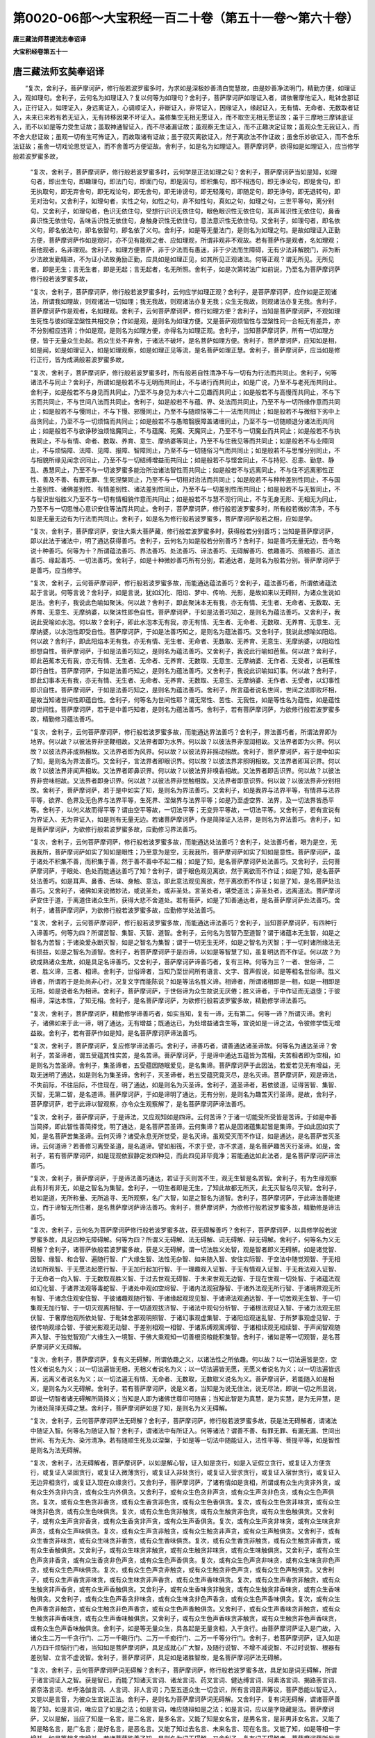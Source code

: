 第0020-06部～大宝积经一百二十卷（第五十一卷～第六十卷）
==============================================================

**唐三藏法师菩提流志奉诏译**

**大宝积经卷第五十一**

唐三藏法师玄奘奉诏译
--------------------

　　“复次，舍利子，菩萨摩诃萨，修行般若波罗蜜多时，为求如是深极妙善清白觉慧故，由是妙善净法明门，精勤方便，如理证入，观如理句。舍利子，云何名为如理证入？复以何等为如理句？舍利子，菩萨摩诃萨如理证入者，谓依奢摩他证入，毗钵舍那证入，正行证入，如理证入，身远离证入，心调顺证入，非断证入，非常证入，因缘证入，缘起证入，无有情、无命者、无数取者证入，未来已来若有若无证入，无有转移因果不坏证入。虽修集空无相无愿证入，而不取空无相无愿证故；虽于三摩地三摩钵底证入，而不以如是等力受生证故；虽取神通智证入，而不尽诸漏证故；虽观察无生证入，而不正趣决定证故；虽观众生无我证入，而不舍大悲证故；虽观一切有生可怖证入，而故取诸有证故；虽于寂灭离欲证入，然于离欲法不作证故；虽舍乐妙欲证入，而不舍乐法证故；虽舍一切戏论思觉证入，而不舍善巧方便证故。舍利子，如是名为如理证入。菩萨摩诃萨，欲得如是如理证入，应当修学般若波罗蜜多故，

      　　“复次，舍利子，菩萨摩诃萨，修行般若波罗蜜多时，云何学是正法如理之句？舍利子，菩萨摩诃萨当如是知，如理句者，即出生句，即趣理句，即法门句，即面门句，即是因句，即积集句，即不相违句，即无诤论句，即是舍句，即无执取句，即无弃舍句，即无戏论句，即无舍句，即无诽谤句，即无轻蔑句，即随足句，即无诤句，即无退转句，即无对治句。又舍利子，如理句者，实性之句，如性之句，非不如性句，真如之句，如理之句，三世平等句，离分别句。又舍利子，如理句者，色识无依住句，受想行识识无依住句，眼色眼识性无依住句，耳声耳识性无依住句，鼻香鼻识性无依住句，舌味舌识性无依住句，身触身识性无依住句，意法意识性无依住句。又舍利子，如理句者，即名依义句，即名依法句，即名依智句，即名依了义句。舍利子，如是等无量法门，是则名为如理之句。是故如理证入正勤方便，菩萨摩诃萨作如是观时，亦不见有能观之者、应如理观，所谓非观非不观故。若有菩萨作是观者，名如理观；若他观者，名非理观。舍利子，如理方便菩萨，非于少法而有愚迷，非于少法而生障碍，无有少法非解脱门，非为断少法故发勤精进，不为证小法故勇励正勤，应具如是如理正见，如其所见正观诸法。何等正观？谓无所见。无所见者，即是无生；言无生者，即是无起；言无起者，名无所照。舍利子，如是次第转法广如前说，乃至名为菩萨摩诃萨修行般若波罗蜜多故，

      　　“复次，舍利子，菩萨摩诃萨，修行般若波罗蜜多时，云何应学如理正观？舍利子，是菩萨摩诃萨，应作如是正观诸法，所谓我如理故，则观诸法一切如理；我无我故，则观诸法亦复无我；众生无我故，则观诸法亦复无我。舍利子，菩萨摩诃萨作是观者，名如理观。舍利子，云何菩萨摩诃萨，修行如理方便？舍利子，当知是菩萨摩诃萨，不观如理生死性与彼如理涅槃性共相交杂；作如是观，是则名为如理方便。又是菩萨观烦恼性与涅槃性同一合相无有差异，亦不分别相应违背；作如是观，是则名为如理方便，亦得名为如理正观。舍利子，当知菩萨摩诃萨，所有一切如理方便，皆于无量众生处起。若众生处不弃舍，于诸法不破坏，是名菩萨如理方便。舍利子，菩萨摩诃萨，应知如是相，如是闻，如是如理证入，如是如理观察，如是如理正见等流，是名菩萨如理正慧。舍利子，菩萨摩诃萨，应当如是修行正行，皆为成满般若波罗蜜多故，

      　　“复次，舍利子，菩萨摩诃萨，修行般若波罗蜜多时，所有般若自性清净不与一切有为行法而共同止。舍利子，何等诸法不与同止？舍利子，所谓如是般若不与无明而共同止，不与诸行而共同止，如是广说，乃至不与老死而共同止。舍利子，如是般若不与身见而共同止，乃至不与身见为本六十二见趣而共同止；如是般若不与高慢而共同止，不与下劣而共同止，不与世间八法而共同止。舍利子，如是般若不与蕴、界、处法而共同止，乃至不与一切所缘作意而共同止；如是般若不与慢同止，不与下慢、邪慢同止，乃至不与随烦恼等二十一法而共同止；如是般若不与微细下劣中上品贪同止，乃至不与一切烦恼而共同止；如是般若不与愚暗翳膜障盖诸缠同止，乃至不与一切随顺退分诸法而共同止；如是般若不与欲诤秽浊烦恼魔同止，不与蕴魔、死魔、天魔同止，乃至不与一切魔业而共同止；如是般若不与执我同止，不与有情、命者、数取、养育、意生、摩纳婆等同止，乃至不与住我见等而共同止；如是般若不与业障同止，不与烦恼障、法障、见障、报障、智障同止，乃至不与一切随俗习气而共同止；如是般若不与思惟分别同止，不与相貌所缘见闻念识同止，乃至不与一切结缚增益而共同止；如是般若不与悭舍同止，不与持犯、忍恚、勤怠、静乱、愚慧同止，乃至不与一切波罗蜜多能治所治诸法智性而共同止；如是般若不与远离同止，不与住不远离邪性正性、善及不善、有罪无罪、生死涅槃同止，乃至不与一切相对治法而共同止；如是般若不与种种差别性同止，不与国土差别性、诸佛差别性、有情差别性、诸法差别性同止，乃至不与一切差别性而共同止；如是般若不与无智同止，不与智识世俗胜义乃至不与一切有情相貌作意而共同止；如是般若不与慧不现行同止，不与无身无形、无相无为同止，乃至不与一切思惟心意识安住等法而共同止。舍利子，菩萨摩诃萨，修行般若波罗蜜多时，所有般若微妙清净，不与如是无量无边有为行法而共同止。舍利子，如是名为修行般若波罗蜜多，菩萨摩诃萨般若之相，应如是学。

      　　“复次，舍利子，菩萨摩诃萨，安住大乘大菩萨藏，修行般若波罗蜜多时，获得般若分别善巧；当知是菩萨摩诃萨，即以此法于诸法中，明了通达获得善巧。舍利子，云何名为如是般若分别善巧？舍利子，如是善巧无量无边，吾今略说十种善巧。何等为十？所谓蕴法善巧、界法善巧、处法善巧、谛法善巧、无碍解善巧、依趣善巧、资粮善巧、道法善巧、缘起善巧、一切法善巧。舍利子，如是十种微妙善巧所有分别，若通达者，是则名为般若分别。菩萨摩诃萨于是善巧，应当修学。

      　　“复次，舍利子，云何菩萨摩诃萨，修行般若波罗蜜多故，而能通达蕴法善巧？舍利子，蕴法善巧者，所谓依诸蕴法起于言说。何等言说？舍利子，如是言说，犹如幻化、阳焰、梦中、传响、光影，是故如来以无碍辩，为诸众生说如是法。舍利子，我说此色喻如聚沫。何以故？舍利子，即此聚沫本无有我，亦无有情、无生者、无命者、无数取、无养育、无意生、无摩纳婆，以聚沫性即色自性。菩萨摩诃萨，于如是法善巧知之，是则名为蕴法善巧。又舍利子，我说此受喻如水泡。何以故？舍利子，即此水泡本无有我，亦无有情、无生者、无命者、无数取、无养育、无意生、无摩纳婆，以水泡性即受自性。菩萨摩诃萨，于如是法善巧知之，是则名为蕴法善巧。又舍利子，我说此想喻如阳焰。何以故？舍利子，即此阳焰本无有我，亦无有情、无生者、无命者、无数取、无养育、无意生、无摩纳婆，以阳焰性即想自性。菩萨摩诃萨，于如是法善巧知之，是则名为蕴法善巧。又舍利子，我说此行喻如芭蕉。何以故？舍利子，即此芭蕉本无有我，亦无有情、无生者、无命者、无养育、无数取、无意生、无摩纳婆、无作者、无受者，以芭蕉性即行自性。菩萨摩诃萨，于如是法善巧知之，是则名为蕴法善巧。又舍利子，我说此识喻如幻事。何以故？舍利子，即此幻事本无有我，亦无有情、无生者、无命者、无养育、无数取、无意生、无摩纳婆、无作者、无受者，以幻事性即识自性。菩萨摩诃萨，于如是法善巧知之，是则名为蕴法善巧。舍利子，所言蕴者说名世间，世间之法即败坏相，是故当知诸世间性即蕴自性。舍利子，何等名为世间性耶？谓无常性、苦性、无我性，如是等性名为蕴性，如是蕴性即世间性。菩萨摩诃萨，若于是中善巧知者，是则名为蕴法善巧。舍利子，若有菩萨摩诃萨，为欲修行般若波罗蜜多故，精勤修习蕴法善巧。

      　　“复次，舍利子，云何菩萨摩诃萨，修行般若波罗蜜多故，而能通达界法善巧？舍利子，界法善巧者，所谓法界即为地界。何以故？以彼法界非坚鞕相故。又法界者即为水界。何以故？以彼法界非湿润相故。又法界者即为火界。何以故？以彼法界非成熟相故。又法界者即为风界。何以故？以彼法界非摇动相故。舍利子，菩萨摩诃萨，若于是中如实了知，是则名为界法善巧。又舍利子，言法界者即眼识界。何以故？以彼法界非照明相故。又法界者即耳识界。何以故？以彼法界非闻声相故。又法界者即鼻识界。何以故？以彼法界非嗅香相故。又法界者即舌识界。何以故？以彼法界非尝味相故。又法界者即身识界。何以故？以彼法界非觉触相故。又法界者即意识界。何以故？以彼法界非分别相故。舍利子，菩萨摩诃萨，若于是中如实了知，是则名为界法善巧。又舍利子，如是我界与法界平等，有情界与法界平等，欲界、色界及无色界与法界平等，生死界、涅槃界与法界平等；如是乃至虚空界、法界，及一切法界皆悉平等。舍利子，以何义故而得平等？谓由空平等故，一切法平等；无变异平等故，一切法平等。又舍利子，若有宣说有为界证入、无为界证入，如是则有无量无边。若诸菩萨摩诃萨，作是简择证入法界，是则名为界法善巧。舍利子，如是菩萨摩诃萨，为欲修行般若波罗蜜多故，应勤修习界法善巧。

      　　“复次，舍利子，云何菩萨摩诃萨，修行般若波罗蜜多故，而能通达处法善巧？舍利子，处法善巧者，眼为是空，无我我所，菩萨摩诃萨如实了知如是眼性；乃至意为是空，无我我所，菩萨摩诃萨如实了知如是意性。菩萨摩诃萨，虽于诸处不积集不善，而积集于善，然于善不善中不起二相；如是了知，是名菩萨摩诃萨处法善巧。又舍利子，云何菩萨摩诃萨，于眼处、色处而能通达善巧了知？舍利子，谓于眼色观见离欲，然于离欲而不作证；如是了知，是名菩萨处法善巧。如是耳声、鼻香、舌味、身触、意法，即此意法观见离欲，然于离欲而不作证；如是了知，是名菩萨处法善巧。又舍利子，诸佛如来说微妙法，或说圣处，或非圣处。言圣处者，堪受道法；非圣处者，远离道法。菩萨摩诃萨安住于道，于离道住诸众生所，获得大悲不舍道处。若有菩萨，如是了知善通达者，是名菩萨摩诃萨处法善巧。舍利子，诸菩萨摩诃萨，为欲修行般若波罗蜜多故，应勤修学处法善巧。

      　　“复次，舍利子，云何菩萨摩诃萨，修行般若波罗蜜多故，而能通达谛法善巧？舍利子，当知菩萨摩诃萨，有四种行入谛善巧。何等为四？所谓苦智、集智、灭智、道智。舍利子，云何名为苦智乃至道智？谓于诸蕴本无生智，如是之智名为苦智；于诸染爱永断灭智，如是之智名为集智；谓于一切无生无坏，如是之智名为灭智；于一切时诸所缘法无有损益，如是之智名为道智。舍利子，若菩萨摩诃萨于是四谛，以如是等智慧了知，虽复明达而不作证。何以故？为欲成熟诸众生故，如是具足名谛善巧。又舍利子，菩萨摩诃萨谛善巧者，复有三种。何等为三？一者、世俗谛，二者、胜义谛，三者、相谛。舍利子，世俗谛者，当知乃至世间所有语言、文字、音声假说，如是等相名世俗谛。胜义谛者，所谓若于是处尚非心行，况复文字而能陈说？如是等法名胜义谛。相谛者，所谓诸相即是一相，如是一相即是无相，如是说者名为相谛。舍利子，菩萨摩诃萨，于世俗谛为众生故说无厌倦；胜义谛者，于中作证而无退堕；于彼相谛，深达本性，了知无相。舍利子，是名菩萨摩诃萨，为欲修行般若波罗蜜多故，精勤修学谛法善巧。

      　　“复次，舍利子，菩萨摩诃萨，精勤修学谛善巧者，如实当知，复有一谛，无有第二。何等一谛？所谓灭谛。舍利子，诸佛如来于此一谛，明了通达，无有增益；既通达已，为处增益诸含生等，宣说如是一谛之法，令彼修学悟无增益故。舍利子，若有菩萨作如是知，是名菩萨摩诃萨谛法善巧。

      　　“复次，舍利子，菩萨摩诃萨，复应修学谛法善巧。舍利子，谛善巧者，谓善通达诸圣谛故。何等名为通达圣谛？舍利子，苦圣谛者，谓五受蕴其性实苦，是名苦谛。菩萨摩诃萨，于是谛中通达五蕴皆为苦相，夫苦相者即为空相，如是则名为苦圣谛。舍利子，集圣谛者，五受蕴因随眠爱见，是名集谛。菩萨摩诃萨于此因法，若爱若见无有增益，无取无迷明了通达，如是则名为集圣谛。舍利子，灭圣谛者，若五受蕴究竟灭尽，是名灭谛。菩萨摩诃萨，观是谛法，不失前际，不往后际，不住现在，明了通达，如是则名为灭圣谛。舍利子，道圣谛者，若依彼道，证得苦智、集智、灭智，无第二智，是名道谛。菩萨摩诃萨，于如是谛明了通达，无有分别，是则名为趣苦灭行圣谛。是故，舍利子，菩萨摩诃萨，若于此谛以智观察，亦令众生观察解了，是名菩萨摩诃萨谛法善巧。

      　　“复次，舍利子，菩萨摩诃萨，于是谛法，又应观知如是四谛。云何苦谛？于诸一切能受所受皆是苦谛。于如是中善当简择，即此智性善简择觉，明了通达，是名菩萨苦圣谛。云何集谛？若从是因诸蕴集起皆是集谛。于如此因如实了知，是名菩萨苦集圣谛。云何灭谛？诸受永息无所觉受，是名灭谛。虽观受灭而不作证，如是通达，是名菩萨苦灭圣谛。云何道谛？若善修习离受圣道，是名道谛。譬如船筏，不求于受，亦不求道，是名菩萨趣苦灭行圣谛。如是，舍利子，若有菩萨摩诃萨，如是现观依寂静定发四种见，而此四见非毕竟净；若能通达如此法者，是名菩萨摩诃萨谛法善巧。

      　　“复次，舍利子，菩萨摩诃萨，于是谛法善巧通达，若证于灭则苦不生，观无生智是名苦智。舍利子，有为生缘观察此有非有非无，如是之智名为集智。舍利子，一切生者即是无生，了知此故都无所灭，此无灭智名尽灭智。舍利子，若如是道，无所称量、无所追寻、无所观察，名广大智，如是之智名为道智。舍利子，菩萨摩诃萨，于此谛法善能建立，而于谛智无所住著，是名菩萨摩诃萨谛法善巧。舍利子，菩萨摩诃萨，为欲修行般若波罗蜜多故，精勤修是谛法善巧。

      　　“复次，舍利子，云何名为菩萨摩诃萨修行般若波罗蜜多故，获无碍解善巧？舍利子，菩萨摩诃萨，以具修学般若波罗蜜多故，具足四种无障碍解。何等为四？所谓义无碍解、法无碍解、词无碍解、辩无碍解。舍利子，何等名为义无碍解？舍利子，诸菩萨依般若波罗蜜多故，获是义无碍解，谓一切法胜义处智，观是智者即义无碍解。如是诸觉智、因智、缘智、和合智、遍随行智、广大缘生智、法性无杂智、如来随入智、安住实际智、于空法中随觉观智、于无相法如所观智、于无愿法起愿行智、于无加行起加行智、于一理趣观入证智、于无有情观入证智、于无我法观入证智、于无命者一向入智、于无数取观胜义智、于过去世观无碍智、于未来世观无边智、于现在世观一切处智、于诸蕴法观如幻化智、于诸界法观等毒蛇智、于诸处中观如空烬智、于诸内法观寂静智、于诸外法观无所行智、于诸境界观无所有智、于诸念住观安住智、于彼诸趣观随行智、于诸缘起观现见智、于诸谛法观通达智、于一切苦观无生智、于一切集观无加行智、于一切灭观离相智、于一切道观拔济智、于诸法中观句分析智、于诸根法观证入智、于诸力法观无屈伏智、于奢摩他观所依处智、于毗钵舍那观明照智、于诸幻事观虚集智、于诸阳焰观迷乱智、于所梦事观虚见智、于彼传响观缘合智、于彼光影观无动智、于差别相观一相智、于诸系缚观离缚智、于诸相续观无相续智、于声闻智观随声入智、于独觉智观广大缘生入一境智、于佛大乘观知一切善根资粮能积集智。舍利子，诸如是等一切观智，是名菩萨摩诃萨义无碍解。

      　　“复次，舍利子，菩萨摩诃萨，复有义无碍解，所谓依趣之义，以诸法性之所依趣。何以故？以一切法遍皆是空，空性义者说名为义；以一切法遍皆无相，无相义者说名为义；以一切法遍皆无愿，无愿义者说名为义；以一切法遍皆远离，远离义者说名为义；以一切法遍无有情、无命者、无数取，无数取义说名为义。菩萨摩诃萨，若能随入如是相义，是则名为义无碍解。舍利子，若有菩萨摩诃萨，说是义者，当知是为说无住法，说无尽法，即说一切之所显说，即说一切智者诸无碍解所简择义；当知是人即为诸佛世尊印可随喜；当知此智是为真慧，是为实慧，是为无异慧，是为诸处简择无碍之慧。舍利子，菩萨摩诃萨如是了知，是则名为义无碍解。

      　　“复次，舍利子，云何菩萨摩诃萨法无碍解？舍利子，菩萨摩诃萨，修行般若波罗蜜多故，获是法无碍解者，谓诸法中随证入智。何等名为随证入智？舍利子，谓诸法中有所证入。何等诸法？谓善不善、有罪无罪、有漏无漏、世间出世间、有为无为、染污清净。若有随顺生死及以涅槃，于如是等一切法中随能证入，法性平等、菩提平等，如是智性是则名为法无碍解。

      　　“复次，舍利子，法无碍解者，菩萨摩诃萨，以如是解心智，证入如是贪行，如是入证假立贪行，或复证入方便贪行，或复证入坚固贪行，或复证入微薄贪行，或复证入非处贪行，或复证入营求贪行，或复证入宿世贪行，或复证入无边异相贪行，或复证入现在众缘贪行。又舍利子，菩萨摩诃萨，了诸有情如是贪相，所谓或有众生内贪非外贪，或有众生外贪非内贪，或有众生内外俱贪。又舍利子，或有众生色贪非声贪，或有众生声贪非色贪，或有众生色声俱贪。复次，或有众生色贪非香贪，或有众生香贪非色贪，或有众生色香俱贪。复次，或有众生色贪非味贪，或有众生味贪非色贪，或有众生色味俱贪。复次，或有众生色贪非触贪，或有众生触贪非色贪，或有众生色触俱贪。又舍利子，或有众生声贪非香贪，或有众生香贪非声贪，或有众生声香俱贪。复次，或有众生声贪非味贪，或有众生味贪非声贪，或有众生声味俱贪。复次，或有众生声贪非触贪，或有众生触贪非声贪，或有众生声触俱贪。又舍利子，或有众生香贪非味贪，或有众生味贪非香贪，或有众生香味俱贪。复次，或有众生香贪非触贪，或有众生触贪非香贪，或有众生香触俱贪。又舍利子，或有众生味贪非触贪，或有众生触贪非味贪，或有众生味触俱贪。又舍利子，或有众生色声贪非香贪，或有众生香贪非色声贪，或有众生色声香俱贪。复次，或有众生色声贪非味贪，或有众生味贪非色声贪，或有众生色声味俱贪。复次，或有众生色声贪非触贪，或有众生触贪非色声贪，或有众生色声触俱贪。又舍利子，或有众生声香贪非味贪，或有众生味贪非声香贪，或有众生声香味俱贪。复次，或有众生声香贪非触贪，或有众生触贪非声香贪，或有众生声香触俱贪。又舍利子，或有众生香味贪非触贪，或有众生触贪非香味贪，或有众生香味触俱贪。又舍利子，或有众生色声香贪非味贪，或有众生味贪非色声香贪，或有众生色声香味俱贪。复次，或有众生色声香贪非触贪，或有众生触贪非色声香贪，或有众生色声香触俱贪。又舍利子，或有众生声香味贪非触贪，或有众生触贪非声香味贪，或有众生声香味触俱贪。又舍利子，或有众生色声香味贪非触贪，或有众生触贪非色声香味贪，或有众生色声香味触俱贪。舍利子，如是等无量众生，具各起是无量贪相，入于贪行。由菩萨摩诃萨证入是门故，入诸众生二万一千贪行门、二万一千瞋行门、二万一千痴行门、二万一千等分行门。舍利子，若菩萨摩诃萨，证入如是八万四千烦恼行门者，当知如是菩萨摩诃萨，具足成就心广大智，及随行说智、不增不减说智、不过时说智、根器有差别智、立言不虚说智。舍利子，菩萨摩诃萨，具足如是诸胜智故，是名菩萨摩诃萨法无碍解。

      　　“复次，舍利子，云何菩萨摩诃萨词无碍解？舍利子，菩萨摩诃萨，修行般若波罗蜜多故，具足如是词无碍解，所谓于诸言词证入之智。获是智已，而能了知诸天言词、诸龙言词、药叉言词、健达缚言词、阿素洛言词、揭路荼言词、紧奈洛言词、牟呼洛伽言词、人言词、非人言词；乃至五道众生一切含识，所有言词音声筹议，菩萨悉能以智证入，又能以是言音，为彼众生宣说正法。舍利子，是则名为菩萨摩诃萨词无碍解。又舍利子，复有词无碍解，谓诸菩萨善能了知，如是言词，唯应显了如是之法；如是言词，唯应随辩如是之法；如是言词，应以是字隐藏是法。菩萨摩诃萨，又以是解，当应了知是一名言，是二名言，是多名言。又能了知是女名言，是男名言，是非男非女名言。又能了知是略名言，是广名言；是好名言，是恶名言。又能了知过去名言、未来名言、现在名言。又能了知，如是等相一字增益，如是等相多字增益。若诸菩萨能善了知，是则名为词无碍解。又舍利子，复有词无碍解者，菩萨摩诃萨所发言词，无量功德所共集成。何等是耶？舍利子，诸菩萨等所发言词无有微弱，即此言词善巧施设，无有繁重，无有急速，词极明了，文义圆备，顺悦大众，种种美妙显示深奥，世俗胜义之所庄严，自心智见通达无碍，诸佛印可悦豫众生。舍利子，如是具足，是名菩萨摩诃萨词无碍解。

      　　“复次，舍利子，云何菩萨摩诃萨辩无碍解？舍利子，菩萨辩者，所谓菩萨摩诃萨，修行般若波罗蜜多故，获是言词无碍辩、无滞记别辩、宣畅无断辩、速辩、迅辩、捷疾辩、不可动辩、不讷钝辩、随问对辩、无退怯辩、不相违辩、无诤论辩、可乐法辩、住忍力辩、妙甚深辩、种种差别辩、种种微妙辩、世俗胜义辩，建立一切布施、持戒、怀忍、正勤、静虑、般罗若辩，建立一切念住、正断、神足、根、力、觉支、道分、奢摩他、毗钵舍那辩，建立一切静虑解脱三摩地三摩钵底谛广大智辩、一切圣人所乘辩、一切众生心行辩、无謇吃言辩、无梗涩言辩、无轻掉言辩、无粗犷言辩、爱润音言辩、清净言辩、横逸言辩、无著言辩、教诏言辩、三摩呬多言辩、妙相应言辩、无关钥言辩、美妙音言辩、柔滑音言辩、无致讥诃言辩、众圣所赞言辩。舍利子，菩萨摩诃萨，以如是等所有言辩，遍告无边诸佛刹土，所发言音超过一切梵音言词，如是言音明了清净，为诸如来之所印可。是诸菩萨具足才辩，以是言音，愍诸有情及数取者，广为宣说微妙正法，能令是等出离生死正尽众苦。舍利子，是名菩萨摩诃萨辩无碍解。舍利子，如是名为无碍解善巧。由此无碍解善巧故，菩萨摩诃萨修行般若波罗蜜多，精勤修习无碍解善巧。

**大宝积经卷第五十二**

唐三藏法师玄奘奉诏译
--------------------

　　“复次，舍利子，云何菩萨摩诃萨依趣善巧？舍利子，菩萨摩诃萨，修行般若波罗蜜多故，于四依趣善能具足。何等为四？所谓依趣于义，不依趣文；依趣于智，不依趣识；依趣于了义经，不依趣不了义经；依趣于法，不依趣数取趣者。舍利子，云何名为依趣于义，不依趣文？复以何等为文、为义？舍利子，所言文者，谓诸世间诸法作用传习文词；所言义者，谓所通达出世间法。所言文者，宣示可乐布施调顺寂静言词；所言义者，谓所布施调顺寂静决定了知无朽坏智。所言文者，诃毁生死分别言词；所言义者，生死不染彻见法性。所言文者，称扬赞叹涅槃功德；所言义者，谓诸法性涅槃无分别性。所言文者，随顺诸乘建立言说；所言义者，一理趣法善通达智。所言文者，宣说舍离诸所有法；所言义者，谓是三轮究竟清净。所言文者，宣说律仪、身语意业受持学处、杜多功德；所言义者，身语意业皆不可得，不由加行尸罗清净。所言文者，宣说忍受瞋恚、裁忿、憍慢、傲逸，能行是忍，名善丈夫；所言义者，谓善证得无生法忍。所言文者，演诸善根发起精进；所言义者，无取无舍，无住精进。所言文者，宣说静虑解脱等持等至；所言义者，灭尽定智。所言文者，一切闻持诸慧根本；所言义者，不可说义。所言文者，谓能开示三十七觉分圣道正法；所言义者，证得菩提分法正行之果。所言文者，谓能开示苦集道谛；所言义者，于灭作证。所言文者，开示无明为初，乃至老死；所言义者，谓无明灭故，乃至老死亦灭。所言文者，宣说止观资粮正法；所言义者，明解脱智。所言文者，宣说贪瞋及痴等分行法；所言义者，谓无分别心解脱智。所言文者，开示一切障碍之法；所言义者，谓无障碍解脱之智。所言文者，开示三宝称赞功德；所言义者，离欲法性、无为无著功德正行。所言文者，宣说菩萨从初发心乃至道场修学功德发起正行；所言义者，谓刹那心相应，证觉一切智智。舍利子，举要言之，如来所演八万四千法藏声教，皆名为文；诸离一切言音文字，理不可说，是名为义。舍利子，是名菩萨摩诃萨，修行般若波罗蜜多故，依趣于义，不依趣文。

      　　“复次，舍利子，云何菩萨摩诃萨，依趣于智，不依趣识？舍利子，菩萨摩诃萨，依般若波罗蜜多故，善巧了知诸有言教数取趣义，是名为识，此不应依；诸有言教如法性义，即是于智，此应依趣。又舍利子，是菩萨摩诃萨，由二法善巧，便能修行般若波罗蜜多。何等为二？谓识及智。舍利子，何等为识？何等为智？舍利子，所言识者，谓四识住。何等为四？一者、色趣识所依止，二者、受趣识所依止，三者、想趣识所依止，四者、行趣识所依止。如是识住，是名为识，不应依趣。所言智者，于五取蕴，识不安住；诸蕴遍智，是名为智，此应依趣。所言识者，谓能了知地界、水界、火界、风界；如是了知，则名为识，不应依趣。若有说言，四种识住，识不安住，此则名为识之法性；若于法性不杂乱智，是名为智，则可依趣。又复识者，所谓了别眼所识色、耳所识声、鼻所识香、舌所识味、身所识触、意所识法，如是了别，是名为识。所言智者，若于内处心虑寂静，若于外处寻伺不行，依趣于智，不于一法而生分别，如是等相名之为智。又复识者，从所缘境而生于识，从诸作意而生于识，从遍分别而生于识，如是等相名之为识。所言智者，无取无执，无缘无了别，无所分别，是名为智。又复识者，于诸一切有为行法，识所依趣，是名为识。所言智者，于无为法无识，能行此无为智，是名为智。又复识者，有生有灭有住之识，故名为识，不应依趣。无生无灭，亦无所住，是名为智，此应依趣。舍利子，是名菩萨摩诃萨，修行般若波罗蜜多故，依趣于智，不依趣识。

      　　“复次，舍利子，云何名为菩萨摩诃萨，不依趣不了义经，依趣了义经？舍利子，诸菩萨等善能通达，即如先说所有广文，是则名为不了义经，如是广文不应依趣；即如先说所有广义，是则名为了义经际，如是广义则可依趣。又舍利子，何等经中以为了义？何等经中名不了义？舍利子，菩萨摩诃萨，依般若波罗蜜多故，善能分别！若诸经中宣说于道，如是言教，名不了义。若诸经中宣说于果，如是言教，名为了义。若诸经中，说世俗谛，名不了义；说胜义谛，名为了义。若诸经中，宣说作业烦恼惑染，名不了义；若有宣说烦恼业尽，是名了义。若诸经中，宣说诃责染污之法，名不了义；若有宣说修治清净如是法者，是名了义。若诸经中，有所宣说厌背生死，欣乐涅槃，名不了义；若有宣说生死、涅槃二无差别，是名了义。若诸经中，宣说种种文句差别，名不了义；若说甚深难见难觉，是名了义。若诸经中，文句广博，能令众生心意踊跃，名不了义；若有宣说文句及心皆同灰烬，是名了义。若诸经中，宣说有我、有情、命者、养者、数取趣者、意生、摩纳婆、作者、受者，又说立有种种受蕴无有主宰，如是言教，名不了义，不应依趣；若诸经中，说空、无相、无愿，无生无起亦无出现，无有我、无有情、无命者、无养者、无数取趣者，及三解脱门，如斯言教，是名了义，则可依趣。舍利子，是名菩萨摩诃萨，修行般若波罗蜜多故，依趣了义，不趣不了之义。

      　　“复次，舍利子，云何名为菩萨摩诃萨，依趣于法，不依趣数取者？舍利子，菩萨摩诃萨，依般若波罗蜜多故，于诸经教善能分别诸有宣说。不了义经，即为补特伽罗义，如是言教不应依趣；诸有了义，即如性法义，如是言教此应依趣。又舍利子，复以何等名为依法？云何名为数取趣者？舍利子，若有依止数取之见诸所缘法，如是之相名数取者。此数取见所缘法住性之法性，如是相者是名为法。言数取者，所谓凡夫数取、善凡夫数取、随信行数取、随法行数取、第八数取、预流数取、一来数取、不还数取、阿罗汉数取、独觉数取、菩萨数取。舍利子，复有一数取者出现于世，利益安乐无量众生，悲愍世间，为诸天人义利安乐；如是数取，所谓如来应正等觉。舍利子，如是一切数取名言，如来依世俗谛为众生说。若有众生，于此言教起于执著，如是等类不应依趣。何以故？如来欲令于彼正依趣故。佛薄伽梵说如是法：‘汝等依趣诸法实性，无宜依趣彼数取者。’舍利子，何等是为诸法实性？舍利子，所谓无有变异、无有增益、无作无不作、不住无根本，如是之相是名法性。又复于一切处通照平等，诸平等中善住平等，不平等中善住平等，于诸平等、不平等中妙善平等，如是等相是名法性。又法性者无有分别，无有所缘，于一切法证得决定究竟体相，如是名为诸法实性。舍利子，若有依趣法性之者，则诸法性无不依趣。菩萨摩诃萨，由证入如是门故，于一切法依趣一切法性故。

      　　“舍利子，如是名为菩萨摩诃萨四种依趣。若有菩萨摩诃萨，于此法中能通达者，是则说名依趣善巧。舍利子，如是名为依趣善巧。菩萨摩诃萨，为欲修行般若波罗蜜多故，精勤修习依趣善巧。

      　　“复次，舍利子，云何名为菩萨摩诃萨资粮善巧？舍利子，当知菩萨摩诃萨，修行般若波罗蜜多故，善能通达二种资粮。何者是耶？谓福及智。舍利子，云何名为福德资粮？所谓布施体性福所作事、尸罗体性福所作事、诸修体性福所作事，及大慈定大悲方便。菩萨摩诃萨住福所作诸事业故，于诸善根，若自若他励志奉修，悉能兴起三世积集所有诸恶悉皆发露；又于一切众生所有功德，一切学无学所有功德，一切独觉所有功德，一切菩萨从初发心广修诸行，得不退转系属一生，如是等无量无边菩萨摩诃萨所有功德，菩萨普皆心生随喜；又于去来现在一切诸佛薄伽梵所，一切善根菩萨亦皆心生随喜。舍利子，是菩萨摩诃萨，又复善能随喜俱生福所作事，复能劝请一切诸佛转妙法轮，及诸贤圣令演胜法，劝请俱生福所作事；复能以诸善根回向菩提，回向俱生福所作事。是菩萨摩诃萨，见有未发大菩提心诸菩萨等，方便教令发菩提心；若有已发菩提心者，说法示导教令成熟；诸贫穷者摄以财物；若疾病者施以医药，殷勤瞻视，恭敬承事；于暴恶者心生忍受，所犯戒品无有覆藏，发露诸过，善能除罪；已般涅槃诸佛世尊，于一切时常修供养；于邬波柁耶及阿遮利耶，敬如大师；于正法所，发勤精进，追寻请问；于说法师，敬爱尊奉犹如事佛；有说法会，虽去已远多百踰缮那，要往其所，听闻正法无有厌足；或有众生来请疑滞，以无染心宣说净法；于父母所承修供养，知恩了恩无有变悔，积集一切诸清净福，修行建立情无厌倦；以诸律检，防护于身身无诡诈，防护于语发言和雅，防护于心心无谄诳。欲摄梵福故，为诸如来营构制多；令丈夫相具圆满故，积集无遮大祠法会；为随显相令圆满故，积集种种善根资粮；为庄严身故，舍离憍慢；为庄严语故，远诸语过；为庄严心故，远离一切憎嫉觉慧；为大庄严佛刹土故，化现神通转变自在；为欲庄严诸法相故，无上妙智善胜清净；为欲庄严大法众故，远离一切离间粗恶破坏语言；为不取著一切法故，离妄分别；令说法者无忧戚故，欢喜授与善哉言词；令说法者无唐捐故，远离诸盖，恭敬听法；为欲庄严菩提树故，奉施诸佛清静园林；为欲庄严佛道场故，备修善根无有退转；为欲净除生死法故，不染一切诸业烦恼；为欲获得珍宝手故，修行布施一切珍宝；为欲获得无尽之财及无尽藏故，所爱重物先用行施；为欲令诸众生暂见便起清净信故，舒颜先问，远诸嚬蹙；为欲获得平掌相故，于诸众生起平等照；为放无边诸光网故，于不学识诸众生所，情不轻蔑，又无舍置；为令受生得清净故，常存积集清净戒福；为令胎藏得清净故，于诸毁犯善能清净；为欲生于天人中故，修治清净十善业道；远离无知往还进止故，于诸教诫无妄分别；为得法财富逸自在故，于深奥法性无藏吝；为诸世间所瞻仰故，修治清净增上欲解；为得广大法胜解故，于微少行而不修证；为欲摄取一切福故，心恒思惟一切智者；为七圣财得圆满故，于佛正法信为前导；为欲摄受诸净法故，于己身命曾无顾录；为诸世间所委任故，于先所许必令果遂；为令一切诸佛妙法得圆满故，圆满修习一切佛法。舍利子，若菩萨摩诃萨，具足成就如是相者，是名菩萨摩诃萨福德资粮善巧。

      　　“复次，舍利子，云何菩萨摩诃萨智德资粮善巧？舍利子，是菩萨摩诃萨，修行般若波罗蜜多时，由住如是如是因缘法故，摄取于智，是故名曰智德资粮。舍利子，如是摄智，以何等法，为因、为缘？舍利子，当知菩萨摩诃萨，欲无厌倦，精进寻求智随行性；亲近善友，趣诸佛智，不趣声闻及独觉智；于彼善友情无憍慢，恭敬爱重如爱大师。而是菩萨知彼善友，具诸欲解，无有少分顺智言说而不咨受；彼善友者，又知菩萨是法器已，即为宣说中无暂断。是诸菩萨，闻说如是正法资粮相应之行，精进寻思，方便修习。舍利子，诸如是相，此则名为智德资粮相应正行。

      　　“复次，舍利子，云何名为菩萨摩诃萨正法资粮相应正行？舍利子，正法资粮者，所谓菩萨摩诃萨具修正行故，嗜欲饕餮善能节俭，事绪缘务善能减约，言说谈话善能远离，于诸音声善能弃舍，初夜后夜无有睡眠，精勤修习相应正行。是菩萨摩诃萨，称量理义，郑重寻思故；心无浊秽，制伏诸盖故；于所毁犯善知出离，无有谄诈现除悔故；无所追求，坚修正行故；随顺正法，趣向正法，俯临正法，于法勇猛，常如救彼头衣炽燃故；勤求妙智无暂休息，不处愚暗故；无有慢缓，不弃善扼故；远离愦闹，常乐独处故；宴默思惟，圣种知足故；不舍杜多所有功德，爱乐法乐故；常乐寻求出世间法，不思宝玩、随顺世间文章咒术故；成就正念，无忘失故；备甚深义，善随行故；具足妙慧，道随顺故；坚固勇猛，防卫外缘故；内怀羞耻，惭愧庄严故；随行佛趣，离非智故；舍愚痴膜，慧眼清净善觉悟故；觉慧宽广，于如是觉无狭劣故；妙觉明显，证现智故。舍利子，是菩萨摩诃萨，所有功德不随于他，于自功德无增上慢，于他功德不嫉不毁，善修行业不轻业报；由如是故，具足成满业清净智。舍利子，如是等相具足圆满，是名菩萨摩诃萨智德资粮善巧之行。

      　　“复次，舍利子，菩萨摩诃萨，复有智德资粮善巧，谓能具足四种施法，便得成就智德资粮。何等为四？一者、菩萨摩诃萨若见书写如是经典，给施叶纸笔墨众事；二者、菩萨摩诃萨请说法者演深妙义；三者、菩萨摩诃萨以诸利养、恭敬、名闻，赞颂称扬奉说法者；四者、菩萨摩诃萨于说法师摄受正法，无有谄曲赞悦彼意，应施是言：‘善哉！善哉！’舍利子，若有菩萨摩诃萨，行是四种清净布施，当知善能积集智德资粮善巧。

      　　“复次，舍利子，菩萨摩诃萨，复有四种积集无尽智德资粮。何等为四？一者、菩萨摩诃萨巧能守护说法者身，二者、巧能守护所有众善，三者、巧能守护其所止处，四者、巧能守护彼说法者所有徒众。舍利子，是为菩萨摩诃萨四种积集智德资粮。

      　　“复次，舍利子，菩萨摩诃萨，复有四种任持智德资粮善巧。何等为四？所谓菩萨摩诃萨，于说法者以法任持、以智任持、以财任持、以菩提功德而用任持。舍利子，是为菩萨摩诃萨四种任持智德资粮。

      　　“复次，舍利子，菩萨摩诃萨，复有五种胜力能为智德资粮善巧。何等为五？所谓菩萨摩诃萨具足信力，为欲成就信解心故；具足进力，求善知识成多闻故；具足念力，令菩提心无忘失故；具足定力，审谛观察平等觉故；具足慧力，由久修习多闻力故。舍利子，是名菩萨摩诃萨五力智德资粮善巧之行。

      　　“复次，舍利子，菩萨摩诃萨，复有智德资粮善巧，谓具四种清净尸罗，能善积集智德资粮。何等为四？所谓菩萨摩诃萨乐法尸罗、求法尸罗、观法尸罗、回向菩提尸罗。舍利子，菩萨摩诃萨，若具如是四种清净尸罗，能善积集智德资粮善巧之行。

      　　“复次，舍利子，菩萨摩诃萨，复有智德资粮善巧，谓能具足四种忍法，能为智德资粮善巧。何等为四？一者、菩萨摩诃萨勤求法时，善能忍受一切粗恶非法言说；二者、菩萨摩诃萨勤求法时，善能堪忍一切风日寒热饥渴；三者、菩萨摩诃萨勤求法时，于阿遮利耶、邬波陀耶二胜师所，随有训诲顶戴领受；四者、菩萨摩诃萨勤求法时，善能信解于空无相无愿之法。舍利子，如是四种含受忍法，能为智德资粮之行。

      　　“复次，舍利子，菩萨摩诃萨，复有智德资粮善巧，谓能具足四种精进，能为智德资粮善巧。何等为四？所谓菩萨摩诃萨，坚固精进听闻正法，坚固精进任持正法，坚固精进演说正法，坚固精进修行正行。舍利子，如是四种坚固精进，能为智德资粮之行。

      　　“复次，舍利子，菩萨摩诃萨，复有智德资粮善巧，谓能具足四种静虑，于法修习，能为智德资粮善巧。何等为四？一者、菩萨常乐行远离法，二者、乐独专一守静山林，三者、常乐寻求神通静虑，四者、常勤修行广大佛智。舍利子，如是四种正法静虑，能为智德资粮之行。

      　　“复次，舍利子，菩萨摩诃萨，复有智德资粮善巧，谓能具足四种正法智慧光明，能为智德资粮善巧。何等为四？所谓菩萨摩诃萨，修行如是智慧光明，不住于断，不说于常，不违缘起，信解无我。舍利子，如是四种诸慧光明，能为智德资粮正行。

      　　“复次，舍利子，菩萨摩诃萨，复有智德资粮善巧，谓能成就四种正法无上方便，能为智德资粮善巧。何等为四？所谓菩萨摩诃萨，修行般若波罗蜜多故，随顺世间，随顺经典，随顺妙法，随顺净智。舍利子，如是四种正法方便，能为智德资粮正行。

      　　“复次，舍利子，菩萨摩诃萨，复有智德资粮善巧，谓能进趣四种法道，能为智德资粮善巧。何等为四？所谓菩萨摩诃萨，以依般若波罗蜜多故，具足修行，到彼岸道、七觉分道、八圣支道、趣向一切智者智道。舍利子，如是四种正法之道，能为智德资粮正行。

      　　“复次，舍利子，菩萨摩诃萨，复有智德资粮善巧，谓具四种无厌足法，则能善集智德资粮。何等为四？所谓菩萨摩诃萨以修行般若波罗蜜多故，奉持正法无量听闻无有厌足，为众说法无有厌足，观察理义无有厌足，智慧方便无有厌足。舍利子，如是四种无厌足法，能集智德资粮正行。

      　　“复次，舍利子，菩萨摩诃萨如是智德资粮善巧，随遍入于一切行处。何以故？舍利子，当知布施由智资粮而成就故，如是持戒、忍辱、精进、静虑、正慧亦是智德资粮成就，乃至慈悲喜舍一切善法亦因智德资粮成就。何以故？舍利子，菩萨摩诃萨所有发起坚固正行，皆依正智。彼一切行，智为前导。由是菩萨具大智故，为诸无智之所归趣，一切恶魔不得其便，诸佛如来所共加护，将得趣入一切智智。舍利子，是为菩萨智德资粮善巧之行。若诸菩萨摩诃萨，成就如是福智二种资粮善巧，当知修行般若波罗蜜多故，获是资粮善巧之力。

      　　“复次，舍利子，云何菩萨摩诃萨念住善巧？舍利子，所谓菩萨摩诃萨修行般若波罗蜜多故，具足修习四种念住，则能成就方便善巧。舍利子，何等为四？一者、于身随身观察修习念住，二者、于受随受观察修习念住，三者、于心随心观察修习念住，四者、于法随法观察修习念住。

      　　“舍利子，菩萨摩诃萨修行般若波罗蜜多故，云何于身随身观察修习念住？舍利子，菩萨于身住随身念，观察是身前际过咎。是菩萨摩诃萨作是思惟：‘如是身者，颠倒业起因缘所生，本无主宰，无所摄受；如彼卉木、丛林、诸药草等，从因缘生，本无主宰，无所摄受。此身又如馆舍所起，皆由草木墙堑众缘所共合成；此身亦尔，但为蕴、界、处等之所摄持，而其本性空，无有我无有我所，无常无恒，无有坚住，非不变法。我今不应于是身分妄有所计，是故我今当以如是不坚之身用贸坚身。何等身者名为坚实？谓如来身是坚实身。我观是身极为虚伪，要当成办如来之身。何以故？如来身者即是法身、金刚之身、不可坏身、坚固之身、超于三界最胜之身。’又作是念：‘我此身者，无量过咎之所杂染。我当求证离诸过染如来之身。’舍利子，是菩萨摩诃萨以诸觉慧简择力故，观察是身四大种摄，为诸随眠所依窟宅，‘是故我今当以此身为诸众生驱役给使。何以故？譬如世间外四大种，所谓地界、水火风界，以种种门无量差别众具资财，饶益养育一切众生；我今亦尔用此四大所合成身，以种种门无量差别境界资财，当为众生之所受用。’舍利子，是菩萨摩诃萨，由依般若波罗蜜多观察是身，有如是等大义用故，虽观此身体性是苦，而不厌患如是苦身；虽观是身究竟尽性，而不厌患流转受生；虽观是身其性无我，而无厌倦成熟众生；虽观是身我寂灭性，而不堕彼永舍寂灭；虽观身空无相远离，而不堕于远离边际。舍利子，是菩萨摩诃萨，于此身法住随身观，观察是身无实无坚；又于内身住随身观，随内而行，于诸烦恼无复容受；又于外身住随身观，随外而行，于诸烦恼不与共住。舍利子，是菩萨摩诃萨成就如是身念住已，其身清净无有染污，具足一切清净身业，得清净相庄严之身；既具如是庄严身故，为诸天人之所归仰。舍利子，是名菩萨摩诃萨修行般若波罗蜜多故，于此身法随身观察修习念住。

      　　“复次，舍利子，菩萨摩诃萨修行般若波罗蜜多时，云何于受随受观察修习念住？舍利子，菩萨摩诃萨作是思惟：‘诸所有受，一切皆苦。我于今者具觉慧力，于如是受当善决择，以智决择，以慧决择，方便决择。’是菩萨摩诃萨，既具如是胜决择力，虽受于乐，当乐触时，即于一切善道众生，起大慈心，不为贪欲随眠所恼；虽受于苦，当苦触时，即于一切恶道众生，起大悲心，不为瞋恚随眠所恼；虽复受诸不苦不乐，当触受时，不为无明随眠所恼。舍利子，是菩萨摩诃萨由依般若波罗蜜多，具足如是观解力故，随受而行修习念住，所受诸受，若苦、若乐、不苦不乐，善能观察诸受出离，又能令彼一切众生证受遍智寂灭之法。又作是念：‘此诸众生具烦恼故，无有智慧，不能了知诸受出离。何以故？若受乐时便生贪爱，若受苦时便生瞋恚，若受不苦不乐便起愚痴。而况我辈，诸菩萨等随智慧行，一切所受诸过失法皆已息灭，岂当于受更起烦恼？我于今者应具发起方便善巧及与大悲，摄诸众生，令于诸受皆得息灭。’舍利子，如是菩萨，何因缘故说于诸受而能不随？舍利子，谓于诸受智慧简择，能引于乐，不引于苦。舍利子，复以何等智慧简择？谓是菩萨观察此中，无能受者，若我、若有情、若命者、若数取等。于是观察竟无能受，唯有受者。有何等受？所谓执受、摄受、取受、有得受、颠倒受、分别受、见随眠受，眼想所生受乃至意想所生受，色想所生受乃至法想所生受，及彼种种眼触所生受，如是广说，若内若外所有诸法乃至诸触缘所生受，若苦、若乐、不苦不乐，如是等相是名为受。

      　　“复次，舍利子，诸佛如来分别诸受，无量诸门差别之相。舍利子，如来或时说为一受，所谓一心了别诸境；或说二受，谓内及外；或说三受，所谓过去了别、未来了别、现在了别；或说四受，所谓地、水、火、风界别；或说五受，所谓思惟如是五蕴；或说六受，所谓分别如是六处；或说七受，谓七识住；或说八受，所谓八邪方便之相；或说九受，所谓九位众生所居；或说十受，所谓十善业道等。舍利子，如是广说，乃至无量一切诸受，随所缘境，随所作意，限量分齐有尔所受，然诸如来说受无量。何以故？众生无量故，随有众生，各具如是无量诸受。舍利子，如是菩萨摩诃萨，云何于受住随受观？舍利子，谓诸菩萨以清净智，方便善摄一切众生，所有诸受生灭住异，及善了知一切众生，善不善等所有受智。若诸菩萨如是随观，是名于受具足观察。舍利子，如是名为菩萨摩诃萨修行般若波罗蜜多故，于一切受随受观察修习念住。

      　　“复次，舍利子，菩萨摩诃萨修行般若波罗蜜多时，云何于心随心观察修习念住？舍利子，是诸菩萨摩诃萨无有忘念，密护防守，离诸散乱；观察于心，生灭散坏，念念不住，于内于外不住不转，是名菩萨正观于心。舍利子，是菩萨摩诃萨复作是念：‘我忆最初曾所发心，如是诸心生已即灭，离散变坏，不可了知诣何方所。又我所有无量诸心积集善根，生已即灭，离散变坏，无有方所。又我所有无量心相回向菩提，而心体相不能自了。云何此心能作是念，我当证觉阿耨多罗三藐三菩提耶？何以故？以此心体不能了心，不能观心，不能通达于自心故。’舍利子，是菩萨摩诃萨复作是念：‘若菩提心由善根心无有失者，则善根心由回向心无有迷失。若回向心由菩提故无有失者，则阿耨多罗三藐三菩提为无有失。’是菩萨摩诃萨作是观已，于无迷失不恐不怖，复作是念：‘此缘起法，因果不坏。虽复是心法性，无有自性，无有作用，无有主宰，然此诸法依止因缘而得生起。我当随其所欲积集善根，既积集已修相应行，终不舍离是心法性。’

      　　“复次，舍利子，菩萨摩诃萨，云何此中积集之相？舍利子，是诸菩萨摩诃萨作如是观积集之相：‘是心本性犹如幻化，无有一法而可施者。是心法性而能布施一切众生，回向积集庄严佛土，是则名为善根积集。’又舍利子，是心本性如梦所见，其相寂静；是心法性而能积集守护尸罗，皆为回向神通作用，是则名为善根积集。又舍利子，是心本性犹如阳焰，究竟尽灭；是心法性，而能修习一切可乐忍辱之力，回向积集庄严菩提，是则名为善根积集。又舍利子，心本性者如水中月，究竟远离积集之相；是心法性而能发起一切正勤，回向成熟无量佛法，是则名为善根积集。又舍利子，心本性者不可取得，不可睹见；是心法性而能修习一切静虑解脱三摩地、三摩钵底，回向诸佛胜三摩地，是则名为善根积集。又舍利子，观此心性本非色相，无见无对，不可了知；是心法性而能修习一切慧句差别说智，回向圆满诸佛智慧，是则名为善根积集。又舍利子，心无所缘，无生无起；是心法性而能建立无量善法摄受色相，如是名为善根积集。又舍利子，心无所因，亦无所生；是心法性而能摄受觉分法因，是则名为善根积集。又舍利子，心性远离六种境界，亦不生起；是心法性而能引发菩提境界因所生心，是则名为善根积集。舍利子，如是名为菩萨摩诃萨依般若波罗蜜多故，于一切心随心观察修习念住。

      　　“复次，舍利子，是菩萨摩诃萨，又依般若波罗蜜多故，于一切心住随心观，为求证得胜神通故，系缚其心修学通智；得神通已，但以一心，而能善知一切心相；既了知已，依心自体宣说诸法。舍利子，如是住随心观菩萨摩诃萨，以大悲力制御其心，成熟众生而无厌倦。由是菩萨住随心观故，不为心尽，不为心灭，安住于心，但为令心远离生死相续结缚而安住心。又复以诸心念智力，安住诸法，无生无起，正决定性，而不退堕二乘地中。又以是力持心相续，乃至成满一切佛法，一刹那心相应妙慧，觉悟阿耨多罗三藐三菩提。如是，舍利子，是名菩萨摩诃萨依般若波罗蜜多，于一切心随心观察修习念住。

      　　“复次，舍利子，菩萨摩诃萨修行般若波罗蜜多时，云何于法随法观察修习念住？舍利子，是菩萨摩诃萨，以圣慧眼观见诸法，乃至坐于道场，于其中间无有迷失。是菩萨于一切法住随法观，不见少法远离于空、远离无相、远离无愿、远离无生、远离无起及以远离无加行者，又重观察不见少法远离缘起。舍利子，是菩萨摩诃萨安住如是随法观故，不观于法及以非法。此中何者以定为法？谓无我义，是名法义；无有情义、无命者义、无数取趣义，如是等义是名为法。复以何等为非法义？所谓我见、有情见、命者见、数取趣见、断见、常见、有见、无有见，如是等见是名非法。又舍利子，举要而言，一切诸法或名为法，或名非法。何以故？若能了知如是诸法皆空、无相及以无愿，即一切法并名为法；若有计著我及我所诸见随眠，即一切法并名非法。舍利子，菩萨摩诃萨，依般若波罗蜜多故，住随法观已，不见一法而非佛法，而非是佛，而非是道，而非解脱，而非出离者。是菩萨摩诃萨，了知诸法皆出离已，又复获得无障大悲，观诸众生所有烦恼，皆从虚假妄想而生，知诸烦恼体性自离。何以故？是诸烦恼等趣了义，无少烦恼可积可集，如是随觉即是菩提，烦恼之性即菩提性。菩萨如是，虽安住念而无所住，非忆非忘，而能了知念所安住。何以故？所安住念即名法界，若住法界即住有情界，若住有情界即住虚空界；由如是故，说此诸法与虚空等。舍利子，如是住随法观菩萨摩诃萨，依趣佛法故，信解诸法即是佛法，虽复发起如是尽智，而于无为尽灭之法能不作证；虽复发起无生之智，愍诸含识而现受生，又不舍离无生实际。舍利子，是菩萨摩诃萨，于诸法中安住念故，遍能摄受二乘诸法，虽于一切假立诸法安住于念，而此正念无散无失；乃至后际于一切法，随法观察修习念住，能以无量言说所说不平等境，平等趣入一切佛法，能令一切众生心喜，能摧一切坚固魔军，因是证得自然大智。舍利子，是名菩萨摩诃萨修行般若波罗蜜多故，于一切法随法观察修习念住。是则名为四种念住善巧之法。如是，舍利子，菩萨摩诃萨，欲得修行般若波罗蜜多者，应当修习念住善巧。

**大宝积经卷第五十三**

唐三藏法师玄奘奉诏译
--------------------

　　“复次，舍利子，云何菩萨摩诃萨四正胜道善巧？舍利子，菩萨摩诃萨，以修般若波罗蜜多故，道有四种。何等为四？一者、未生恶不善法为不生故，便生欲乐，勇猛策励，发勤精进，摄持于心，平等安住；二者、已生恶不善法为永断故，便生欲乐，勇猛策励，发勤精进，摄持于心，平等安住；三者、未生善法为生起故，便生欲乐，勇猛策励，发勤精进，摄持于心，平等安住；四者、已生善法令住不忘修习圆满，便生欲乐，勇猛策励，发勤精进，摄持于心，平等安住。舍利子，如是四种，又亦名为四种正胜。

      　　“复次，舍利子，云何名为未生恶不善法为不生故，乃至摄持于心，平等安住？舍利子，所言未生恶不善法为不生故，便生欲乐，勇猛策励者，是谓如理作意故；发勤精进者，是谓不舍如理作意故；摄持于心，平等安住者，是则名为如理观察。何以故？由如理方便故，恶不善法不复现行。舍利子，何等名为恶不善法？复以何义，恶不善法不复现行？舍利子，恶不善法，所谓尸罗戒所对治、定所对治、慧所对治。云何名为戒所对治？舍利子，言对治者，所谓犯戒，及余一切发起毁犯尸罗之法，诸妙戒聚之所对治，如是名为戒所对治。舍利子，何等名为定所对治？所谓违犯轨则，及余一切引心乱法，诸妙定聚所对治法，如是名为定所对治。舍利子，何等名为慧所对治？所谓毁犯于见，及余一切能引诸见缠障盖法，诸妙慧聚之所对治，如是名为慧所对治。舍利子，诸如是等，并得名为恶不善法。若诸所有如理作意，不令如是恶不善法得生起者，是则名为恶不善法不复现行。舍利子，是名菩萨摩诃萨第一正胜。

      　　“复次，舍利子，云何名为已生恶不善法为永断故，乃至摄持于心，平等安住？舍利子，若诸恶不善法积集于心，无方无处及诸恶不善法现行觉心，依止于因缘所缘境而得生起。何等名为缘境生起？所谓因净妙相而起贪心，损坏相故而起瞋心，无明相故而起痴心。尔时，菩萨便住如是如理思惟，不净相故贪欲寂静，慈愍相故瞋恚寂静，缘起相故愚痴寂静。是诸烦恼虽由作意，永息灭故，假立言说名为寂静；而实寂静无别可得，但为断灭平等性故，现观诸法，即以此法而名正胜。舍利子，是名菩萨摩诃萨第二正胜。

      　　“复次，舍利子，云何名为未生善法为欲生故，乃至摄持于心，平等安住？舍利子，如是义者文句无量。何以故？菩萨摩诃萨，无量善法皆应积集，由是文句而有无量。舍利子，当知菩萨一切善根，乐欲为本，由精进故，便能积集一切善根。何以故？由如是法摄持安住故，一切善根皆得究竟。舍利子，是名菩萨摩诃萨第三正胜。

      　　“复次，舍利子，云何名为已生善法，令住不忘，修习圆满，便生欲乐，乃至摄持于心，平等安住？舍利子，如是义者，当知即是回向菩提。何以故？由回向菩提，所有善根无复失坏故。所以者何？以彼菩萨不依三界而发心故。舍利子，若诸菩萨不依三界修习善根，又复回向一切智者，当知所有一切善法，则为究竟，无能有尽。舍利子，是名菩萨摩诃萨第四正胜。

      　　“舍利子，菩萨摩诃萨为欲修行般若波罗蜜多故，精勤修习，如是四种道分善巧。

      　　“复次，舍利子，云何菩萨摩诃萨五分道善巧？舍利子，何等为五？所谓信根、精进根、念根、定根、慧根，是名为五。

      　　“舍利子，云何名为菩萨摩诃萨修行般若波罗蜜多信根？舍利子，如是信者，信四种法。何等为四？一者、信受如是处生死中世间正见；由此信故，菩萨摩诃萨依趣业报，乃至失命因缘，终不兴意造诸恶业。二者、信受如是诸菩萨行；由此信故，修行正行，终不起意乐证余乘。三者、信受如是胜义、了义、甚深缘起，一切诸法无我、无有情，但是言说之所假立，唯空无相无愿之相；由此信故，有情见趣及诸随眠不复增长。四者、信受如是力、无畏等一切佛法，既信受已，离疑离惑，修集一切所有佛法。舍利子，如是等相，是名菩萨摩诃萨信根。

      　　“舍利子，云何名为菩萨摩诃萨修行般若波罗蜜多精进根？所谓信所信法，由精进根而得生起，即以此法名精进根。

      　　“舍利子，云何名为菩萨摩诃萨修行般若波罗蜜多念根？所谓诸法由于精进之所积集，以念根力而不失坏，即以此法而为念根。

      　　“舍利子，云何名为菩萨摩诃萨修行般若波罗蜜多定根？所谓诸法由念根力所不失坏，即彼诸法以定根故，摄住一缘故名定根。

      　　“舍利子，云何名为菩萨摩诃萨修行般若波罗蜜多慧根？所谓诸法由定根故，摄住一缘，即彼诸法以慧根力，观达明了故名慧根。

      　　“舍利子，菩萨摩诃萨若具如是五增上根，无间相续修行正行，能速圆满一切佛法，亦速趣入授记别地。舍利子，譬如外道具五通仙，若诸胎藏男女二形犹未生起，终不为彼妄有授记；如来亦尔，若诸菩萨未具成就如是五根无间相续，终不为彼而授记也。舍利子，如是等相，是名菩萨五分道法。菩萨摩诃萨为欲修行般若波罗蜜多故，便能修习如是五分道善巧。

      　　“复次，舍利子，菩萨摩诃萨以依般若波罗蜜多故，道善巧者复有五分。何等为五？所谓信力、精进力、念力、定力、慧力，是名为五。

      　　“舍利子，云何名为菩萨摩诃萨信力？舍利子，是诸菩萨清净胜解忍受决定，坚固难坏，不可制伏。设有恶魔化为佛像，到菩萨所为作障碍，令是菩萨于正法智及胜解脱，欲使远离，情不欣乐，又作是言：‘如是法者，非佛正教。’舍利子，假使四大之性互相转变，终不能使成就信力胜解菩萨，为魔惑故，信力倾动。舍利子，如是名为菩萨摩诃萨信力。

      　　“复次，舍利子，云何菩萨摩诃萨精进力？舍利子，所谓菩萨发勤精进方便，修习一切善法，于彼诸处获得坚固住持之力。由是力故，乃至彼处所为之事未终究竟，于其中间，无有一切天及世间，于是菩萨住持之力，能令移动不住本处。舍利子，如是名为菩萨摩诃萨精进力。

      　　“复次，舍利子，云何菩萨摩诃萨念力？舍利子，诸菩萨等，于彼彼法由安住念，令心安住，无有能令移动散乱。是菩萨摩诃萨由念持力，善能摧灭一切烦恼，而无有能制伏此念。舍利子，如是名为菩萨摩诃萨念力。

      　　“复次，舍利子，云何菩萨摩诃萨三摩地力？舍利子，诸菩萨等安住远离诸静虑支，虽复观察一切音声，诸语业道及音声刺，而不能障最初静虑。是诸菩萨虽以如是一切善法，寻伺推求无量诸法，而不能障第二静虑。是诸菩萨虽复安住所生欢喜，而不能障第三静虑。是诸菩萨虽为成熟一切众生，摄受正法不住于舍，而不能障第四静虑。舍利子，菩萨摩诃萨，安住如是四种静虑，一切静虑所对治法不能制伏。又是菩萨虽于三摩地安住不舍，而不随彼定力受生。舍利子，如是名为菩萨摩诃萨三摩地力。

      　　“复次，舍利子，云何菩萨摩诃萨慧力？舍利子，是智慧力坚固难伏，所谓一切世间、出世间法所不制伏。如是智力，又是菩萨生生之处。乃至世间已行正行，工巧业处难作难解，而诸菩萨于彼一切，不由师教现前了知。舍利子，是诸菩萨又于一切出世间法，谓能救度诸世间者，菩萨摩诃萨以智慧力悉能摄受，不为一切世间天人之所制伏。舍利子，是名菩萨摩诃萨慧力。

      　　“如此等相，是则名为菩萨摩诃萨五分道善巧。舍利子，是诸菩萨摩诃萨，为欲修行般若波罗蜜多故，精勤修习如是五分道善巧。

      　　“复次，舍利子，云何菩萨摩诃萨，修行般若波罗蜜多觉分善巧？舍利子，菩萨摩诃萨有七种觉分。何等为七？所谓念觉分、择法觉分、精进觉分、喜觉分、安觉分、等持觉分、舍觉分，是名菩萨摩诃萨七种觉分。

      　　“舍利子，云何名为菩萨摩诃萨念觉分？所谓诸菩萨由依如是正念力故，随觉诸法，观察诸法，寻思诸法，了达诸法，简择诸法，鉴照诸法。是菩萨摩诃萨，由念力故，随觉一切诸法体相。舍利子，何等名为了达诸法自体相智？谓由念力觉一切法自体相空。若诸菩萨通达此者，是则名为念觉分法。

      　　“复次，舍利子，云何名为菩萨摩诃萨择法觉分？谓诸菩萨，具足简择八万四千诸法藏智，随彼诸法应当简择。如是简择所谓了义，如是了义由不了义，不了义者由世俗义，世俗义者由胜义义，胜义义者由假施设，假施设者由胜决择，此胜决择是名简择。舍利子，若诸菩萨成就此者，如是名为择法觉分。

      　　“复次，舍利子，云何名为菩萨摩诃萨精进觉分？所谓菩萨即于如是念择法喜安定舍智，摄受欣乐，勇猛势力欲无退减，正勤策励不舍善扼，为道现观所发正勤。舍利子，若诸菩萨成就此者，如是名为精进觉分。

      　　“复次，舍利子，云何名为菩萨摩诃萨喜觉分？谓由菩萨于法生喜，便喜悦法；由喜悦法故，心不沉没；不沉没故，生清净喜；由喜清净故，身心安隐，离诸烦恼。舍利子，若诸菩萨成就此者，如是名为喜觉分法。

      　　“复次，舍利子，云何名为菩萨摩诃萨安觉分？所谓菩萨由身安故，获得心安；由心安故，息诸烦恼，远离一切所有盖障，于所缘境其心安住，如是便入于三摩地。舍利子，若诸菩萨成就此者，是则名为安觉分法。

      　　“复次，舍利子，云何名为菩萨摩诃萨三摩地觉分？所谓菩萨以是定心觉知于法，非不定心。何以故？若心得定，觉了诸法，终不发起诸爱见等缠障邪觉；唯除于法平等实性，心定趣入，觉一切法平等之性。舍利子，若诸菩萨成就此者，如是名为三摩地觉分法。

      　　“复次，舍利子，云何名为菩萨摩诃萨舍觉分法？所谓菩萨于能顺忧喜分法，心无执著，于诸世法心不摄受，不高不下，安住不动，无欣无厌，无爱无恚，唯能随顺修习圣道。若诸菩萨成就此者，是则名为舍觉分法。

      　　“如是，舍利子，菩萨摩诃萨，欲于是等七觉分法通达善巧故，便乐修行般若波罗蜜多，精勤修习觉分善巧。

      　　“复次，舍利子，云何菩萨摩诃萨，修行般若波罗蜜多道分善巧？舍利子，菩萨摩诃萨，具足如是八圣道分。何等为八？所谓正见、正思惟、正语、正业、正命、正精进、正念、正三摩地，如是名为诸菩萨等八圣道分。

      　　“舍利子，云何名为菩萨摩诃萨正见？舍利子，谓众贤圣出世间见，如是见者，非我见起，非有情见起，非命者见起，非数取者见起，非断见起，非常见起，非有见起，非无有见起，非善见起，非不善见起，乃至非涅槃见起。舍利子，若诸菩萨远离此见，是则名为菩萨正见。

      　　“复次，舍利子，云何菩萨摩诃萨正思惟？舍利子，若诸菩萨由此思惟，则能发起贪瞋痴等一切烦恼，如是思惟终不发起。若诸菩萨由此思惟，便能生长戒聚、定聚、慧聚、解脱、解脱智见聚等诸功德者，如是思惟诸菩萨等恒常发起。舍利子，若有菩萨成就此法，是则名为正思惟分。

      　　“复次，舍利子，云何名为菩萨摩诃萨正语？舍利子，谓诸菩萨如是语言，不自损恼，不损恼他，不与众生共相交诤。由是菩萨成就是语，能入圣道故，说名为菩萨正语。

      　　“复次，舍利子，云何名为菩萨摩诃萨正业？舍利子，谓诸菩萨终不造作黑黑报业；若业能感白净果报，若业能尽一切诸业，如是业者方便发起。舍利子，是诸菩萨即以此业而为白业，业为依趣，精勤方便修平等业，如是名为菩萨正业。

      　　“复次，舍利子，云何名为菩萨摩诃萨正命？舍利子，谓诸菩萨所有圣种杜多功德，不谄不诳，不怀浮诈，于诸乞求性离逼切，易满易养；于彼轨则奉而修行，不生慢缓；于他利养不兴嫉妒；于自利养而生知足；于圣所开不深染著，而常清净自守命行。舍利子，若诸菩萨成就此者，是则名为菩萨正命。

      　　“复次，舍利子，云何菩萨摩诃萨正精进？舍利子，是诸菩萨，若于圣者所不开许，贪瞋痴等烦恼随眠及诸邪行，于是法中发勤精进者，菩萨不乐行于精进。若诸正勤为圣谛摄，趣入圣道，能至涅槃，引发正行，如是精进，为诸菩萨所乐修学，即以此法名正精进。

      　　“复次，舍利子，云何名为菩萨摩诃萨正念？舍利子，谓有诸念极善安住，性非下劣，心善正直无有邪曲，能观生死所有过患，与大涅槃为归趣路。若诸菩萨于如是念恒正忆持，为令圣道不忘失故，即以此法名为正念。

      　　“复次，舍利子，云何名为菩萨摩诃萨正三摩地？舍利子，三摩地者，若于正性平等，则于一切法平等。诸菩萨等安住如是三摩地已，为欲解脱一切众生故，趣入正性。如是正定是无尽道，过去、未来、现在诸佛，为诸菩萨证现观故，宣说开示，是则名为菩萨正定。

      　　“舍利子，是名菩萨摩诃萨八圣道分。若诸菩萨摩诃萨，为欲修行般若波罗蜜多者，应勤修是八圣道分善巧。

      　　“复次，舍利子，菩萨摩诃萨，以修行般若波罗蜜多故，修道善巧。道善巧者，复有二种。何等为二？谓奢摩他，及毗钵舍那，是名为二。

      　　“舍利子，何等名为奢摩他道？舍利子，谓诸菩萨其心寂静、深极寂静、最胜寂静，无有散乱，诸根憺怕，不掉不举，离诸躁扰及以惛沉，安静密护离诸谄曲，调顺堪能乐常独处，离彼喧闹，乐远离行，身无尘染，心无惑乱，于寂静门思惟作意，离诸恶欲无所希望，远诸大欲欢悦知足，正命清净，正行圆满，密护威仪知时知分，易养易满善知其量，常乐思择无高无下，弊鄙粗言性能堪忍，于相应门发心安住，乐处闲室于静虑分，作意缘念，生起大慈，引发大悲，安住大喜，修习大舍，从初静虑乃至八定次第证入。若诸菩萨成就此者，如是名为奢摩他道。舍利子，菩萨摩诃萨，复有无量诸奢摩他资粮正行，诸菩萨等于此资粮方便趣入，如是又名奢摩他道。

      　　“复次，舍利子，云何名为毗钵舍那道？谓诸菩萨于妙慧分修习圣道，于诸法中发起如是无作观智，又复发起无我、无有情、无命者、无数取观智，于诸蕴中起法观智，于诸界中起法界观智，于诸处中起空聚落观智，于诸眼中起照了观智，于缘起中起不相违观智，于诸见趣起远离观智，于诸因果起业报观智，于所应得果起作证观智，于所入正性起趣入观智。舍利子，毗钵舍那者，所谓于诸法中起如理见，于诸法中起真实见，于诸法中起不变异见，于诸法中而起空见，于诸法中起无相见，于诸法中起无愿见。又舍利子，毗钵舍那者，非以有因故观，非以无因故观，非以生灭住因故观，非以有所得因故观。何以故？菩萨于此都无所观而复观察，不见而见，见而不见。舍利子，若诸菩萨作是观者，名如实观，名真实见，亦名证得毗钵舍那善巧方便。舍利子，菩萨摩诃萨于此观中，虽复发起如是观解，而不堕彼无所为作，亦不远离善根加行。若诸菩萨成就是者，是名菩萨摩诃萨毗钵舍那。

      　　“舍利子，菩萨摩诃萨为欲修行般若波罗蜜多故，精勤修习奢摩他、毗钵舍那道法善巧。

      　　“复次，舍利子，菩萨摩诃萨道相如是，我若略说菩萨道者，则唯有一趣道善巧。舍利子，何等是耶？所谓菩萨独一众表，无有与等，不假伴助，为证阿耨多罗三藐三菩提故，由自摄受，精进势力，清净欲解，被坚固铠。何以故？由是菩萨不由他悟，不缘于他，自所建立，自力所起，严备如是坚固甲铠。舍利子，是诸菩萨兴发是念：‘如是甲铠，一切众生所不能擐，我今独擐如是甲铠！一切圣贤诸新发意未住正位诸菩萨等，所未曾擐，我今独擐！’尔时菩萨又作是念：‘我于今者严备如是，岂令布施自在度我？我当自在度彼布施。如是持戒、忍辱、精进、静虑及般若等，岂令自在而度于我？我当自在先度于彼。’又作是念：‘我于今者，岂令波罗蜜多发起于我？我当发起波罗蜜多。如是广说一切善根，皆当因我而便发起，不令善根发起于我。’舍利子，若诸菩萨摩诃萨，于如是法不假伴助，自能建立，谓我独一无有等者，当坐坚固胜金刚座，自以势力摧伏魔军，用一刹那相应妙慧，当证无上正等菩提。舍利子，若诸菩萨起如是等欲解方便决定观察，是名菩萨摩诃萨趣一道善巧。舍利子，菩萨摩诃萨，为欲修行般若波罗蜜多故，修习如是趣一道善巧。舍利子，诸如是等道善巧相，诸菩萨摩诃萨，为欲修行般若波罗蜜多故，修习如是道法善巧。

      　　“复次，舍利子，云何菩萨摩诃萨缘起善巧？舍利子，谓诸菩萨依般若波罗蜜多，修缘起者处密静室，作是思惟：‘如是世间纯大苦聚，从于何所而得集起？’既思惟已，便自了知：‘如是苦聚，由不如理作意集故，无明集起；无明集故，诸行集起；诸行集故，诸识集起；诸识集故，名色集起；名色集故，六处集起；六处集故，诸触集起；诸触集故，诸受集起；诸受集故，诸爱集起；诸爱集故，诸取集起；诸取集故，诸有集起；诸有集故，而生集起；生集起故，老死愁叹忧苦逼恼皆悉集起。’舍利子，菩萨摩诃萨复作是念：‘如彼诸法虽复集起，无作无用，无有主宰。如是诸法，诸善为因，不动为因，涅槃为因。彼一切法从缘生起，无有主宰，亦复如是。若诸众生下根为因，中根为因，上根为因，诸业为因，因果流转亦复如是。’舍利子，如是一切有所取法，因缘和合而得集起，菩萨一切悉能了知，如是名为缘起善巧。舍利子，菩萨摩诃萨又作是念：‘由何灭故，彼诸法灭？’既思惟已，便自了知：‘由不如理作意灭故，而无明灭；无明灭故，诸行便灭；诸行灭故，乃至纯大苦聚灭。’舍利子，若能了知如是法智，是则名为缘起善巧。舍利子，是诸菩萨又作是念：‘因依正法，依止诸缘，依止和合，得修诸善。是法若由诸因和合，依止诸缘，则此法等不依止我，不依有情，不依命者，不依数取，是则此法不可称量。’舍利子，诸菩萨等，若能如是如理观察，是则名为缘起善巧。又复观察一切佛法，皆菩提相、缘所起相，观诸缘起皆尽灭相，以能观待诸众生故，而不趣入毕竟寂灭，是则又名缘起善巧。舍利子，是诸菩萨摩诃萨，为欲修行般若波罗蜜多故，修习如是缘起善巧。

      　　“复次舍利子，云何菩萨摩诃萨一切法善巧？舍利子，菩萨摩诃萨，修行般若波罗蜜多故，于一切法遍摄一切有为、无为。菩萨摩诃萨，于如是等有为、无为一切诸法，应修善巧。

      　　“舍利子，云何菩萨摩诃萨有为善巧？所谓妙善身行、妙善语行、妙善意行，是则名为有为善巧。云何名为无为善巧？即以如是妙善身语及以意行，回向毕竟无为菩提，回向无为菩提妙观，又复回向于萨伐若，是则名为无为善巧。

      　　“复次，舍利子，菩萨摩诃萨有为善巧者，即是积集五到彼岸。何等为五？所谓布施、持戒、忍辱、精进、静虑波罗蜜多，是名有为。若由般若波罗蜜多无为智故，则五到彼岸不可厌毁，如此妙智又能积集诸到彼岸资粮善法，信解无漏无上菩提，及以回向一切智智，是则名为无为善巧。

      　　“复次，舍利子，菩萨摩诃萨有为善巧者，所谓以无碍光照诸众生，以四摄法摄诸众生，是名有为。若观诸法无我，无有情，无取无执，于四摄法方便善巧，爱乐信受无为等觉，及以回向一切智智，是则名为无为善巧。

      　　“复次，舍利子，菩萨摩诃萨有为善巧者，所谓不断能令生死相续，结缚而复永断能令生死相续，烦恼任持菩提结缚相续一分结缚不复现行，是名有为善巧。若复修习空无相愿，诸法正智现观善巧无上菩提，不由他缘，于无为法而复作证，是则名为无为善巧。

      　　“复次，舍利子，菩萨摩诃萨有为善巧者，谓诸菩萨虽行三界，而不为彼三界烦恼之所染污，如是名为有为善巧。虽具通达一切三界出离之法，而不坠堕出离界中。是则名为无为善巧。

      　　“舍利子，菩萨摩诃萨一切法善巧者，是则名为一切智智。若诸菩萨圆满证入一切智智，即一切时智慧善巧，即此名为诸法善巧。舍利子，菩萨摩诃萨为欲修行般若波罗蜜多故，修习如是一切法善巧。如是，舍利子，若有依菩萨藏修行般若波罗蜜多菩萨摩诃萨，为欲修行般若波罗蜜多故，依慧分别善巧通达，修习如是十种善巧。

      　　“复次，舍利子，云何名为菩萨摩诃萨妙慧？云何名为到彼岸义？舍利子，所言慧者，谓能解了一切善法；是现见慧，随顺通达一切法故；是真量慧，如实通达一切法故；是通达慧，一切见趣诸缠缚法不为障故；是离愿慧，永离一切欲求愿故；是安悦慧，永息一切诸热恼故；是欢喜慧，缘法喜乐无断绝故；是依趣慧，于诸义智皆现见故；是建立慧，建立一切觉品法故；是证相慧，随其所乘证得果故；是了相慧，善能照了是智性故；是济度慧，救度一切诸瀑流故；是趣入慧，能趣正性无生法故；是策励慧，振发一切诸善法故；是清净慧，离先随眠烦恼浊故；是最胜慧，升陟一切诸法顶故；是微妙慧，以自然智随觉法故；是离行慧，更无杂染三界法故；是摄受慧，一切贤圣所摄受故；是断愿慧，除遣一切相分别故；是舍逸慧，远离一切愚黑闇故；是方便慧，安住一切瑜伽师地者所成就故；是发趣慧，当住一切圣智道故；是照明慧，除灭一切无明瀑流翳暗膜故；是施明慧，开导一切犹如眼故；是无漏慧，慧眼超过邪僻路故；是胜义慧，照了如是大圣谛故；是无别慧，善调顺故；是光明慧，诸智门故；是无尽慧，遍于一切随行照故；是无灭慧，常广见故；是解脱道慧，永断一切取执缚故；是不离处慧，不与一切烦恼障法而同止故。舍利子，如是慧相，我今略说，当知菩萨摩诃萨更有无量无边诸慧。何以故？舍利子，如是乃至一切众生所有心行，当知菩萨摩诃萨亦有尔所慧业智行；如是乃至一切众生所有欲解，当知菩萨摩诃萨亦有尔所慧观察智；如是乃至一切众生所有诸烦恼门，当知菩萨摩诃萨亦有尔所广大慧门；如是乃至一切声闻独觉，及正等觉所有遍智，当知菩萨摩诃萨亦有尔所慧所行处。舍利子，如是等一切慧处，诸菩萨摩诃萨皆于其中精勤修学，是则名为菩萨妙慧。

      　　“复次，舍利子，云何名为菩萨摩诃萨到彼岸义？舍利子，如是乃至一切所知诸妙善法能到彼岸者，当知皆是到彼岸义。又舍利子，如上广说一切慧句，应知皆是到彼岸义；又诸菩萨修行差别圆满之义，当知皆是到彼岸义；如是一切智智圆满之义，当知皆是到彼岸义；于诸一切为无为法，无执著义，当知皆是到彼岸义；能善觉悟无量生死大过失义，当知皆是到彼岸义；一切诸法有能开悟不觉者义，当知皆是到彼岸义；有能开示无穷尽法宝藏义者，当知是为到彼岸义；无障解脱圆满义者，当知是为到彼岸义；觉悟布施、持戒、忍辱、精进、静虑、慧平等义，当知是为到彼岸义；最胜决择善巧义者，当知是为到彼岸义；遍行一切众生界义，是则名为到彼岸义；无生法忍圆满之义，是则名为到彼岸义；不退转地究竟满义，是则名为到彼岸义；清净修治诸佛土义，是则名为到彼岸义；成熟一切众生义者，是则名为到彼岸义；往诣道场升菩提座义，是则名为到彼岸义；毕竟摧伏诸魔军义，是则名为到彼岸义；一切佛法皆圆满义，是则名为到彼岸义；于菩萨藏差别法门正安住义，是则名为到彼岸义。舍利子，若于如是大菩萨藏微妙法门，正修学已，我说是等则于一切波罗蜜多皆得究竟。

      　　“复次，舍利子，若有安住大乘诸善男子及善女人，皆当于是大菩萨藏微妙法门，殷勤请求，受持读诵，通达义理，广为他说分别显示。何以故？舍利子，若有于是菩萨藏经，殷重听闻，受持读诵，乃至为他分别解说者，当知是人必定获得十种功德称赞利益。何等为十？一者、在在所生，一切微妙功巧业处究竟通达；二者、在所生处，常居高族，荣望当世；三者、所生之处，有大威严，势力自在；四者、凡所言令，一切皆从，无不信伏；五者、所生之处具大豪富；六者、在所生处，恒为天人所加爱敬；七者、生处人中，常为轮王，得大自在；八者、所生常得为天帝释；九者、若生色界，为大梵王；十者、在所生处，常不远离大菩提心。舍利子，受持经者，则为获得十种功德称赞利益。

      　　“复次，舍利子，是诸善男子、善女人等，受持是经，殷重听闻，读诵解义，乃至为他广说开示，当知是人复得如是十种功德称赞利益。何等为十？一者、不与尼伽兰陀邪论相杂；二者、不起我见；三者、无有情见；四者、无命者见；五者、无数取见；六者、不起断见；七者、不起常见；八者、一切世务情无顾及；九者、恒发胜心乐欲出家；十者、若闻经典，速能受持悟解深义。舍利子，是名获得十种功德称赞利益。

      　　“复次，舍利子，是善男子、善女人等，受持是经，殷重听闻，读诵解义，乃至为他广分别说，当知是人复得如是十种功德称赞利益。何等为十？一者、成就正念；二者、成就正觉；三者、成就正趣；四者、成就志勇；五者、成就正慧；六者、得具无难；七者、忆本生事；八者、性薄贪欲，无猛利贪，不为重贪之所烧恼；九者、性薄瞋恚，无猛利瞋，不为重瞋之所烧恼；十者、性薄愚痴，无猛利痴，不为重痴之所烧恼。舍利子，是名获得十种功德称赞利益。

      　　“复次，舍利子，是善男子、善女人等，受持是经，殷重听闻，读诵解义，乃至为他广分别说，当知是人复得如是十种功德称赞利益。何等为十？一者、成就机速慧；二者、成就捷辩慧；三者、成就猛利慧；四者、成就迅疾慧；五者、成就广博慧；六者、成就甚深慧；七者、成就通达慧；八者、成就无著慧；九者、常现前见一切如来，既得见已，以清美颂而为赞叹；十者、善能如理请问如来，又能如理开释疑难。舍利子，是名获得十种功德称赞利益。

      　　“复次，舍利子，是善男子、善女人等，受持是经，读诵解义，乃至为他广分别说，当知是人复获如是十种功德称赞利益。何等为十？一者、常乐远离诸不善友；二者、常乐亲近诸善知识；三者、能缓诸魔所有系缚；四者、摧殄诸魔所有军阵；五者、善能诃厌一切烦恼；六者、于一切行，心恒捐舍；七者、违背一切向恶趣道；八者、归向一切趣涅槃道；九者、善说一切越度生死清净之地；十者、巧能随学一切菩萨所行轨则，又能奉行诸佛教敕。如是名为十种功德称赞利益。舍利子，若有善男子、善女人，能于如是大菩萨藏微妙法门，殷重听闻，受持读诵，研寻义趣，明了通达，复能为他广说开示，当知是人则为获得如上功德称赞利益。”

      　　尔时，世尊欲重宣此义，而说颂曰：

　　“诸聪睿者慧无边，　妙能通达法及义，

      　　　尊胜文词善圆具，　由持如是大经王。

      　　　常获丰饶法宝藏，　恒欣悦意行法施，

      　　　发生最上胜欢喜，　由持如是大经王。

      　　　多众生闻说法者，　证斯广大胜功德，

      　　　我当云何说是法，　如持经者之所获？

      　　　证获如斯最胜慧，　于正法所终无坏，

      　　　由念发生微妙智，　能说无上智依处。

      　　　勤求善说正法句，　最胜众圣所称赞，

      　　　常闻发起超胜行，　由持如是大经王。

      　　　慧者闻已持深义，　于诸文句无妄执，

      　　　常随理趣而观照，　增长妙智量无边。

      　　　无边妙智无边义，　第一义解谅难思，

      　　　遍游十方广称赞，　闻经胜利无穷尽。

      　　　极善微薄贪瞋痴，　获得第一心清净，

      　　　由闻如是大经王，　功德胜利无边际。

      　　　虽获胜财无放逸，　称量财义谁坚固，

      　　　深达世财非有实，　于财无恋趣非家。

      　　　出诣闲静住中林，　于彼惛沉常远离，

      　　　听闻净法曾无厌，　静虑正教无悭吝。

      　　　请问疑难世导师，　闻已为他广开释，

      　　　由斯增长微妙智，　于白净法终无退。

　　“如是，舍利子，诸菩萨摩诃萨，为欲修行般若波罗蜜多故，于是经典精勤修学，行菩萨行，是名菩萨摩诃萨于般若波罗蜜多，方便修学正法之要。”

**大宝积经卷第五十四**

唐三藏法师玄奘奉诏译
--------------------

　　尔时，佛告舍利子：“往昔过去大蕴如来应正等觉，为精进行童子，广说如是四无量法，及说六波罗蜜多已。尔时，彼佛复告精进行童子：‘云何菩萨摩诃萨随摄法转？童子当知，菩萨摩诃萨，具足如来四摄之法；由是法故，菩萨摩诃萨恒处长夜摄诸众生。何等为四？所谓布施、爱语、利行、同事，如是名为四种摄法。童子，云何名为如是摄法？童子，所言施者，具有二种：一者财施，二者法施，是为布施；言爱语者，谓于一切诸来求乞，或乐闻法，菩萨悉能爱语慰喻；言利行者，谓能满足若自若他所有意乐；言同事者，随己所有智及功德为他演说，摄受建立一切众生，令其安住若智若法。复次，童子，言布施者，于来乞求诸众生所心意清净；言爱语者，于来乞求诸众生所，善言安慰；言利行者，随诸众生所有义利，皆令成熟；言同事者，于来乞求诸众生所，行平等心成其义利。复次，童子，言布施者，谓诸菩萨发意行舍；言爱语者，方便无断；言利行者，深心无悔；言同事者，回向大乘。复次，童子，言布施者，谓随慈心而行于舍；言爱语者，常不舍离欢喜之心；言利行者，成就大悲心，恒欣乐利众生事；言同事者，修舍平等无有高下，心恒回向一切智智。复次，童子，言布施者，如法求财，常思行舍，拯济贫乏；言爱语者，既施财已，重复安处，令住法义；言利行者，自利利他，平等摄受；言同事者，为欲利益诸众生故，究竟发起一切智心。复次，童子，言布施者，一切所有内外诸法悉皆舍离；言爱语者，于一切法功德智慧无所秘惜；言利行者，弃舍自利，专务利他；言同事者，总摄财物如置掌中，随缘惠施，情无忧戚。复次，童子，言法施者，如所闻法广为他说；言爱语者，以无染心分别开示；言利行者，谓为于他授诵经典，乃至说法无有厌倦；言同事者，以不舍离一切智心，安置含生于正法所。复次，童子，所言法施，若为往返求听法者，如佛正教不乱宣说；言爱语者，以微妙音开示正法；言利行者，谓以衣服、饮食、床敷、医药及余随用什物众具，于求法者及说法者，但有匮乏即便给施；言同事者，常起深心，无间说法。复次，童子，言法施者，由是菩萨了知法施诸施中上，常行法施；言爱语者，谓所演说利益之事；言利行者，演畅其义，不依于文；言同事者，欲令圆满一切佛法，常为众生如应敷化。复次，童子，言布施者，所谓柁那波罗蜜多；言爱语者，所谓尸罗波罗蜜多，及以羼底波罗蜜多；言利行者，所谓毗利耶波罗蜜多；言同事者，所谓静虑波罗蜜多，及般若波罗蜜多。复次，童子，言布施者，谓初发心一切菩萨；言爱语者，谓已发行一切菩萨；言利行者，谓不退转一切菩萨；言同事者，所谓系属一生诸大菩萨。复次，童子，言布施者，为欲坚固菩提根本；言爱语者，为欲成就菩提萌芽；言利行者，为欲开发菩提妙华；言同事者，为欲成熟菩提胜果。如是，童子，是名菩萨摩诃萨四种摄法。菩萨摩诃萨为欲修行大菩提故，以如是等四摄之法，处于长夜摄受众生，是名菩萨摩诃萨随摄法转。童子，如是摄法无量无边，皆说名为菩提之道。’

      　　“舍利子，尔时薄伽梵大蕴如来应正等觉，为是精进行童子，开示如是大菩提道。时，彼童子具于佛所闻是法已，又闻赞说过去、未来、现在诸佛，得大欢喜，即以上妙衣服、肴膳饮食、床敷、医药、什物众具，持以奉献大蕴如来及声闻众。如是乃经九十六拘胝岁，供养恭敬，尊重赞叹，又复兴菩提大愿；虽作如是无量功德，而大蕴如来未与童子授于阿耨多罗三藐三菩提记。舍利子，汝谓彼时精进行童子，岂异人乎？勿作余疑，即我身是也。我于彼佛所，以诸供养奉佛及僧，经尔所岁，又复起发大菩提愿；然彼如来不授我记，汝于来世当得作佛，号释迦牟尼如来应正等觉。

      　　“舍利子，从大蕴如来灭度之后，经阿僧企耶劫，尔时有佛出兴于世，名曰宝性如来、应、正等觉、明行圆满、善逝、世间解、无上丈夫、调御士、天人师、佛、薄伽梵。舍利子，宝性如来有八十那庾多声闻弟子共会说法，一切皆是大阿罗汉，诸漏已尽，无复烦恼，乃至其心自在，证得第一波罗蜜。时，彼世中有转轮圣王，名曰善见，七宝来应，所谓成就金轮乃至主将兵宝。是善见王，以其轮宝威四天下；正法治世，名为法王，仁德育物，众所欣重。国界人民居住宽博，所治大城名曰圆满，东西长十二踰缮那，南北广七踰缮那，安隐丰乐，人民炽盛，甚可爱乐，多诸财宝，资具充溢。尔时，城中有大长者，名曰善慧，其家巨富，财宝充积，已曾供养过去诸佛，植众德本。

      　　“舍利子，时薄伽梵宝性如来，观是长者深心欲解，作是思惟：‘此大长者善根已熟，堪为如是大菩萨藏法门之器，又是诸佛正法之器。’既了知已，便往其所，现大神变，上住虚空，结跏趺坐，为彼长者开菩提道，又复赞说过去、未来、现在诸佛。舍利子，尔时，善慧闻佛开示大菩萨道，又闻赞说三世佛已，获得广大欢喜净信，即以上妙衣服、肴膳饮食及余资具，以用奉献宝性如来及弟子众，经于千岁供养恭敬，尊重赞叹，又复兴起阿耨多罗三藐三菩提微妙大愿；虽作如是广发众行，然彼如来未为授记。舍利子，汝谓尔时善慧长者，岂异人乎？勿余异疑，即我身是也。我于尔时，虽以种种供养奉佛及僧，并起广大菩提胜愿；然彼如来不授我记，云于来世当得作佛，号释迦牟尼如来应正等觉。

      　　“舍利子，自宝性如来灭度之后，经阿僧企耶劫，有佛出世，名曰放光如来、应、正等觉、明行圆满、善逝、世间解、无上丈夫、调御士、天人师、佛、薄伽梵。舍利子，以何义故，佛名放光？舍利子，当于尔时有王出世，名曰胜怨，所都大城名盛莲华，安隐丰乐，人民炽盛，财宝众具充积流溢。王有大臣，婆罗门种，名曰光主，其家巨富，财产仓库具足盈满。而是大臣为胜怨王偏所爱重，欣慕其德，常所见遇，情无厌逆。舍利子，时胜怨王，割所王国四分之一，赐此大臣封以为王。时，光主王治于小国，以法御世，不行邪枉。舍利子，是光主王，于后异时诞生太子，形貌端正，众所乐观，成就第一圆满净色，以三十二大丈夫相具足庄严。又于王子一切身分，皆放光明，犹如日轮之所照耀，因为立号，名曰放光。

      　　“舍利子，时光主王，召集国中诸婆罗门善占相者，皆悉集已，便示王子令其相之。诸婆罗门既睹相已，便作是言：‘今此王子定当作佛。’时光主王，即以王子付诸养母。其后不久，身相长大，聪睿明达。时，净居天处色究竟天宫，以通智力知是王子将登正觉，便于彼没，来至放光王子菩萨所止处已，右绕菩萨，即于其前，说是颂曰：

　　“‘非谓安处大王宫，
      能生清净胜功德，

      　　　　要假仙幢袈裟相，　果证无上妙菩提。

      　　　　盛壮须臾若流逝，　迅速过于大猛风，

      　　　　不可喜乐弊衰老，　摧坏世间之所爱。

      　　　　衰老能令薄势力，　难得欣乐趣非家，

      　　　　大仙今者极盛年，　宜当及时发精进。

      　　　　善哉善哉大慧者，　善哉善哉大超悟，

      　　　　善哉善哉速出家，　定成坚固正等觉！’

　　“舍利子，时放光菩萨摩诃萨，为净居天所开悟已，以清净信趣于非家；当出家夜，即成阿耨多罗三藐三菩提。时，彼世尊便以如是广大名称出现世间，号曰放光如来，十号具足，为诸天人之所赞颂。时，胜怨王闻光主王子出家修行，证得无上正等菩提，名曰放光。即便往告光主王言：‘我闻卿子出家成佛。不审世尊大慈悲故能来降不？若不垂愍至于此者，我当严备四种力军，往如来所躬事奉敬。’舍利子，时光主王，即集大臣、守卫军众，具宣是事。诸大臣言：‘王于今者，应自往诣放光如来，咨问是事：大悲世尊愍众生故，为欲往彼胜怨王所，为不往耶？’时光主王即便严驾，与诸大臣侍卫导从，往如来所；既到彼已，顶礼佛足，即以上事具白世尊。时，放光如来告父王曰：‘大王当知，我今往诣胜怨王所，愍众生故。’

      　　“舍利子，时放光如来随所乐欲别住一处胜怨王都，即与二十拘胝大阿罗汉出诣彼国。尔时，父王亦备四种强力军众随从佛后，办具种种上妙衣服、肴膳饮食、床敷、医药及余资具，供佛及僧；乃至随逐如来到已王领国界之际，便礼佛足，绕无数匝，涕泣哽噎，辞退而还。时，胜怨王闻放光如来与诸大众，将来诣此盛莲华城，即便严饰所都大城，除去一切沙砾瓦石，清净夷坦街巷道路，扫洒修治极令华丽；又以香水重增沾洒，散布名华量齐人膝，以妙香瓶列薰于道，敷置种种微妙宝衣，于上虚空张施幡盖，作倡伎乐腾郁充满。

      　　“舍利子，时胜怨王作如是等庄严，绮饰盛莲华城大王都已；又下严敕击鼓宣令，于此王都城之内外，所有华鬘及涂香等，无令有人辄自受用并将出卖，一切皆当奉献供养放光如来，若违此令当加重罚。舍利子，时胜怨王赍持种种华鬘、涂香、末香、珍妙衣服、幢幡宝盖，鼓击种种诸妙音乐，又设羽仪现大严备，以王威势出所都城。为欲瞻仰彼如来故，并申礼拜陈诸供养，与四种军及王城内所有婆罗门、长者、居士、豪族类等，往诣佛所。既到彼已，时胜怨王最先顶礼彼如来足，复以种种华鬘、涂香、末香、上妙衣服、幢幡宝盖，供养如来；自供养已，复令王子、大臣及诸侍卫、婆罗门、长者、居士等，亦如大王广修供养。舍利子，时胜怨王既供养已，具欢喜心，具妙善心，具离盖心，具适悦心，与诸群臣而随佛后。

      　　“舍利子，尔时有婆罗门，名曰珍宝，住大雪山王侧，五百儒童以为弟子，众人所宗，名德远被，善持艺术，于三毗陀经达到彼岸，又于尼揵荼书及计罗婆论、分别字论、伊底诃婆论、五分记论、随顺世论、祠祀咒论、丈夫相论，于是等论皆善通达，及以自宗师傅三明大教，晓其理趣，妙识开遮。舍利子，是婆罗门，有一儒童近住弟子，名曰迷伽，受学珍宝，备通幽旨，艺术经论并皆明达，智与师齐，堪为导首。时，彼迷伽白其师曰：‘大师当知，所学经论皆已通达，我今当返自所生地。云何奉酬大师恩德？’时师告曰：‘伐瑳迷伽，夫为弟子欲报师恩，当以财宝方陈厚意。所谓何等？若办五百羯利沙钵那者，足表深心。’

      　　“舍利子，尔时迷伽儒童，奉师教已，致敬右绕，辞退而行，遍游村城、亭馆、国邑、王都，处处追觅谢师财宝；既具集已，将陈酬报，渐渐往诣盛莲华城。遥见王都种种严饰明发华丽甚可爱乐，即问傍人：‘今此王都，有何盛事，荣饰周布庄严乃尔？’傍人答曰：‘卿不知耶？今日放光如来应正等觉，与八十拘胝大阿罗汉，八万四千诸大菩萨，将入此城。其中人民当行大施，当兴大福。由斯事故，致此庄严。’时迷伽儒童，忽闻如是佛名之声，获得广大欢喜净信，窃自惟忖：‘诸佛如来出世甚难，极难得值过乌昙华！又似盲龟难遇浮孔，百千大劫时或一遇！我今奉见甚为希有，定应以此五百羯利沙钵那，贸华散奉放光如来。当更求财，用酬师德。’

      　　“舍利子，当于尔时有一女人，赍持七茎殟钵罗华，从市而来。迷伽告曰：‘何处得此水生华来？’女曰：‘我于某处卖华鬘所，以五百羯利沙钵那买得此华。’迷伽告曰：‘今酬本价，能与华不？’女曰：‘不然。’又曰：‘若不许者，今有五百羯利沙钵那，汝当独取。此七茎华，二人当共，为可尔不？’女曰：‘卿用此华，为作何等？’告曰：‘将用奉散放光如来。’女曰：‘如卿所言，从今已往，于诸有趣常能降及为我夫者，当以此华持用相委。’尔时，迷伽便报女曰：‘止！止！女人勿作是说。何以故？汝女人性，掉动轻转，多诸放逸。汝之所言，不足收采！又我当于阿僧企耶劫，修集佛法，广行布施，或以金、银、珍宝、珊瑚、末尼、真珠、琉璃、螺贝、璧玉、象马驼驴、牛羊群畜，乃至或舍大国王位、车辂服饰、内宫妃后、男女眷属，或舍手足耳鼻、皮肉骨髓、髻中明珠、眼目头首。大略而言，无有一切内外之物于我施门而不舍者。或复有时当舍于汝，入佛法中以信出家，趣于非家。汝性掉动，轻转放逸，或当尔时于我大舍而为障碍。’其女报曰：‘审如所言，我为大利！纵使卿今卖我此身，乃至充一羯利沙钵那者，终无异心于施留碍。或复割截我身段段舍施，定无留碍修集佛法。’迷伽告曰：‘若能如是，此则为可，宜速与华！’尔时，女人持华授与。迷伽取华，便即往诣放光佛所。遥见如来为无量百千拘胝那庾多众生，前后围绕，威仪庠序，导众而前，乃至以无量百千功德庄严从彼而来。于世尊所心生净信，以无量种清净欢喜深爱重心，前诣佛所，恭敬礼拜，不胜欣庆。又见多人以诸大价微妙衣服，为供佛故敷施行道，便作是念：‘我今虽无上妙衣服，唯有所著弊鹿皮衣，当敷道中藉如来足。’作是念已，脱衣布地。尔时，诸人竞取皮衣，远弃他所，咸生蚩责：‘云何为是含灵中宝，敷设如此弊鹿皮衣？’时彼迷伽即便驰往四衢道边泥湿之处，取鹿皮衣敷置其上，作如是念：‘放光如来大慈悲者，加哀怜我，以遍照眼及遍照智，赐观所为，希愿以足蹈我衣上。’尔时如来愍其所念，便以足趾蹈鹿皮衣。迷伽见已，心生庆悦，踊跃欢喜，即以所持殟钵罗华，用散佛上。于时复有无量天子，住虚空中，以天曼陀罗华、殟钵罗华、钵特摩华、拘贸陀华、奔荼利华及天栴檀、末香俱散佛上，作天音乐咏天清歌，遍满虚空大兴供养。时，彼迷伽所散之华列住空中，乃复变成无量千数殟钵罗华，叶皆垂下，合成华盖，随佛而行。迷伽见已，倍复踊跃，心生净信；于如来前，解十二年金色发髻以布于地，便发无上菩提大愿：‘若我来世，当成如来应正等觉，审不虚者，唯愿今者放光如来授手安慰。’又发坚固势力弘誓，作如是言：‘若使如来不以足趾蹈金色发、授手安慰，及不授我菩提记者，我终不起，即于此地干枯命终。’

      　　“舍利子，尔时放光如来应正等觉，具遍照眼及遍照智，于三世中无事不达，知彼迷伽意欲解已，便举足趾蹑其发上，即便右顾如龙象回，告诸声闻一切大众：‘汝等苾芻，勿蹈其发。所以者何？此儒童者，却后过阿僧企耶劫，当成如来应正等觉，号释迦牟尼。’舍利子，是时迷伽闻佛授记，欢喜踊跃，上升虚空高七多罗树，证得百千那庾多拘胝无动诸定。又以神通智力，观见东方过殑伽沙等无量诸佛皆为授记，作如是言：‘儒童当知，汝于来世，经阿僧企耶劫，当得作佛，号释迦牟尼。’如是南西北方、四维、上、下，周遍十方，各如殑伽沙等无量如来，皆如东方诸佛授记。舍利子，迷伽儒童，既蒙诸佛授记安慰已，从虚空下，来诣佛所，以信舍家趣于非家，修习坚固清净梵行。舍利子，汝今于此无生疑惑，谓彼往世迷伽儒童是余人乎？勿作是观，即我为彼儒童菩萨。我于尔时，以是五茎青色莲华，奉散彼佛，复解金发敷置道上，兴如是行，便蒙授记。

      　　“是故，舍利子，若有菩萨摩诃萨，欲得速受如来记者，当于如是大菩萨藏微妙法门，殷重听闻，受持读诵，通明义趣，广为他说分别开示，复应修行无相正行。何以故？我忆往昔未得值遇放光佛前，无有一切白净行法不修行者；虽作如是无量勤苦，然不蒙佛为我授记。所以者何？由修诸行皆有相故。从是已后，我方于是大菩萨藏微妙法门，随所闻已，安住正行。如是行者，谓无相行、无功用行、无所得行。行如是等无相行已，放光如来乃为授记。

      　　“舍利子，我忆往昔最初得见放光佛时，便得超过一切有相有功用行，又初见佛便能随觉一切法性，又得通达一切诸法自性无生；从是已后，放光如来乃为授记，作如是言：‘迷伽儒童，汝于来世，过阿僧企耶劫，当得作佛，号释迦牟尼如来应正等觉。’舍利子，当授记时，我便证得无生法忍。舍利子，证得何等无生法忍？所谓证得一切色法无所得忍，证得受、想、行、识法无所得忍，证得蕴、界、处法无所得忍。舍利子，言得忍者，是则名为忍受诸法都无所得。何以故？非于证得如是忍时，世间之法而复现行；非异生法，非诸学法，非无学法，非独觉法，非菩萨法，非诸佛法而复现行。所以者何？由一切法不现行故，说名得忍。由一切法毕竟无得，亦无所得，故名得忍。又是忍者，于一刹那尽一切相及诸所缘，故得名忍。又是忍者，不忍于眼，不坏于眼及诸所缘，故名得忍；不忍于耳、鼻、舌、身、意，不坏于意。如是忍者，无尽境界；如是忍者，非趣境界，故名得忍。是故，舍利子，若有菩萨摩诃萨，欲得速为如来授记证是忍者，当于如是大菩萨藏微妙法门，殷重听闻，受持读诵，通达义趣，广为他说分别开示，安住正行，谓无相行、无功用行、无所得行，如是等法名为正行。”

      　　尔时，大众中有长者子，名那罗达多，从薄伽梵闻说如是大菩萨藏微妙法门，又闻赞叹诸佛菩萨胜功德已，即从坐起，披一肩衣，以右膝轮安置于地，向佛合掌，顶礼恭敬，而白佛言：“世尊先为诸长者等，广说诸法相续不绝，如是开示，如是教导，皆令证得阿罗汉果，即于此生尽老死际，而未闻说大菩萨藏微妙法门，赞叹诸佛菩萨功德。我幸大利，今具得闻，窃生是念：如是大乘，为尊、为胜、为上、为妙、为无有上、更无过上，所谓阿耨多罗三藐三菩提。我今现前亲闻佛说，受持领悟，开显诸法。如是法者，分别诸法无所依执、无我我所、无有摄受。世尊，我作是念：如是妙法为尊、为胜、为上、为妙、为无有上、更无过上。如是法者，我当修集。世尊，我今思惟一切乘中为无上者，所谓佛乘。诸佛如来亦说此乘，置为第一，最为无上。我从今日发起无上正等觉心，为欲利安多众生故，为欲悲愍诸世间故，利益安乐无量天人，如佛建立诸大菩萨所有学处，我今皆当悉依随学。”说是语已，尔时，世尊告长者子：“善哉！善哉！善男子，阿耨多罗三藐三菩提，甚难证信，甚难修习！汝今乃能深发是意。”

      　　时，长者子白佛言：“世尊，无上菩提虽复甚难证信修集，然我今者发起如是勇猛精进，必当修集阿耨多罗三藐三菩提不以为难。又我于此阿耨多罗三藐三菩提，奉修牢强，定无退转。世尊，我于今者发大弘誓：假使发菩提心，如殑伽沙数，方证无上正等觉者，我于是事弥增精进，乃至如上一一发心，经如殑伽沙等劫。乃至随是发菩提心，一一所发要由斩截殑伽沙等身分头首，方能起者，是菩提心虽复经履如是勤苦，我于是中倍加精进，终不放舍无上菩提。何以故？纵逢如是诸苦难事，犹应修集。藉斯缘故，必证菩提。何况为证无上菩提，受诸安乐而不修学？所以者何？阿耨多罗三藐三菩提，其性高广，具足周大无上佛法，不可思议，不可称量，无有涯际，不可宣说。虽复诸佛无障碍智，经历百千拘胝那庾多劫，以诸言音说此菩提，非易可尽！”

      　　尔时，长者子那罗达多，即于佛前，而说颂曰：

　　“百千拘胝劫，　乃发菩提心，

      　　　虽众苦所逼，　不舍含生界。

      　　　随发菩提心，　要断诸身首，

      　　　聚量高迷楼，　我亦能堪忍。

      　　　我安住菩提，　利乐含生故，

      　　　愿我于来世，　如今日世尊。

      　　　远彼声闻乘，　兼济下乘者，

      　　　愿我于来世，　如今日世尊。

      　　　此乘为大乘，　最上佛称赞，

      　　　我观无与等，　故欣乐菩提。

      　　　为拔济危厄，　为脱三恶趣，

      　　　为求是如来，　出世现成佛。”

　　尔时，长者子那罗达多说是颂已，便自思惟：“我今明达广大佛法，如何不以教化妻子诸眷属等？此非我宜！”作是念已，即从坐起，顶礼佛足，右绕三匝，速疾还家，严办种种诸供养具，与其七妻、男女奴婢各有七人，赍持千双上妙衣服，及诸华香供养之具，又与五百乐人相随，疾出王舍大城，为欲奉见薄伽梵故。

      　　时，王舍城有多人众，见长者子与其眷属速疾驰出，因而问曰：“汝等今者，有何匆遽？与诸眷属将往何所？”长者子言：“诸善男子，岂不知乎？今者如来应正等觉止鹫峰山，无量百千天人大众前后围绕，无数方便为诸众生，分别开示广大佛法。故我今者率领眷属将往佛所，为求如是广大佛法，为欲成办不可思议、不可称量诸佛智慧，为欲种植无上正等菩提善根。汝等若欲成就广大诸佛法者，可共同诣彼如来所，当共种是广大佛法无上善根。”

      　　尔时，王舍城中人民之类，闻长者子说是语已，有十千人皆乐随从往至佛所。时，长者子那罗达多，与其眷属及以随从满十千人，同时见佛，顶礼佛足，却住一面。时，长者子与诸俱来所有大众，赍持华鬘、涂香、末香、衣盖、幢幡，作倡伎乐歌咏赞叹供养如来，复以千双净妙珍服以覆佛上。

      　　时，长者子作是奉已，欢喜无量，即于佛前说伽他赞，其颂曰：

　　“第一有情微妙者，　成清净行上菩提，

      　　　能发无边胜智见，　如是我今修供养。

      　　　昔无量劫多修行，　为利众生求大觉，

      　　　证法自在现成佛，　如是我今修供养。

      　　　我与妻子眷属众，　为利含识求菩提，

      　　　并及多千人民等，　同共归依大觉者。”

　　尔时，长者子说是伽陀赞叹佛已，便白佛言：“世尊，我今与此诸有情等至如来所，皆已安住阿耨多罗三藐三菩提。唯愿世尊哀愍此等，复为说法，当令一切于阿耨多罗三藐三菩提不复退转。又我今者，欲于佛所种诸善根，唯愿世尊现为我证。当使如是善根力故，令诸众生平等速证阿耨多罗三藐三菩提；又获无量广大佛法，亦如今者现在世尊。”

      　　时，长者子与诸眷属、五百乐工、十千人众，一心同声白佛言：“世尊，我等今者于如来前，同共至诚归依于佛，归依于法，归依于僧。唯愿世尊忆持我等，是邬波索迦始从今日乃至寿终，宁弃身命，不舍归趣清净信心。又复世尊忆持我等，始从今日乃至菩提，为阿耨多罗三藐三菩提故，发起增上勇猛之心。又复世尊忆持我等，唯愿速证阿耨多罗三藐三菩提，为诸众生宣说正法，亦如今者如来无异。又复世尊忆持我等，唯愿来世成佛之时，大众围绕如今无异。又复世尊忆持我等，唯愿来世度脱无量苦逼众生，如今无异。”时长者子及诸来众，并五百乐工，作是誓已，复以种种微妙音乐，供养如来，右绕三匝。

      　　尔时，世尊愍此等故，上升虚空，结跏趺坐。时，五百乐工既睹如来现此神变，于世尊所倍生净信；以佛威力，诸音乐器不假摄持，自然上踊，住在空中，无所凭据，作众伎乐，繁会充溢，右绕如来。时，长者子俱来大众，咸睹神变，叹未曾有，心生庆悦，踊跃欢喜，皆共合掌致敬如来。尔时，空中周匝正等一踰缮那，复有无量百千音乐，亦无执持自然而现，犹如蜂房悬处虚空，作倡伎乐发微妙音。尔时，长者子与其眷属，及五百乐工、十千城人，及以先来听法众内六十千人，诸苾芻众千二百五十人，佛威力故，皆踊空中。又佛神力，于上空中，五百乐台自然出现，是诸台中皆说妙法。又有四大乐台现于佛前，庄严雕饰，穷世瑰异。又有无量百千拘胝诸天子众列住空中，以天曼陀罗华而散佛上；佛神力故，所散之华，于虚空中变成八万高妙华台。时，诸大众睹上台中，有如是等广大庄严，于如来所倍生净信爱敬之心，叹未曾有。

      　　尔时，世尊知诸大众其心清净，又复了知那罗达多及俱来众增上意已，便现微笑如前广说，乃至其光还从从顶没。时，长老阿难既睹微笑，披一肩衣，向佛合掌，恭敬作礼，白佛言：“世尊，有何因缘现此微笑？我惟如来所现神相，非无因缘。”

      　　佛告阿难：“汝今当知，此长者子那罗达多，七妇男女并奴婢等三十六人，由供养我善根力故，当来之世经千拘胝劫，不堕恶趣，人天往返受诸快乐。过是劫已，值佛出世，名曰商主如来、应、正等觉、明行圆满、善逝、世间解、无上丈夫、调御士、天人师、佛、薄伽梵，于是佛所供养恭敬，尊重赞叹，广修梵行，从是已后，复经二十拘胝劫不堕恶道。阿难当知，是长者子七妇、七女及以七婢，自此命终，便舍女身得成男子；恒与那罗达多，不相舍离行菩萨道，于当来世同处一劫，得成阿耨多罗三藐三菩提。阿难当知，长者子那罗达多菩萨摩诃萨当成佛时，号平等心如来应正等觉，出现于世，十号具足。是大菩萨所有眷属当成佛时，皆同一号，阿若末若如来应正等觉，具足十号。是五百乐工，以供养我善根力故，当来又经阿僧企耶劫不堕恶趣，又经于彼满千拘胝，转轮圣王而为翼从。阿难当知，是五百乐工大略而言，于是劫中得值十千诸佛，皆得亲承供养无空过者；从是已后，同一劫中，得成阿耨多罗三藐三菩提，皆号美音。是十千人以供养我善根力故，中四百人，当得值遇慈氏如来，于彼佛所净修梵行，得尽诸漏便般涅槃；所余人等，当来又经殑伽沙等如是大劫不堕恶道，渐次得值千拘胝佛，于彼佛所广修诸行，尔后一切得成阿耨多罗三藐三菩提，皆同一号，名甚希有。阿难当知，是六万众中，具满千人，于我灭后正法已尽，又过于彼刀兵中劫，慈氏如来未出现前，众生寿命渐增长时，尔时赡部当有八万独觉出现于世，是一千人皆得值遇供养修善，于后复值慈氏如来还得供养；从是已后，经二十五拘胝那庾多劫不堕恶趣，最后人身诸善根力所觉晓故，净信舍家趣于非家，便得证悟缘觉菩提。阿难当知，于此众中有十千人，具生圣见；余千人等，同发阿耨多罗三藐三菩提心；复有六十那庾多诸天子等，远尘离垢，于诸法中生净法眼。如是，阿难，谁有见斯殊特胜利，而于佛所不生净信，爱乐恭敬，发希有心？唯除愚痴不肖之士。何以故？彼诸人等，于如来所，但修如是微细善根，乃能获得如来大我，或复证入无上涅槃。”

      　　尔时，世尊欲重宣此义，而说颂曰：

　　“于佛所修诸供养，　获得如斯胜功德，

      　　　若有希求高大果，　当于导师修供养。

      　　　若佛现在修供养，　或复于佛涅槃后，

      　　　供养驮都如芥子，　常得奉侍诸如来。

      　　　若复欲修诸供养，　如来住世或涅槃，

      　　　供养驮都如芥子，　行平等心果平等。

      　　　若有具修平等心，　供养平等人中上，

      　　　当成平等之胜报，　及证平等妙菩提。

      　　　若有欲摄诸善趣，　遮障绝除众恶道，

      　　　及欲趣向涅槃路，　如是获得不为难。

      　　　佛具最胜净尸罗，　佛具最胜三摩地，

      　　　若生最胜净信已，　当获最胜如来果。

      　　　若修最胜诸供养，　速登最胜之善道，

      　　　及证最胜尊正见，　能宣最胜微妙法。

      　　　若乐人中聪睿者，　亲持诸佛清净法，

      　　　当修猛利正欲乐，　多闻如理正思惟。

      　　　有得转轮之圣主，　或为帝释梵天王，

      　　　广修无量胜功德，　定趣无余大寂灭。”

　　尔时，世尊说是颂已，告长老舍利子：“若有安住大乘诸善男子及善女人，欲疾证得阿耨多罗三藐三菩提者，当于如是大菩萨藏微妙法门，发生猛利清净欲乐殷重听闻，受持读诵通达义趣，广为他说分别开示。何以故？若于是经受持读诵，乃至为他分别说者，能令三宝永不断绝，常不远离四无量行，常勤修习六到彼岸，恒正方便以四摄法摄化众生。舍利子，如是大乘大菩萨藏微妙法门，当知即是诸菩萨道。所以者何？是经典者，善能摄持阿耨多罗三藐三菩提故。舍利子，是经乃是诸菩萨等圣珍宝藏。我依是经正修学已，毕竟证得生死永断，又证一切波罗蜜多；由证是故，即号无上正等觉者。舍利子，如来于一切波罗蜜多，皆已毕竟；如来于一切所作，皆已静息；如来于无量诸地，皆已证得，又复更证无边之地。何以故？由佛证是诸波罗蜜多故，而能究竟安住一切到彼岸法。是故诸菩萨摩诃萨，应当于是大菩萨藏微妙法门，精进修行，如我所证。”

      　　尔时，世尊而说颂曰：

　　“于业应知业，　于报应知报，

      　　　无业亦无报，　是安隐涅槃。

      　　　诸有为皆苦，　于中无有智，

      　　　是故智生已，　有为皆解脱。”

　　尔时，世尊说是颂已，长老舍利子，及大苾芻，并诸天、人、健达缚、阿素洛等一切众生，闻佛所说，皆大欢喜，信受奉行。

**大宝积经卷第五十五**

唐三藏法师菩提流志奉诏译
------------------------

　　如是我闻：一时，佛在舍卫国祇树给孤独园。尊者阿难，于日晡时从禅定起，与五百比丘俱诣佛所，合掌恭敬，顶礼佛足，却住一面。

      　　尔时，世尊即告阿难及诸比丘：“我有法要，初中后善，其义微妙，纯一无杂，具足清白梵行之相，所谓入母胎藏修多罗法。应当谛听，善思念之！我今为汝，分别解说。”

      　　阿难白佛言：“唯然！世尊，愿乐欲闻。”

      　　尔时，世尊告阿难言：“若有众生欲入胎时，因缘具足，便得受身；若不具足，则不受身。云何名为缘不具足？所谓父母起爱染心，中阴现前求受生处。然此父母赤白和合，或前或后而不俱时，复于身中各有诸患。若如是者，则不入胎。其母胎藏，或患风黄血气闭塞，或胎闭塞，或肉增结，或有碱病，或麦腹病，或蚁腰病，或如驼口，或车辕曲木，或如车轴，或车毂口，或如树叶，或曲绕旋转状如藤笋，或胎藏内犹如麦芒，或精血多泄不暂停住，或滞下流水，或胎藏路涩，或上尖下尖，或曲或浅，或复穿漏，或高或下，或复短小，及诸杂病。若如是者，不得入胎。若父母尊贵，有大福德，中阴卑贱；或中阴尊贵，有大福德，父母卑贱；或俱福德，无相感业。若如是者，亦不受胎。如是中阴欲受胎时，先起二种颠倒之心。云何为二？所谓父母和合之时，若是男者，于母生爱，于父生瞋，父流胤时谓是己有；若是女者，于父生爱，于母生瞋，母流胤时亦谓己有。若不起此瞋爱心者，则不受胎。

      　　“复次，阿难，云何得入母胎？所谓父母起爱染心，月期调顺，中阴现前，无有如上众多过患，业缘具足便得入胎。如是中阴欲入胎时，复有二种。云何为二？一者、无有福德，二者、有大福德。其无福者，觉观心起，所见境界便作是念：‘我今值遇风寒阴雨。’大众愦闹，众威来逼，便生恐怖：‘我今应当入于草室及以叶室。’或隐墙根，或入山泽、丛林、窟穴。复更生于种种诸想，随其所见便入母胎。大福德者，亦生是念：‘我今值遇风寒阴雨。’大众愦闹，众威来逼，亦生恐怖，即上高楼，或登大阁，或入殿堂及以床座，亦生诸余种种之想，随其所见便入母胎。”

      　　佛告阿难：“如是中阴初受胎时，名歌罗逻，皆依父母不净及过去业而得受身。如是之业及以父母诸缘之中各不自生，和合力故而便受身。譬如以器盛酪及人、绳等，即便出酥，诸缘之中皆不可得，和合力故，酥乃得生；歌罗逻身亦复如是，因缘力故便得受胎。

      　　“复次，阿难，譬如依止青草、牛粪及以枣酪而各生虫，一一之中虫不可得，因缘力故虫乃得生。此虫生时青黄赤白，各随所依而作其色。是故当知，父母不净而生此身；诸缘中求，皆不可得，亦不离缘，和合力故，而便受胎。此身生时，与其父母四大种性亦无差别，所谓地为坚性，水为湿性，火为热性，风为动性。歌罗逻身，若唯地界，无水界者；譬如有人握干麨灰，终不和合。若唯水界，无地界者；譬如油水，其性润湿，无有坚实即便流散。若唯地、水，无火界者；譬如夏月阴处肉团，无日光照则便烂坏。唯地、水、火，无风界者则不增长；譬如有人及其弟子，能善吹糖，诸有所作而令其内悉使空虚，若无风力终不成就。如是四大互相依持而得建立。是故当知歌罗逻身，因于父母四大业风，而得生者亦复如是，众缘之中皆不可得，和合力故而便受身。

      　　“复次，阿难，譬如新净种子，善能藏积，不为虫食，无有烂坏、干焦、穿穴。或复有人选择良田润沃之处，下此种子，令一日中，芽茎枝叶、扶疏荫映、华果滋茂皆具足不？”

      　　“不也，世尊。”

      　　佛告阿难：“歌罗逻身亦复如是，皆从因缘次第生长，不得一时诸根具足。是故当知，虽从父母而有此身，诸缘中求皆不可得，和合力故而便受生。

      　　“复次，阿难，譬如明眼之人，持日光珠置于日中，以干牛粪而悬其上，去珠不远火便出生。不即牛粪及以日光各能生火，亦不相离，因缘力故火便出生。从于父母所生之身亦复如是，歌罗逻身名之为名，受、想、行、识说之为名，名色五阴刹那受身已经诸苦，我不赞叹，况复长时轮回诸有！譬如少粪，犹尚臭秽，何况于多！如是五阴歌罗逻身，谁当爱乐？

      　　“复次，阿难，如是之身，处在母胎，凡经三十八七日已，方乃出生。

      　　“第一七日处母胎时，名歌罗逻，身相初现犹如生酪，七日之中，内热煎煮四大渐成。

      　　“第二七日处母胎时，所感业风名为遍满。其风微细，吹母左胁及以右胁，令歌罗逻身相渐现，状如稠酪，或似凝酥，内热煎煮便即转为安浮陀身，如是四大渐渐成就。

      　　“第三七日处母胎时，复感业风名为藏口，由此风力，令渐凝结，其安浮陀转为闭手，状如药杵而复短小，于其胎中内热煎煮，如是四大渐渐增长。

      　　“第四七日处母胎时，复感业风名为摄取，由此风力，能令闭手转为伽那，状如温石，内热煎煮四大渐增。

      　　“第五七日处母胎时，复感业风名为摄持，由此风力，能令伽那转为般罗奢佉，诸疱开剖，两髀、两肩及其身首而便出现。如春阳月，天降时雨，树木枝条而便出生；因业风力，诸疱现时，亦复如是。

      　　“第六七日处母胎时，复感业风名之为饭，由此风力，四相出现。云何为四？所谓两膝、两肘，名为四相。

      　　“第七七日处母胎时，复感业风名为旋转，由此风力，四相出现，所谓手、足、掌、缦之相，其相柔软犹如聚沫。

      　　“第八七日处母胎时，复感业风名为翻转，由此风力，二十相现，所谓手足二十指相而便出生。如天降雨，树木枝条渐得增长；业风力故，诸相现前，亦复如是。

      　　“第九七日处母胎时，复感业风名为分散，由此风力，现九种相。云何为九？所谓眼、耳、鼻、口、大小便处，名为九相。

      　　“第十七日处母胎时，复感业风名为坚鞕，由此风力，即便坚实；复有一风名为普门，吹其胎身，悉令胀满犹如浮囊。

      　　“十一七日处母胎时，复感业风名曰金刚，由此风力，在于胎中，或上或下，令其身孔皆得通彻。又以风力，使怀胎者或复悲喜，行住坐卧，其性改常，运动手足，令胎身孔渐渐增长，于其口中而出黑血，复于鼻中出秽恶水。此风回转于诸根已，而便息灭。

      　　“十二七日处母胎时，复感业风名为曲口，由此风力，左右胁间生大小肠，犹如藕丝及紧纺线置在于地，十八周转依身而住。复有一风名为穿发，由此风故，三百二十支节，及百一穴生在身中。

      　　“十三七日处母胎时，复感业风名作饥渴，由此风力，胎身虚羸生饥渴想。其母饮食所有滋味，于身穴中及以脐轮资持润益。”

      　　尔时，世尊以偈颂曰：

　　“其子处母胎，　已经十三七，

      　　　身即觉虚羸，　便生饥渴想。

      　　　母所有饮食，　滋益于胎中，

      　　　由此身命存，　渐渐而增长。

　　“十四七日处母胎时，复感业风名为线口，由此风力，生九百筋，于身前后及以左右而交络之。

      　　“十五七日处母胎时，复感业风名为莲华，由此风力，生二十脉，饮食滋味流入此脉，润益其身。何者二十？于身前后及以左右各有五脉，此一一脉皆有四十枝派小脉，如是等脉各各复有一百枝派。身前二万名曰商佉，身后二万名之为力，身左二万名为安定，身右二万名为具势，如是八万大小支脉生于此身。其脉复有种种之色，所谓青、黄、赤、白、酥酪油色。是八万脉一脉一根，于其根上生于一孔，或复二孔乃至七孔，一一皆与毛孔相连，犹如藕根生诸孔穴。

      　　“十六七日处母胎时，复感业风名为甘露，由此风力，令此眼、耳、鼻、口、胸臆、心藏四边九孔之处悉令开发，出入气息上下通彻无有障碍。若有饮食滋润其身，有停积处复能销化从下流出。譬如窑师及其弟子，能善调泥，安布轮绳下上回转，所造器物而得成就；此亦如是，皆由风力及善恶业，令眼耳等渐渐具足。

      　　“十七七日处母胎时，复感业风名髦牛面，由此风力，令其两眼而得光洁，耳鼻诸根渐渐成就。譬如有镜尘翳所覆，或取塼末及以油灰磨拭令净；是故当知，以业风力吹其眼等使得明净亦复如是。

      　　“十八七日处母胎时，复感业风名大坚强，由此风力，令其诸根渐渐成就而复明净。犹如日月，云雾覆蔽，猛风卒起吹令四散，而此日月忽然大明；以是业风吹其诸根，转更明净亦复如是。

      　　“十九七日处母胎时，由前风力，眼、耳、鼻、舌四根成就。初入胎时已具三根：一者、身根，二者、命根，三者、意根。如是诸根，悉已具足。

      　　“二十七日处母胎时，复感业风名曰坚固，由此风力，能于身中生种种骨。于左脚中生二十骨，复于右脚亦生二十，足跟四骨，膊有二骨，膝有二骨，髀有二骨，腰胯三骨，脊十八骨，肋二十四，胸十三骨，左右二手各二十骨，臂有四骨，肩有二骨，颔有二骨，髑髅四骨，及齿根等有三十二。譬如塑师及其弟子，先以坚木，后以绳缠，造诸形状，虽未有泥，如是之时名为骨相；以业风力生诸骨时亦复如是。是故当知于七日中，除其小骨大骨生者数有二百。

      　　“二十一七日处母胎时，复感业风名为生起，由此风力，能令其子生于身肉。譬如泥师及其弟子，能善调泥，泥诸墙壁；此由业风，能生身肉亦复如是。

      　　“二十二七日处母胎时，复感业风名曰浮流，由此风力，能生身血。

      　　“二十三七日处母胎时，复感业风名为净持，由此风力，能生身皮。

      　　“二十四七日处母胎时，复感业风名曰持云，由此风力，令其皮肤皆得调匀光色润泽。

      　　“二十五七日处母胎时，复感业风名曰持城，由此风力，令其子身血肉增长渐渐滋润。

      　　“二十六七日处母胎时，复感业风名曰生成，由此风力，便即能生发毛爪甲，一一皆与诸脉相连。

      　　“二十七七日处母胎时，复感业风名为曲药，由此风力，令其身相渐得成就。或于先世造诸恶业，于诸资具悭贪吝惜不肯惠施，或复不受父母师长教诲，由是业故而得种种不如意身。若以长大肥白柔软之身为端正者，而便受得短小瘦黑坚鞕之身。若以短小瘦黑坚鞕之身为端正者，而便受得长大肥白柔软之身。若于其身支分之中，高下多少疏密为端正者，而便受得无有高下疏密不具足身。或复受得聋盲喑哑、手足挛躄、诸根不具，所有音声人不喜闻，其身丑陋犹如饿鬼。以恶业故而受种种不如意身，父母亲属尚不喜见，况复余人！若于前世造十善业，好行惠施，无有悭贪谄诳之心，父母师长所有言教即皆信受，以是因缘若得为人，则不受于如上诸恶业身，而便获得种种殊妙之身，颜容端正，诸相具足，所有言音而为众人之所爱乐。是故当知由善业故，便得如是胜妙果报。阿难，如是之身，若是男者，蹲居母腹右胁而坐，两手掩面，向脊而住。若是女者，蹲居左胁，两手掩面，背脊而住。生藏之下，熟藏之上，内热煎煮，五处系缚如在革囊。其母多食，或复少食、甘食、涩食、干食、腻食，辛碱苦醋冷热之食，或复淫欲，急行跳踯，久卧久坐，皆受苦恼。是故当知处母胎时，有如是等众苦逼迫。我今略说，人中尚尔，何况地狱难可为喻！谁有智者，于生死海当乐此身？

      　　“二十八七日处母胎时，生于八种颠倒之想。何等为八？一、乘骑想，二、楼阁想，三、床榻想，四、泉流想，五、池沼想，六者、河想，七者、园想，八者、苑想，是故名为八种之想。

      　　“二十九七日处母胎时，复感业风名曰华条，由此风力，令此胎身光色润泽，诸相分明。皆由过去所造诸业差别不同，随其形类有种种色，或作白色，或复黑色，或不白不黑色，或作青色，或干枯色，或润泽色，如是色相而得成就。

      　　“三十七日处母胎时，复感业风名为铁口，由此风力，发毛爪甲皆得增长，亦复能现白黑诸光，从业缘起而生此相。

      　　“三十一七日乃至三十五七日处母胎时，身相长大，渐渐增广，人相具足。

      　　“三十六七日处母胎时，生厌离心，不以为乐。

      　　“三十七七日处母胎时，便起五种不颠倒想。何者为五？一、不净想，二、臭秽想，三、囹圄想，四、黑闇想，五、厌恶想。其子处胎，生如是等厌离之心。

      　　“三十八七日处母胎时，复感业风名曰拘缘，由此风力即便回转。复有一风名为趣下，能令其身头向于下，长伸两臂渐欲出生。然其此子或于前世，曾经积集堕落之业，令其此身手脚纵横不能转侧，恶业缘故于母腹中而便舍命。母于此时受大苦恼，或复命终。若于前世修诸善业，作长寿因，临欲生时，母子安隐，无有如上恶业诸苦。

      　　“过于三十八七日已，欲出胎时受种种苦，方乃得生。是故当知，受此身者，实为大苦。初出胎时，若男若女，适生堕地，或以手捧，或衣承接，或在床席，或在屋中，或复地上，或迥露处，或在日中，或冬夏时冷热风触此身，初生受大苦恼。如生剥牛触于墙壁，或复露地随在之处为虫所食，亦如有人而为蚊虻诸虫唼食，复加杖捶而鞭挞之。初出胎时，以暖水洗触其身时，所受之苦亦复如是。儿既生已，渐渐增长，母身所出杂血之乳而养育之，我于诸余经中，先已广说。是故当知，此身皆是不净众苦之所成就。谁有智者于生死中，而当爱乐如是之身？

      　　“复次，阿难，初出胎时经于七日，八万户虫从身而生纵横食啖。有二户虫，名为舐发，依发食发。有二户虫，依眼食眼。有四户虫，一名鞍乘，二名有齶，三名发病，四名圆满，依头食头。有一户虫，名黑稻叶，依耳食耳。有一户虫，名为藏口，依鼻食鼻。有二户虫，一名遥掷，二名遍掷，依唇唼唇。有一户虫，名曰针口，依舌食舌。有一户虫，名为利口，依于舌根而食舌根。有一户虫，名为手圆，依齶食齶。有二户虫，一名手网，二名半屈，依止手掌食于手掌。有二户虫，一名远臂，二名近臂，依臂食臂。有二户虫，一者名铁，二名近铁，依止咽喉食于咽喉。有二户虫，一名金刚，二名大金刚，依心食心。有二户虫，一者名羸，二名羸口，依肉食肉。有二户虫，一名具色，二名具称，依血唼血。有二户虫，一名勇健，二名香口，依筋食筋。有二户虫，一名不高，二名下口，依止脊骨食于脊骨。有一户虫，名曰脂色，依脂食脂。有一户虫，名曰黄色，依胆食胆。有一户虫，名曰真珠，依肺食肺。有一户虫，名之为荻，依脾食脾。有五百户虫，一百户虫名之为月，一百户虫名为月口，一百户虫名为辉耀，一百户虫名为辉面，一百户虫名为广大，依止左边而食左边。复有五百户虫亦如是名，依止右边而食右边。有四户虫，一名少穿，二名大穿，三名骨穿，四名骨面，依骨食骨。有四户虫，一名大白，二名小白，三名吸力，四名虎道，依脉食脉。有四户虫，一名意乐，二名师子力，三名兔腹，四名耽欲，依止生藏而食生藏。有二户虫，一名勇猛，二名勇猛主，依止熟藏食于熟藏。有四户虫，一名盐口，二名网口，三名蕴口，四名鸟口，依小便处食小便处。有四户虫，一名应作，二名大作，三名碎末，四名臆皱，依大便处食大便处。有二户虫，一名黑面，二名可畏面，依髀食髀。有二户虫，一名疾癞，二名小癞，依膝食膝。有一户虫，名为愚根，依膊食膊。有一户虫，名为黑头，依脚食脚。阿难，我今为汝略说八万户虫，依止此身昼夜食啖，亦复能令气力虚羸颜容憔悴，种种病苦皆集此身，复令其心忧悲热恼，虽有良医亦生迷惑，不知何药能治此病？谁有智者于生死海，而当爱乐如是之身？

      　　“复次，阿难，从初生时乃至长大，衣食资养成立此身。然其寿命或经百年，或复短促。于百年中有三百时，谓春、夏、冬，春为热际，夏为雨际，冬为寒际。此三时中各有四月，一年之中有十二月。于百年中千二百月，黑月、白月二千四百，凡经昼夜三万六千一日。再食七万二千，或有不食亦在其数，所谓或病，或醉，或时断食，或复瞋恨、睡眠、调戏、诸余事务及饮母乳，以此因缘名为不食。如是之身，虽寿百年，必归磨灭。谁有智者，于生死海而当爱乐？

      　　“复次，阿难，受于此身有二种苦。云何为二？一者、众病集身，名为内苦；二者、人与非人之所逼恼，名为外苦。何者名为众病集身？所谓眼、耳、鼻、舌、咽喉、牙齿、胸腹、手足，有诸病生；或复风痫、涕唾、癫狂、干消、上气肺逆、小便淋沥、疥癞、痈疽、痃癖、痔瘘、恶疮、脓血、煎寒壮热种种诸病，皆集此身；复有百一心黄之病、百一风病、百一痰病，风黄痰等和合共起复有百一。如是四百四病逼切其身，名为内苦。复有外苦加害此身，所谓或在牢狱、挝打楚挞、杻械枷锁、系缚诸苦，或劓耳鼻及刖手足、斫截其头；不为诸天之所守护，即令非人、诸恶鬼神、夜叉、罗刹而得其便；复为蚊虻蜂等毒虫之所唼食，寒热饥渴风雨并至，种种苦恼逼切其身。人中尚尔，况恶道苦，难可具说！是故当知，皆由过去诸不善业受如是报。若为刀杖之所加害而造城壁及诸墙堑防卫其身，为恶风雨蚊虻蜂螫而求屋舍，为四百四病，内苦、外苦，而求饮食、卧具、医药、田园室宅、金银七宝、奴婢、车乘、资生之具供给所须，不称其心，便生苦恼；设获珍财，悭贪吝惜，常加守护，或时散失，复生大苦。阿难，此五阴身，一一威仪行住坐卧，无不皆苦。若长时行，不暂休息，是名为苦；住及坐、卧各各长时，亦复皆苦。若长时行而得暂住，便生乐想，其实非乐；若长时住而得暂坐，若长时坐而得暂卧，妄生乐想，实无有乐。是故当知，此五阴身皆名为苦。若复有人，或为自利，或为利他，若自他俱利，应当厌患如是诸苦，出家修学，则于涅槃解脱之法为不唐捐。若复有人，或以衣服、卧具、医药、资生之具供养彼者，获大果报威德名闻。”

      　　佛告阿难：“于意云何？色是常耶？是无常耶？”

      　　阿难白佛言：“世尊，色是无常。”

      　　佛言：“若无常者，为是苦耶？为非苦耶？”

      　　阿难答言：“色即是苦。”

      　　佛言：“若无常苦是败坏法，若有多闻诸圣弟子闻是说已，执于此身如是之色，即是于我及我所不？”

      　　“不也，世尊。色中无我，亦无我所。”

      　　“复次，阿难，于意云何？受、想、行、识为是常耶？是无常耶？”

      　　阿难白佛言：“世尊，皆是无常。”

      　　佛言：“若无常者，为是苦耶？为非苦耶？”

      　　阿难答言：“如是四阴，即名为苦。”

      　　佛言：“若无常苦是败坏法，若有多闻诸圣弟子闻是说已，执于此身如是四阴，即是于我及我所不？”

      　　“不也，世尊。此四阴者，实无有我及以我所。”

      　　“复次，阿难，如是我者，不在过去、现在、未来；若内若外、若粗若细、若胜若劣、若近若远，彼一切法，悉亦非我及以我所。阿难当知，以如实智而观察之，诸法无我。若有名闻诸圣弟子，作是观已，便生厌离，而得解脱究竟涅槃。如是修学证此法时，生分已尽，梵行已立，所作已办，不受后有。”

      　　佛说是经已，尊者阿难远尘离垢，得此法眼净；五百比丘不受诸法，漏尽意解。时，诸大众闻佛所说，皆大欢喜，信受奉行。

**大宝积经卷第五十六**

唐三藏法师义净译
----------------

　　如是我闻：一时，薄伽梵在劫比罗城多根树园，与大苾芻众无量人俱。尔时，世尊有弟，名曰难陀，身如金色，具三十相，短佛四指。妻名孙陀罗，仪容端正，世间罕有，光华超绝，人所乐见。难陀于彼缠绵恋著，无暂舍离，染爱情重，毕命为期。世尊观知受化时至，即于晨朝著衣持钵，将具寿阿难陀为侍者，入城乞食，次至难陀门首而立；以大悲力放金色光，其光普照，难陀宅中皆如金色。

      　　于时，难陀便作是念：“光明忽照，定是如来。”令使出看，乃见佛至，即便速返，白难陀曰：“世尊在门。”闻此语已，即欲速出迎礼世尊。时，孙陀罗便作是念：“我若放去，世尊必定与其出家。”遂捉衣牵不令出去。难陀曰：“今可暂放，礼世尊已，我即却回。”孙陀罗曰：“共作要期，方随意去。”以粧湿额，而告之曰：“此点未干，即宜却至。若迟违者，罚金钱五百。”难陀曰：“可尔。”即至门首，顶礼佛足，取如来钵却入宅中，盛满美食持至门首。世尊遂去，即与阿难陀。世尊现相不令取钵，如来大师威严尊重不敢唤住。复更授与阿难陀，阿难陀问曰：“汝向谁边取得此钵？”答曰：“于佛边取。”阿难陀曰：“宜授与佛。”答曰：“我今不敢轻触，大师默然随去。”

      　　世尊至寺，洗手足已，就座而坐。难陀持钵以奉，世尊食已，告曰：“难陀，汝食我残不？”答言：“我食。”佛即授与，难陀食已。世尊告曰：“汝能出家不？”答言：“出家。”然佛世尊昔行菩萨道时，于父母、师长及余尊者所有教令曾无违逆，故得今时言无违者。即告阿难陀曰：“汝与难陀剃除须发。”答曰：“如世尊教。”即觅剃发人，为其落发。难陀见已，告彼人曰：“汝今知不？我当不久作转轮王。汝若辄尔剃我发者，当截汝腕。”彼便大怖，裹收刀具，即欲辞出。时，阿难陀便往白佛，佛便自去，诣难陀处问言：“难陀，汝不出家。”答言：“出家。”是时，世尊自持瓶水，灌其顶上，净人即剃，便作是念：“我今敬奉世尊，旦为出家，暮当归舍。”既至日晚，寻路有行。

      　　尔时，世尊于其行路化作大坑。见已，便念孙陀罗：“斯成远矣！无缘得去，我今相忆或容致死。”如其命在至晓方行，忆孙陀罗愁苦通夜。尔时，世尊知彼意已，告阿难陀曰：“汝今宜去告彼难陀，令作知事人。”即便往报：“世尊令尔作知事人。”问曰：“云何名为知事人？欲作何事？”答曰：“可于寺中检校众事。”问曰：“如何应作？”答言：“具寿，凡知事者，若诸苾芻出乞食时，应可洒扫寺中田地，取新牛粪次第净涂，作意防守勿令失落。有平章事，当为白僧。若有香华，应行与众。夜闭门户，至晓当开。大小行处常须洗拭。若于寺中有损坏处，即应修补。”闻是教已，答言：“大德，如佛所言，我皆当作。”

      　　时诸苾芻，于小食时执持衣钵，入劫比罗城为行乞食。于时难陀见寺无人，便作是念：“我扫地了，即可还家。”遂便扫地。世尊观知，以神通力，令扫净处粪秽还满。复作是念：“我除粪秽，方可言归。”放帚收持粪秽无尽，复作是念：“闭户而去。”世尊即令闭一房，竟更闭余户，彼户便开。遂生忧恼，复作是念：“纵贼损寺，此亦何伤？我当为王，更作百千好寺倍过于是。我宜归舍！若行大路，恐见世尊。”作是思量，即趣小径。佛知其念，从小道来。既遥见佛，不欲相遇，路傍有树枝荫低垂，即于其下隐身而住。佛令其树举枝高上，其身露现。佛问难陀：“汝何处来？可随我去。”情生羞耻，从佛而行。佛作是念：“此于其妇深生恋著，宜令舍离。”为引接故，出劫比罗城，诣室罗伐。既至彼已，住毗舍佉鹿子母园。

      　　佛念难陀愚痴染惑，尚忆其妻爱情不舍，应作方便令心止息，即告之曰：“汝先曾见香醉山不？”答言：“未见。”“若如是者，捉我衣角。”即就捉衣。于时世尊犹如鹅王，上升虚空至香醉山，将引难陀左右顾盼。于果树下见雌猕猴，又无一目，即便举面直视世尊。佛告难陀曰：“汝见此瞎猕猴不？”白佛言见。佛言：“于汝意云何？此瞎猕猴比孙陀罗，谁为殊胜？”答言：“彼孙陀罗是释迦种，犹如天女，仪容第一，举世无双。猕猴比之，千万亿分不及其一。”佛言：“汝见天宫不？”答言：“未见。”“可更捉衣角。”即便执衣，还若鹅王上虚空界，至三十三天，告难陀曰：“汝可观望天宫胜处。”难陀即往欢喜园、婇身园、粗身园、交合园、圆生树、善法堂，如是等处诸天苑园，华果浴池游戏之处，殊胜欢娱悉皆遍察。次入善见城中，复见种种鼓乐丝竹微妙音声，廊宇疏通，床帷映设，处处皆有天妙婇女共相娱乐。难陀遍观，见一处所，唯有天女而无天子，便问天女曰：“何因余处男女杂居，受诸快乐；汝等何故，唯有女人，不见男子？”天女答曰：“世尊有弟，名曰难陀，投佛出家，专修梵行，命终之后当生此间，我等于此相待。”难陀闻已，踊跃欢欣，速还佛所。世尊问言：“汝见诸天胜妙事不？”答言：“已见。”佛言：“汝见何事？”彼如所见，具白世尊。佛告难陀：“见天女不？”答言：“已见。”“此诸天女比孙陀罗，谁为殊妙？”白言：“世尊，以孙陀罗比此天女，还如香醉山内以瞎猕猴比孙陀罗，百千万倍不及其一。”佛告难陀：“修净行者有斯胜利，汝今宜可坚修梵行，当得生天受斯快乐。”闻已欢喜，默然而住。

      　　尔时，世尊便与难陀，即于天没，至逝多林。是时，难陀思慕天宫而修梵行。佛知其意，告阿难陀曰：“汝今可去告诸苾芻，不得一人与难陀同座而坐，不得同处经行，不得一竿置衣，不得一处安钵及著水瓶，不得同处读诵经典。”阿难陀传佛言教告诸苾芻，苾芻奉行皆如圣旨。是时，难陀既见诸人不共同聚，极生羞愧。后于一时，阿难陀与诸苾芻，在供侍堂中，缝补衣服。难陀见已，便作是念：“此诸苾芻，咸弃于我，不同一处。此阿难陀既是我弟，岂可相嫌？”即去同坐，时阿难陀速即起避。彼言：“阿难陀，诸余苾芻事容见弃。汝是我弟，何乃亦嫌？”阿难陀曰：“诚有斯理。然仁行别道，我遵异路，是故相避。”答曰：“何谓我道？云何尔路？”答曰：“仁乐生天而修梵行，我求圆寂而除欲染。”闻是语已，倍加忧戚。

      　　尔时，世尊知其心念，告难陀曰：“汝颇曾见捺洛迦不？”答言：“未见。”佛言：“汝可捉我衣角。”即便就执，佛便将去往地狱中。尔时，世尊在一边立，告难陀曰：“汝今可去观诸地狱。”难陀即去，先见灰河，次至剑树、粪屎、火河。入彼观察，遂见众生受种种苦，或见以钳拔舌、捩齿、抉目，或时以锯[皮+刂]解其身，或复以斧斫截手足，或以牟[矛+(替-曰+貝)]镵身，或以捧打槊刺，或以铁锤粉碎，或以镕铜灌口，或上刀山、剑树、碓捣、石磨、铜柱、铁床受诸极苦，或见铁镬、猛火沸腾、热焰洪流煮有情类。见如是等受苦之事，复于一铁镬空煮炎热，中无有情，睹此忧惶，问狱卒曰：“何因缘故，自余铁镬皆煮有情，唯此镬中空燃沸涌？”彼便报曰：“佛弟难陀，唯愿生天专修梵行，得生天上暂受快乐。彼命终后入此镬中，是故我今燃镬相待。”难陀闻已，生大恐怖，身毛皆竖，白汗流出，作如是念：“此若知我是难陀者，生叉镬中。”即便急走，诣世尊处。佛言：“汝见地狱不？”难陀悲泣雨泪，哽咽而言，出微细声白言：“已见。”佛言：“汝见何物？”即如所见，具白世尊。佛告难陀：“或愿人间，或求天上，勤修梵行有如是过。是故汝今，当求涅槃以修梵行，勿乐生天而致勤苦。”难陀闻已，情怀愧耻，默无所对。尔时，世尊知其意已，从地狱出，至逝多林。即告难陀及诸苾芻曰：“内有三垢，谓是淫欲、瞋恚、愚痴，是可弃舍，是应远离，法当修学。”

　　尔时，世尊住逝多林未经多日，为欲随缘化众生故，与诸徒众往占波国，住揭伽池边。时，彼难陀与五百苾芻，亦随佛至，往世尊所，皆礼佛足，在一面坐。

      　　时佛世尊见众坐定，告难陀曰：“我有法要，初中后善，文义巧妙，纯一圆满清白梵行，所谓入母胎经。汝当谛听，至极作意，善思念之，我今为说。”

      　　难陀言：“唯然！世尊，愿乐欲闻。”

      　　佛告难陀：“虽有母胎，有入不入。云何受生入母胎中？若父母染心共为淫爱，其母腹净，月期时至，中蕴现前，当知尔时名入母胎。此中蕴形，有其二种：一者、形色端正，二者、容貌丑陋。地狱中有，容貌丑陋，如烧杌木；傍生中有，其色如烟；饿鬼中有，其色如水；人天中有，形如金色；色界中有，形色鲜白；无色界天，元无中有，以无色故。中蕴有情，或有二手、二足，或四足、多足，或复无足，随其先业应托生处，所感中有即如彼形。若天中有，头便向上；人、傍生、鬼，横行而去；地狱中有，头直向下。凡诸中有，皆具神通，乘空而去。犹如天眼远观生处，言月期至者，谓纳胎时。

      　　“难陀，有诸女人，或经三日，或经五日、半月、一月，或有待缘经久期水方至。若有女人，身无威势，多受辛苦，形容丑陋，无好饮食，月期虽来速当止息，犹如干地洒水之时即便易燥。若有女人，身有威势，常受安乐，仪容端正，得好饮食，所有月期不速止息，犹如润地水洒之时即便难燥。云何不入？父精出时，母精不出；母精出时，父精不出；若俱不出，皆不受胎。若母不净、父净，若父不净、母净，若俱不净，亦不受胎。若母阴处为风病所持，或有黄病痰癊，或有血气胎结，或为肉增，或为服药，或麦腹病、蚁腰病，或产门如驼口，或中如多根树，或如犁头，或如车辕，或如藤条，或如树叶，或如麦芒，或腹下深，或有上深，或非胎器，或恒血出，或复水流，或如鸦口常开不合，或上下四边阔狭不等，或高下凹凸，或内有虫食烂坏不净。若母有此过者，并不受胎。或父母尊贵，中有卑贱；或中有尊贵，父母卑贱。如此等类，亦不成胎。若父母及中有俱是尊贵，若业不和合，亦不成胎。若其中有，于前境处，无男女二爱，亦不受生。

      　　“难陀，云何中有得入母胎？若母腹净，中有现前，见为欲事，无如上说众多过患，父母及子有相感业，方入母胎。又彼中有欲入胎时，心即颠倒，若是男者，于母生爱，于父生憎；若是女者，于父生爱，于母生憎。于过去生所造诸业，而起妄想作邪解心，生寒冷想，大风、大雨及云雾想，或闻大众闹声；作此想已，堕业优劣，复起十种虚妄之相。云何为十？我今入宅，我欲登楼，我升台殿，我升床座，我入草庵，我入叶舍，我入草丛，我入林内，我入墙孔，我入篱间。难陀，其时中有作此念已，即入母胎，应知受生，名羯罗蓝。父精母血非是余物，由父母精血和合因缘，为识所缘依止而住。譬如依酪、瓶、钻、人功，动转不已，得有酥出，异此不生；当知父母不净精血羯罗蓝身亦复如是。

      　　“复次，难陀，有四譬喻，汝当善听。如依青草，虫乃得生，草非是虫，虫非离草；然依于草因缘和合，虫乃得生，身作青色。难陀当知，父精母血羯罗蓝身亦复如是，因缘和合大种根生。如依牛粪生虫，粪非是虫，虫非离粪；然依于粪因缘和合，虫乃得生，身作黄色。难陀当知，父精母血羯罗蓝身亦复如是，因缘和合大种根生。如依枣生虫，枣非是虫，虫非离枣；然依于枣因缘和合，虫乃得生，身作赤色。难陀当知，父精母血羯罗蓝身亦复如是，因缘和合大种根生。如依酪生虫，身作白色，广说乃至因缘和合大种根生。

      　　“复次，难陀，依父母不净羯罗蓝故，地界现前，坚鞕为性；水界现前，湿润为性；火界现前，温暖为性；风界现前，轻动为性。难陀，若父母不净羯罗蓝身，但有地界，无水界者，便即干燥悉皆分散；譬如手握干麨灰等。若但水界，无地界者，即便离散；如油渧水。由水界故地界不散，由地界故水界不流。难陀，羯罗蓝身，有地、水界，无火界者，而便烂坏；譬如夏月阴处肉团。难陀，羯罗蓝身，但有地、水、火界，无风界者，即便不能增长广大。此等皆由先业为因，更互为缘，共相招感，识乃得生，地界能持，水界能摄，火界能熟，风界能长。难陀，又如有人若彼弟子熟调沙糖，即以气吹令其增广，于内虚空犹如藕根；内身大种，地、水、火、风业力增长亦复如是。难陀，非父母不净有羯罗蓝体，亦非母腹，亦非是业，非因非缘；但由此等众缘和会，方始有胎。如新种子，不被风日之所损坏，坚实无穴，藏举合宜，下于良田，并有润泽，因缘和合方有芽茎，枝叶华果次第增长。难陀，此之种子，非离缘合，芽等得生。如是应知，非唯父母，非但有业及以余缘，而胎得生；要由父母精血因缘和合，方有胎耳！难陀，如明眼人为求火故，将日光珠置于日中，以干牛粪而置其上，方有火生。如是应知，依父母精血因缘合故，方有胎生。父母不净成羯罗蓝，号之为色；受、想、行、识即是其名，说为名色。此之蕴聚可恶名色托生诸有，乃至少分刹那，我不赞叹。何以故？生诸有中，是为大苦！譬如粪秽，少亦是臭；如是应知生诸有中，少亦名苦。此五取蕴，色、受、想、行、识，皆有生、住、增长及以衰坏。生即是苦，住即是病，增长衰坏即是老死。是故，难陀，谁于有海而生爱味，卧母胎中受斯剧苦？

      　　“复次，难陀，如是应知凡入胎者，大数言之有三十八七日。初七日时胎居母腹，如[木+屑]如痈卧在粪秽，如处锅中，身根及识同居一处，壮热煎熬，极受辛苦，名羯罗蓝。状如粥汁，或如酪浆，于七日中内热煎煮，地界坚性，水界湿性，火界暖性，风界动性，方始现前。

      　　“难陀，第二七日胎居母腹，卧在粪秽如处锅中，身根及识同居一处，壮热煎熬，极受辛苦。于母腹中，有风自起，名为遍触，从先业生。触彼胎时名頞部陀，状如稠酪，或如凝酥，于七日中内热煎煮，四界现前。

      　　“难陀，第三七日广说如前，于母腹中，有风名刀鞘口，从先业生。触彼胎时名曰闭尸，状如铁箸，或如蚯蚓，于七日中四界现前。

      　　“难陀，第四七日广说如前，于母腹中，有风名为内门，从先业生。吹击胎箭名为健南，状如鞋楥，或如温石，于七日中四界现前。

      　　“难陀，第五七日广说如前，于母腹中，有风名曰摄持。此风触胎，有五相现，所谓两臂、两[月+坒]及头。譬如春时，天降甘雨，树林郁茂，增长枝条；此亦如是，五相显现。

      　　“难陀，第六七日，于母腹中，有风名曰广大。此风触胎，有四相现，谓两肘、两膝。如春降雨，荑草生枝；此亦如是，四相显现。

      　　“难陀，第七七日，于母腹中，有风名为旋转。此风触胎，有四相现，谓两手、两脚，犹如聚沫，或如水苔，有此四相。

      　　“难陀。第八七日，于母腹中，有风名曰翻转。此风触胎，有二十相现，谓手足十指，从此初出；犹如新雨，树根始生。

      　　“难陀，第九七日，于母腹中，有风名曰分散。此风触胎，有九种相现，谓二眼、二耳、二鼻并口，及下二穴。

      　　“难陀，第十七日，于母腹中，有风名曰坚鞕，令胎坚实。即此七日，于母胎中，有风名曰普门，此风吹胀胎藏，犹如浮囊以气吹满。

      　　“难陀，第十一七日，于母胎中，有风名曰疏通，此风触胎，令胎通彻，有九孔现。若母行立坐卧作事业时，彼风旋转虚通，渐令孔大。若风向上，上孔便开；若向下时，即通下穴。譬如锻师及彼弟子，以槖扇时，上下通气。风作事已，即便隐灭。

      　　“难陀，第十二七日，于母腹中，有风名曰曲口，此风吹胎，于左右边作大小肠，犹如藕丝，如是依身交络而住。即此七日，复有风名曰穿发，于彼胎内作一百三十节无有增减。复由风力作百一禁处。

      　　“难陀，第十三七日，于母腹中，以前风力知有饥渴，母饮食时所有滋味，从脐而入藉以资身。

      　　“难陀，第十四七日，于母腹中，有风名曰线口。其风令胎生一千筋，身前有二百五十，身后有二百五十，右边二百五十，左边二百五十。

      　　“难陀，第十五七日，于母腹中，有风名曰莲华，能与胎子作二十种脉，吸诸滋味，身前有五，身后有五，右边有五，左边有五。其脉有种种名及种种色，或名伴，或名力，或名势；色有青、黄、赤、白、豆酥、油酪等色，更有多色共相和杂。难陀，其二十脉，别各有四十脉，以为眷属。合有八百吸气之脉，于身前后左右各有二百。难陀，此八百脉，各有一百道脉眷属相连，合有八万，前有二万，后有二万，右有二万，左有二万。难陀，此八万脉，复有众多孔穴，或一孔、二孔乃至七孔，一一各与毛孔相连，犹如藕根有多孔隙。

      　　“难陀，第十六七日，于母腹中，有风名曰甘露行。此风能为方便，安置胎子二眼处所，如是两耳、两鼻、口咽、胸臆，令食入得停贮之处，能令通过出入气息。譬如陶师及彼弟子，取好泥团安在轮上，随其器物形势安布令无差舛；此由业风能作如是，于眼等处随势安布，乃至能令通过出入气息亦无爽失。

      　　“难陀，第十七七日，于母腹中，有风名曰毛拂口。此风能于胎子眼、耳、鼻、口、咽喉、胸臆、食入之处，令其滑泽，通出入气息，安置处所。譬如巧匠若彼男女，取尘翳镜以油及灰，或以细土揩拭令净；此由业风能作如是，安布处所无有障碍。

      　　“难陀，第十八七日，于母腹中，有风名曰无垢，能令胎子六处清净。如日月轮，大云覆蔽，猛风忽起吹云四散，光轮清净。难陀，此业风力，令其胎子六根清净亦复如是。

      　　“难陀，第十九七日，于母腹内，令其胎子成就四根，眼、耳、鼻、舌。入母腹时，先得三根，谓身、命、意。

      　　“难陀，第二十七日，于母腹中，有风名曰坚固。此风依胎，左脚生指节二十骨，右脚亦生二十骨，足跟四骨，髆有二骨，膝有二骨，[月+坒]有二骨，腰髁有三骨，脊有十八骨，胁有二十四骨，复依左手生指节二十骨，复依右手亦生二十，腕有二骨，臂有四骨，胸有七骨，肩有七骨，项有四骨，颔有二骨，齿有三十二骨，髑髅四骨。难陀，譬如塑师或彼弟子，先用鞕木作其相状，次以绳缠，后安诸泥，以成形像；此业风力安布诸骨亦复如是。此中大骨数有二百，除余小骨。

      　　“难陀，第二十一七日，于母腹中，有风名曰生起，能令胎子身上生肉。譬如泥师，先好调泥泥于墙壁；此风生肉亦复如是。

      　　“难陀，第二十二七日，于母腹中，有风名曰浮流，此风能令胎子生血。

      　　“难陀，第二十三七日，于母腹内，有风名曰净持，此风能令胎子生皮。

      　　“难陀，第二十四七日，于母腹中，有风名曰滋漫，此风能令胎子皮肤光悦。

      　　“难陀，第二十五七日，于母腹中，有风名曰持城，此风能令胎子血肉滋润。

      　　“难陀，第二十六七日，于母腹中，有风名曰生成，能令胎子身生发毛爪甲，此皆一一共脉相连。

      　　“难陀，第二十七七日，于母腹中，有风名曰曲药，此风能令胎子发毛爪甲悉皆成就。

      　　“难陀，由其胎子先造恶业，悭涩吝惜，于诸财物坚固执著不肯惠施，不受父母师长言教，以身语意造不善业日夜增长，当受斯报。若生人间，所得果报皆不称意。若诸世人以长为好，彼即短；若以短为好，彼即长；以粗为好，彼即细；若以细为好，彼即粗；若支节相近为好，彼即相离；若相离为好，彼即相近；若多为好，彼即少；若少为好，彼即多；爱肥便瘦，爱瘦便肥，爱怯便勇，爱勇便怯，爱白便黑，爱黑便白。难陀，又由恶业感得恶报，聋盲喑哑，愚钝丑陋，所出音响人不乐闻，手足挛躄形如饿鬼，亲属皆憎不欲相见，况复余人！所有三业向人说时，他不信受，不将在意。何以故？由彼先世造诸恶业，获如是报。

      　　“难陀，由其胎子先修福业，好施不悭，怜愍贫乏，于诸财物无吝著心，所造善业日夜增长，当受胜报。若生人间，所受果报悉皆称意。若诸世人以长为好则长，若以短为好则短，粗细合度，支节应宜，多少、肥瘦、勇怯、颜色无不爱者；六根具足，端正超伦；词辩分明，音声和雅；人相皆具，见者欢喜；所有三业向人说时，他皆信受，敬念在心。何以故？由彼先世造诸善业，获如是报。

      　　“难陀，胎若是男，在母右胁蹲居而坐，两手掩面，向母脊住。若是女者，在母左胁蹲居而坐，两手掩面，向母腹住。在生藏下，熟藏之上，生物下镇，熟物上刺，如缚五处插在尖摽。若母多食或时少食，皆受苦恼。如是若食极腻，或食干燥、极冷、极热、咸淡苦醋，或太甘辛，食此等时皆受苦痛。若母行欲，或急行走，或时危坐，久坐久卧，跳踯之时，悉皆受苦。难陀当知，处母胎中，有如是等种种诸苦，逼迫其身不可具说。于人趣中受如此苦，何况恶趣地狱之中，苦难比喻！是故，难陀，谁有智者，乐居生死无边苦海，受斯厄难？

      　　“难陀，第二十八七日，于母腹中，胎子便生八种颠倒之想。云何为八？所谓屋想、乘想、园想、楼阁想、树林想、床座想、河想、池想。实无此境，妄生分别。

      　　“难陀，第二十九七日，于母腹中，有风名曰华条。此风能吹胎子，令其形色鲜白净洁，或由业力令色黧黑，或复青色，更有种种杂类颜色，或令干燥无有滋润，白光、黑光随色而出。

      　　“难陀，第三十七日，于母腹中，有风名曰铁口。此风能吹胎子，发毛爪甲令得生长，白黑诸光皆随业现，如上所说。

      　　“难陀，第三十一七日，于母腹中胎子渐大。如是三十二七、三十三七、三十四七日已来，增长广大。

      　　“难陀，第三十五七日，子于母腹支体具足。

      　　“难陀，第三十六七日，其子不乐住母腹中。

      　　“难陀，第三十七七日，于母腹中，胎子便生三种不颠倒想，所谓不净想、臭秽想、黑暗想，依一分说。

      　　“难陀，第三十八七日，于母腹中，有风名曰蓝华。此风能令胎子转身向下，长舒两臂，趣向产门。次复有风名曰趣下，由业力故，风吹胎子，令头向下，双脚向上，将出产门。难陀，若彼胎子，于前身中造众恶业，并堕人胎；由此因缘将欲出时，手脚横乱，不能转侧，便于母腹以取命终。时，有智慧女人，或善医者，以暖酥油，或榆皮汁及余滑物，涂其手上；即以中指夹薄刀子，利若锋芒，内如粪厕黑闇臭秽可恶坑中，有无量千虫恒所居止，臭汁常流，精血腐烂，深可厌患，薄皮覆盖，恶业身疮；于斯秽处，推手令入，以利刀子脔割儿身，片片抽出。其母由斯受不称意极痛辛苦，因此命终；设复得存，与死无异。难陀，若彼胎子善业所感，假令颠倒不损其母，安隐生出，不受辛苦。

      　　“难陀，若是寻常无此厄者，至三十八七日，将欲产时，母受大苦，性命几死，方得出胎。

      　　“难陀，汝可审观，当求出离。”

**大宝积经卷第五十七**

唐三藏法师义净译
----------------

　　尔时，世尊复告难陀：“汝今既知胎苦、生苦，应识凡受胎生者是极苦恼。初生之时，或男或女，堕人手内，或在衣等，安在日中，或在阴处，或置摇车，或居床席怀抱之内，由是因缘，皆受酸辛楚毒极苦。难陀，如牛剥皮，近墙而住，被墙虫所食；若近树草，树草虫食；若居空处，诸虫唼食，皆受苦恼。初生亦尔，以暖水洗，受大苦恼；如癞病人皮肤溃烂，脓血横流，加之杖捶极受楚切。生身之后，饮母血垢而得长大。言血垢者，于圣法律中即乳汁是。难陀，既有如是种种极苦，无一可乐，谁有智者，于斯苦海而生爱恋，常为流转无有休息？

      　　“生七日已，身内即有八万户虫，纵横啖食。难陀，有一尸虫，名曰食发，依发根住，常食其发。有二户虫，一名伏藏，二名粗头，依头而住，常食其头。有一户虫，名曰绕眼，依眼而住，常食于眼。有四户虫，一名驱逐，二名奔走，三名屋宅，四名圆满，依脑而住，常食于脑。有一户虫，名曰稻叶，依耳食耳。有一户虫，名曰藏口，依鼻食鼻。有二户虫，一名遥掷，二名遍掷，依唇食唇。有一户虫，名曰蜜叶，依齿食齿。有一户虫，名曰木口，依齿根食齿根。有一户虫，名曰针口，依舌食舌。有一户虫，名曰利口，依舌根食舌根。有一户虫，名曰手圆，依齶食齶。复有二户虫，一名手网，二名半屈，依手掌食手掌。有二户虫，一名短悬，二名长悬，依腕食腕。有二户虫，一名远臂，二名近臂，依臂食臂。有二户虫，一名欲吞，二名已吞，依喉食喉。有二户虫，一名有怨，二名大怨，依胸食胸。有二户虫，一名螺贝，二名螺口，依肉食肉。有二户虫，一名有色，二名有力，依血食血。有二户虫，一名勇健，二名香口，依筋食筋。有二户虫，一名不高，二名下口，依脊食脊。有二户虫，俱名脂色，依脂食脂。有一户虫，名曰黄色，依黄食黄。有一户虫，名曰真珠，依肾食肾。有一户虫，名曰大真珠，依腰食腰。有一户虫，名曰未至，依脾食脾。有四户虫，一名水命，二名大水命，三名针口，四名刀口，依肠食肠。有五户虫，一名月满，二名月面，三名晖曜，四名晖面，五名别住，依右胁食右胁。复有五虫，名同于上，依左胁食左胁。复有四虫，一名穿前，二名穿后，三名穿坚，四名穿住，依骨食骨。有四户虫，一名大白，二名小白，三名重云，四名臭气，依脉食脉。有四户虫，一名师子，二名备力，三名急箭，四名莲华，依生藏食生藏。有二户虫，一名安志，二名近志，依熟藏食熟藏。有四户虫，一名盐口，二名蕴口，三名网口，四名雀口，依小便道食尿而住。有四户虫，一名应作，二名大作，三名小形，四名小束，依大便道食粪而住。有二户虫，一名黑口，二名大口，依髀食髀。有二户虫，一名癞，二名小癞，依膝食膝。有一户虫，名曰愚根，依胫食胫。有一户虫，名曰黑项，依脚食脚。难陀，如此之身，甚可厌患！如斯色类，常有八万户虫，日夜啖食。由此令身热恼羸瘦，疲困饥渴，又复心有种种苦恼，忧愁闷绝，众病现前，无有良医能为除疗。难陀，于大有海生死之中，有如是苦，云何于此而生爱乐？复为诸神病之所执持，所谓天神、龙神八部所持，及诸鬼神，乃至羯吒布单那，及余禽兽诸魅所持，或为日月星辰所厄。此等鬼神作诸病患，逼恼身心，难可具说。”

      　　佛告难陀：“谁于生死乐入母胎？受极辛苦，如是生成，如是增长，饮母乳血及诸饮食，妄生美想渐至长成。假令身得安乐无病，衣食恣情，寿满百岁，于此生中睡眠减半。初为婴儿，次为童子，渐至成长，忧悲患难，众病所逼，无量百苦触恼其身，难可说尽！身内诸苦难忍受时，不愿存生，意便求死。如是之身，苦多乐少，虽复暂住，必当谢灭！难陀，生者皆死，无有常存。假使药食资养寿命得延年岁，终归不免死王所杀送往空田。是故当知，生无可乐，来世资粮应勤积集，勿作放逸！精修梵行，莫为懒惰！于诸利行、法行、功德行、纯善行，常乐修习。恒观自身善恶二业，系在于心，勿令后时生大追悔，一切所有爱乐之事皆悉别离，随善恶业趣于后世。

      　　“难陀，寿命百年有其十位，初谓婴儿位，卧于襁褓；二谓童子，乐为儿戏；三谓少年，受诸欲乐；四谓少壮，勇健多力；五谓盛年，有智谈论；六谓成就，能善思量，巧为计策；七谓渐衰，善知法式；八谓朽迈，众事衰弱；九谓极老，无所能为；十谓百年，是当死位。难陀，梗概大位，略说如是。计准四月以为一时，百年之中有三百时，于春、夏、冬各有其百。一年十二月总有一千二百月；若半月为数，总有二千四百半月，于三时中各有八百半月。总有三万六千昼夜，一日再食总有七万二千度食；虽有缘不食，亦在其数。不食缘者，所谓瞋恨不食，遭苦不食，或求索不得、睡眠、持斋、掉戏不食，事务不食，食与不食而共合集，数有尔许，并饮母乳。人命百年，我已具说年、月、昼夜及饮食数，汝应生厌。

      　　“难陀，如是生成长大，身有众病，所谓头、目、耳、鼻、舌、齿、咽喉、胸、腹、手足、疥癞、癫狂、水肿、欬嗽、风黄热癊、众多疟病、支节痛苦。难陀，人身有如是病苦。复有百一风病，百一黄病，百一痰癊病，百一总集病，总有四百四病，从内而生。难陀，身如痈箭，众病所成，无暂时停，念念不住。体是无常、苦、空、无我，恒近于死，败坏之法，不可保爱。难陀，凡诸众生复有如是生受苦痛，谓截手、足、眼、耳、鼻、舌、头及支分，复受狱囚、枷锁杻械、鞭打拷楚、饥渴困苦、寒热雨雪、蚊虻蚁子、风尘猛兽及诸恶触，种种诸恼无量无边，难可具说。有情之类常在如是坚鞕苦中，爱乐沉没。诸有所欲，苦为根本，不知弃舍更复追求，日夜煎迫，身心被恼，内起烧燃无有休息，如是生苦、老苦、病苦、死苦、爱别离苦、怨憎会苦、求不得苦、五取蕴苦。四威仪中行立坐卧，亦皆是苦。若常行时不立坐卧，即受苦无乐；若常立时不行坐卧，若坐不行立卧，若卧不行立坐，皆受极苦而无安乐。难陀，此等皆是舍苦求苦，唯是苦生，唯是苦灭，诸行因缘相续而起。如来了知故，说有情生死之法，诸行无常，非真究竟，是变坏法，不可保守，当求知足，深生厌患，勤求解脱。难陀，于善趣中，有情之类，生处不净苦剧如是，种种虚诳说不可尽，何况具说于三恶趣饿鬼、傍生、地狱有情所受楚毒难忍之苦！

      　　“复次，难陀，有其四种入于母胎。云何为四？一者、有情正念入，正念住，正念出；二者、正念入，正念住，不正念出；三者、正念入，不正念住、出；四者、三皆不正念。

      　　“谁是正念入、住、出？如有一类凡夫有情，性爱持戒，数习善品，乐为胜事，作诸福行，极善防护，恒思质直不为放逸，有大智慧临终无悔，即便受生，或是七生预流，或是家家，或是一来，或是一间。此人由先修善行故，临命过时，虽苦来逼受诸痛恼，心不散乱，正念而终。复还正念入母胎内，了知诸法由业而生，皆从因缘而得生起，常与诸魔作居止处。难陀应知，此身恒是一切不净窟宅，体非常住，是愚痴物诱诳迷人。此身以骨而作机关，筋脉相连，通诸孔穴，脂肉骨髓共相缠缚，以皮覆上不见其过，于热窟中不净充满，发毛爪齿分位差别；执我我所故，恒被拘牵不得自在，常出涕唾、秽污流污、黄水痰癊、烂坏脂腻、肾胆肝肺、大肠小肠、屎尿可恶，及诸虫类周遍充满，上下诸孔常流臭秽，生熟二藏盖以薄皮，是谓行厕。汝应观察，凡食啖时牙齿咀嚼，湿以涎唾咽入喉中，髓脑相和流津腹内，如犬咬枯骨妄生美想，食至脐间，呕逆覆上还复却咽。难陀，此身元从羯罗蓝、頞部陀、闭尸、健南、钵罗奢佉不净秽物而得生长，婴儿流转乃至老死轮回系缚，如黑闇坑，如臭坏井，常以咸淡苦辛酸等食味而为资养。又母腹火，烧煮身根不净粪锅，常婴热苦。母若行立坐卧之时如被五缚，亦如火炙难可堪忍，无能为喻。难陀，彼胎虽在如是粪秽坑中，众多苦切，由利根故心不散乱。复有一类薄福有情，在母腹内或横或倒。由其先业因缘力故，或由母食冷热碱酸甘辛苦味不善调故，或饮浆水过量，或多行淫欲，或饶疾病，或怀愁恼，或时倒地，或被打拍。由是等缘，母身壮热；由身热故，胎亦烧燃；由烧燃故，受诸苦恼；由有苦故，便即动转；由动转故，或身横覆不能得出。有善解女人，以酥油涂手，内母腹中，缓缓触胎令安本处；手触著时，胎子即便受大苦恼。难陀，譬如幼小男女人，以利刀削破皮肉，散灰于上，由斯便有大苦恼生；胎子楚毒亦复如是。虽受此痛，由利根故正念不散。难陀，此胎如是住母腹中，受如斯苦。又欲产时辛苦而出，由彼业风令手交合，支节拳缩受大剧苦。欲出母胎身体青瘀，犹如初肿难可触著，饥渴逼迫，心悬热恼，由业因缘被风推出。既出胎已，被外风触如割涂炭，手衣触时皆受极苦。虽受此苦，由上利根故正念不乱，于母腹中知入、住、出悉皆是苦。难陀，谁当乐入如是胎中？

      　　“难陀，谁是于母腹正念入、住，不正念出？难陀，如有一类凡夫有情，性乐持戒，修习善品，常为胜事作诸福行，其心质直不为放逸，少有智慧临终无悔，或是七生预流，或是家家，或是一来，或是一间。此人先修善行，临命终时，虽苦来逼受诸痛恼，心不散乱，复还正念入母胎中，了知诸法由业而生，皆从因缘而得生起，广说如上。乃至出胎，虽受如是诸极苦楚，由是中利根故入住正念，不正念出，广说如上。乃至谁当乐入如是胎中？

      　　“难陀，谁是正念入胎，不正住、出？难陀，如有一类凡夫有情，性乐持戒，修习善品，常为胜事作诸福行，广说如上。乃至临终无悔，或是七生预流等。临命终时，众苦来逼，虽受痛恼心不散乱，复还正念入母胎中。由是下利根故，入胎时知，住、出不知，广说如上。乃至谁当乐入如是胎中？

      　　“难陀，谁是入、住、出，俱不正念？如有一类凡夫有情，乐毁净戒，不修善品，常为恶事作诸恶行，心不质直多行放逸，无有智慧贪财悭吝，手常拳缩不能舒展，济惠于人恒有希望，心不调顺，见行颠倒，临终悔恨，诸不善业皆悉现前。当死之时，猛利楚毒，痛恼逼切，其心散乱。由诸苦恼，不自忆识我是何人？从何而来？今何处去？难陀，是谓三时皆无正念，广说如上。难陀，此诸有情生在人中，虽有如是无量苦恼，然是胜处；于无量百千俱胝劫中，人身难得。若生天上常畏坠堕，有爱别离苦，命欲终时，余天告言：‘愿汝当生世间善趣。’云何世间善趣？谓是人天。人趣难得，远离难处更复是难。云何恶趣？谓三恶道。地狱趣者，常受苦切极不如意，猛利楚毒难可譬喻。饿鬼趣者，性多瞋恚，无柔软心，谄诳杀害以血涂手，无有慈悲，形容丑陋，见者恐怖；设近于人受饥渴苦，恒被障碍。傍生趣者，无量无边，作无义行、无福行、无法行、无善行、无淳质行，互相食啖，强者凌弱。有诸傍生，若生若长若死，皆在暗中不净粪尿垢秽之处；或时暂明，所谓蜂、蝶、蚊、蚁、蚤、虱、蛆虫之类；自余复有无量无边，生长常暗。由彼先世是愚痴人，不听经法，恣身语意，贪著五欲，造众恶事，生此类中受愚迷苦。难陀，复有无量无边傍生有情，生长及死皆在水中，所谓鱼、鳖、鼋、鼍、蝉、蛭、蚌、蛤、虾、蟆之类，由先世业身语意恶，如上广说。难陀，复有无量无边傍生有情，闻屎尿香，速往其处以为食饮，所谓猪、羊、鸡、犬、狐、貉、雕、鹫、乌蝇、蜣螂、禽兽之类，皆由先世恶业所招，受如是报。难陀，复有无量无边傍生之类，常以草木及诸不净充其饮食，所谓象、马、驼、牛、驴、骡之属，乃至命终由先恶业，受如是报。

      　　“复次，难陀，生死有海，苦哉痛哉！猛焰烧燃，极大炎热，无一众生不被烧煮。斯等皆由眼、耳、鼻、舌、身、意炽盛猛火，贪求前境色、声、香、味、触、法。难陀。云何名为炽盛猛火？谓是贪瞋痴火、生老病死火、忧悲苦恼毒害之火，常自烧燃，无一得免。难陀，懈怠之人多受众苦，烦恼婴缠作不善法，轮回不息生死无终；勤策之人多受安乐，发勇猛心，断除烦恼，修习善法，不舍善轭，无休息时。是故汝今应观此身，皮肉筋骨、血脉及髓不久散坏，常当一心勿为懈怠，未证得者勤求证悟，如是应学。难陀，我不共世间作诸诤论，然而世间于我强为诤论。所以者何？诸知法者不与他诤，离我我所，共谁为论？由无见解起妄执故，我证正觉作如是语：‘我于诸法无不了知。’难陀，我所言说，有差异不？”

      　　难陀言：“不也，世尊。如来说者无有差异。”

      　　佛言：“善哉！善哉！难陀，如来所说必无差异。如来是真语者、实语者、如语者、不异语者、不诳语者，欲令世间长夜安乐获大胜利，是知道者、是识道者、是说道者、是开道者、是大导师，如来、应、正等觉、明行足、善逝、世间解、无上士、调御丈夫、天人师、佛世尊。世间之人无知无信，常与诸根而为奴仆，唯见掌中，不观大利，易事不修，难者恒作。难陀，且止如斯智慧境界，汝今应以肉眼所见而观察之，知所见者皆是虚妄，即名解脱。难陀，汝莫信我，莫随我欲，莫依我语，莫观我相，莫随沙门所有见解，莫于沙门而生恭敬，莫作是语：‘沙门乔答摩是我大师。’然而但可于我自证所得之法，独在静处思量观察，常多修习，随于用心所观之法，即于彼法观想成就，正念而住，自为洲渚，自为归处；法为洲渚，法为归处；无别洲渚，无别归处。

      　　“难陀，云何苾芻自为洲渚，自为归处；法为洲渚，法为归处；无别洲渚，无别归处？如是，难陀，若有苾芻，于自内身随观而住，勤勇系念得正解了，于诸世间所有恚恼常思调伏，是谓随观内身是苦，若观外身及内外身，亦复如是。难陀，次于集法，观身而住，观灭而住。复于集灭二法，观身而住，即于此身能为正念，或但有智，或但有见，或但有念无依而住，于此世间知无可取。如是，难陀，是谓苾芻于自内身随观而住，外身、内外身为观亦尔。次观内受、外受及内外受而住，观内心、外心及内外心而住，观内法、外法及内外法而住。勤勇系念得正解了，于诸世间所有恚恼常思调伏，观集法住，观灭法住，复于集灭二法观法而住，即于此身能为正念，或但有智，或但有见，或但有念，于此世间知无可取。如是，难陀，是谓苾芻自为洲渚，自为归处；法为洲渚，法为归处；无别洲渚，无别归处。

      　　“难陀，若有丈夫禀性质直，远离谄诳，于晨朝时来至我所，我以善法随机教示；彼至暮时自陈所得，暮以法教旦陈所得。难陀，我之善法现得证悟，能除热恼，善应时机，易为方便，是自觉法，善为覆护；亲对我前闻所说法，顺于寂静，能趣菩提，是我所知。是故汝今见有自利，见有他利及二俱利，如是等法应常修学。于出家法谨慎行之，勿令空过，当获胜果无为安乐。受他供给衣食、卧具、病药等物，令其施主获大福利，得胜果报，尊贵广大。如是，难陀，应当修学。

      　　“复次，难陀，未有一色是可爱乐，能于后时不变坏者，无有是处；不起忧悲，不生烦恼者，亦无是处。难陀。于汝意云何？此色是常，为是无常？”

      　　“大德，体是无常。”

      　　“难陀，体既无常，为是苦不？”

      　　“大德，是苦若无常，苦即变坏法。”

      　　“我诸多闻圣弟子众，计色是我，我有诸色，色属于我，我在色中不？”

      　　白言：“不也，世尊。”

      　　“于汝意云何？受、想、行、识，是常、无常？”

      　　“大德，皆是无常。”

      　　“难陀，体既无常，为是苦不？”

      　　“大德，是苦若无常，苦即变坏法。”

      　　“我诸多闻圣弟子众，计受等是我，我有受等，受等属我，我在受等中不？”

      　　“不也，世尊。”

      　　“是故应知凡是诸色，若过去、若未来、若现在，若内若外，若粗若细，若胜若劣，若远若近，所有诸色皆非是我，我不有色，色不属我，我不在色中，如是应以正念正慧而审观察。受、想、行、识，若过去、若未来、若现在，若内若外，若粗若细，若胜若劣，若远若近，此等亦非是我，我亦非有此等，我亦非在此中，如是应以正念正慧而审观察。若我多闻圣弟子众，如是观察，于色厌患，复于受、想、行、识亦生厌患。若厌患已，即不染著；既无染著，即得解脱；既解脱已，自知解脱，作如是言：‘我生已尽，梵行已立，所作已办，不受后有。’”

      　　尔时，世尊说此法已，时具寿难陀，远尘离垢，得法眼净；五百苾芻，于诸有漏，心得解脱。

      　　尔时，世尊重说伽他，告难陀曰：

　　“若人无定心，　即无清净智，

      　　　不能断诸漏，　是故汝勤修。

      　　　汝常修妙观，　知诸蕴生灭，

      　　　清净若圆满，　诸天悉欣庆。

      　　　亲友共交欢，　往来相爱念，

      　　　贪名著利养，　难陀汝应舍。

      　　　勿亲近在家，　及于出家者，

      　　　念超生死海，　穷尽苦边际。

      　　　初从羯罗蓝，　次生于肉疱，

      　　　肉疱生闭尸，　闭尸生健南。

      　　　健南暂转变，　生头及四支，

      　　　众骨聚成身，　皆从业因有。

      　　　顶骨合九片，　颔车两骨连，

      　　　齿有三十二，　其根亦如是。

      　　　耳根及颈骨，　齶骨并鼻梁，

      　　　胸臆与咽喉，　总有十二骨。

      　　　眼眶有四骨，　肩偶亦两双，

      　　　两臂及指头，　总有五十骨。

      　　　项后有八骨，　脊梁三十二，

      　　　此各有根本，　其数亦四分。

      　　　右胁边肋骨，　相连有十三，

      　　　左胁相连生，　亦有十三骨。

      　　　此等诸骨锁，　三三相续连，

      　　　二二相钩牵，　其余不相续。

      　　　左右两腿足，　合有五十骨，

      　　　总三百十六，　支柱于身肉。

      　　　骨节相钩缀，　合成众生体，

      　　　实语者记说，　正觉之所知。

      　　　从足至于顶，　杂秽不坚牢，

      　　　由此共成身，　脆危如苇舍。

      　　　无梢唯骨立，　血肉遍涂治，

      　　　同机关木人，　亦如幻化像。

      　　　应观于此身，　筋脉更缠绕，

      　　　湿皮相裹覆，　九处有疮门。

      　　　周遍常流溢，　屎尿诸不净，

      　　　譬如仓与篅，　盛诸谷麦等。

      　　　此身亦如是，　杂秽满其中，

      　　　运动骨机关，　危脆非坚实。

      　　　愚夫常爱乐，　智者无染著，

      　　　洟唾污常流，　脓血恒充满。

      　　　黄脂杂乳汁，　脑满髑髅中，

      　　　胸鬲痰癊流，　内有生熟藏。

      　　　肪膏与皮膜，　五藏诸腹胃，

      　　　如是臭烂等，　诸不净同居。

      　　　罪身深可畏，　此即是怨家，

      　　　无识耽欲人，　愚痴常保护。

      　　　如是臭秽身，　犹如朽城郭，

      　　　日夜烦恼逼，　迁流无暂停。

      　　　身城骨墙壁，　血肉作涂泥，

      　　　画彩贪瞋痴，　随处而庄饰。

      　　　可恶骨身城，　血肉相连合，

      　　　常被恶知识，　内外苦相煎。

      　　　难陀汝当知，　如我之所说，

      　　　昼夜常系念，　勿思于欲境。

      　　　若欲远离者，　常作如是观，

      　　　勤求解脱处，　速超生死海。”

　　尔时，世尊说是入胎经已，具寿难陀，及五百苾芻，皆大欢喜，信受奉行。

      　　难陀苾芻，越生死海险难之处，能至安隐究竟涅槃，获阿罗汉果，说自庆颂曰：

　　“敬心奉澡浴，　净水及涂香，

      　　　并修诸福田，　获斯殊胜报。”

　　时诸大众，闻是说已，咸皆有疑。为断疑故，请大师曰：“大德，难陀苾芻先作何业，由彼报得金色之身，具三十相以自严饰，望世尊身但少四指；于淫欲境极生爱著，大师哀愍，于生死海强拔令出，方便安置究竟涅槃？惟愿为说。”

      　　佛告诸大众：“难陀苾芻，先所作业，果报成熟，皆悉现前，广说如余。”即说颂曰：

　　“假使经百劫，　所作业不亡，

      　　　因缘会遇时，　果报还自受。

　　“汝等谛听，过去世时九十一劫，人寿八万岁，有毗钵尸佛如来、应供、正等觉、明行足、善逝、世间解、无上士、调御丈夫、天人师、佛世尊出现于世，与六万二千苾芻游行人间，至亲慧城王所都处，往亲慧林即于此住。时，彼世尊有异母弟，于淫欲境极生爱著，其毗钵尸如来应正等觉，于生死海劝令出家，方便安置究竟涅槃。时，彼国王名曰有亲，以法化世，人民炽盛，丰乐安隐，无诸诈伪、贼盗、疾疫，牛羊稻蔗在处充满。王异母弟极耽淫染，王闻佛众住亲慧林，将诸王子、亲侍、大臣及内宫女、人民翊从，往诣佛所，顶礼佛足，退坐一面。尔时，世尊为彼王众宣扬妙法，示教利喜，得殊胜解。其弟耽欲不肯出门，时大臣子及余知友抚尘之类，诣而告曰：‘善友知不？王及王子，并诸内宫、大臣、人众，往毗钵尸佛所，躬行礼敬，听受妙法，获殊胜解。人身难得，汝已得之，如何今时耽著淫欲，不肯出门？’彼闻责已，心生愧耻，俯仰相随，同行而去。时佛弟苾芻，见诸徒侣共行而去，问曰：‘何故君等将此一人共伴而去？’时彼同伴具以事白，苾芻曰：‘我是佛弟，昔在家时，于诸欲境极生耽著。幸蒙大师强牵令出，安隐将趣究竟涅槃。更有如是愚痴之辈，与我相似！仁等慈悲强共将去，诚为大善。今可往诣无上大师，得至佛所，必生深信。’时彼同伴共至佛所。佛观彼类称根欲性而为说法。既得闻已，深起信心，从座而起，偏袒右肩，合掌向佛，白言：‘世尊，唯愿大师及诸圣众，明至我家入温室澡浴。’佛默然受。彼知受已，礼佛双足，奉辞而去；遂至王所，申恭敬已，白言：‘大王，我诣佛所，闻法生信，于淫欲境起厌离心，奉请佛僧明至我家入温室浴。如来大师慈悲为受，佛是人天所应供养，王今宜可洒扫街衢，严饰城郭。’王作是念：‘佛来入城，我当严饰。然我之弟耽欲难谏，佛今调伏，实诚希有！’答言：‘甚善！汝今可去营办澡浴所须之物，我当随力严饰城隍。’弟生大喜，辞王而去。王告诸臣曰：‘当可唱令，普告诸人：明日世尊，将入城内。诸旧住者及远方来，汝等诸人，咸当随力严饰城郭，洒扫街衢，持诸香华，迎大师入。’臣奉王教，普告令知，具宣王敕。时诸人众，于彼城中，除去瓦砾，遍洒香水，烧诸妙香，悬众幡盖，散华供养，如天帝释欢喜之园。时彼王弟，办诸香汤及香油等，庄严浴室，敷置床座。毗钵尸佛渐欲至城，王及诸臣、太子、后妃、宫人、婇女，及诸人众，咸出奉迎，遥礼佛足，随从入城。时彼王弟，引佛世尊入温室内，授香水等以充澡浴，见佛世尊身如金色，三十二相、八十种好周遍庄严；见已欢喜生深信心，洗浴既竟著衣服已，即便顶礼世尊双足，发是愿言：‘我今幸遇最上福田，微申供养。愿此善因，于未来世身得金色，与佛无异。如世尊弟，于欲境中深生耽著，强拔令出，得趣安隐究竟涅槃。愿我当来得为佛弟，获金色身亦复如是。我于欲境生耽著时，强牵令出爱染深河，得趣涅槃安隐之处。’汝等苾芻勿生异念，彼亲慧王耽欲之弟，即难陀苾芻是。由于昔时请毗钵尸佛，入浴室中香汤澡浴，净心发愿，彼之善因，今为佛弟，身作金色；我于耽著淫欲之境，强拔令出，舍俗出家，究竟涅槃至安隐处。”

      　　时诸大众更复有疑，请世尊曰：“大德难陀苾芻曾作何业，今身感得三十大丈夫相？”

      　　佛告诸大众：“彼所作业，广说如前。乃往过去于聚落中有一长者，大富多财，资生无乏。有一苑园，华果茂盛，流泉浴池，林木森竦，堪出家人栖隐之处。时有独觉出现于世，哀愍众生处于闲静。世间无佛，唯此福田。于时有一独觉尊者，游行人间至斯聚落，周旋观察届彼园中。其守园人既见尊者，告言：‘善来！’为解劳倦，尊者住此，即于中夜入火光定。园人见已，作如是念：‘此之大德成斯胜行。’即便夜起，往就家尊，告言：‘大家，宜于今者生庆喜心。于苑园中有一大德，来投我宿，成就妙行，具足神通，放大光明遍照园内。’长者闻已，疾往园中，礼双足已，作如是言：‘圣者，仁为求食，我为福因。幸住此园，我常施食。’彼见殷勤，即便为受，住此园内入胜妙定解脱之乐。复作是念：‘我此臭身轮回生死，所应作者并已获得，宜入圆寂永证无生。’作是念已，即升虚空，入火光定，现诸神变，放大光明，上烛红辉，下流清水，舍此身已，神识不生，永证无余妙涅槃界。时，彼长者取其尸骸焚以香木，复持乳汁而灭其火，收余身骨置新瓶中，造窣堵波，悬诸幡盖，深生敬信，洒三十种众妙香水，并发大愿，求诸相好。汝等谛听，勿生异念，往时长者，即难陀是。由以胜妙供养敬信业故，今受果报，感得三十殊妙胜相。”

      　　时诸大众更有疑念，重请世尊：“大德，难陀苾芻曾作何业，若不出家弃尘俗者，必当绍继力轮王位？”

      　　佛告诸苾芻：“难陀先世所造之业，果报熟时必当自受，广如上说。过去世时此贤劫中，人寿二万岁，有迦葉波佛出现世间，十号具足，在婆罗痆斯仙人堕处施鹿林中，依止而住。时，彼城中王名讫栗枳，以法化世，为大法王，广如上说。王有三子，谓大、中、小。彼迦葉波佛，施化事毕，犹如火尽入大涅槃。其王信敬取佛遗身，以诸香木、栴檀、沉水、海岸、牛头、天木香等，焚烧既讫，灭以香乳，收其舍利置金宝瓶，造大窣堵波，皆用四宝，纵广正等一踰缮那，高半踰缮那安相轮。时，王之中子亲上中盖。汝等苾芻勿生异念，时王中子者，即难陀是。由于昔时敬心供养，安置中盖斯之善业，于二千五百生中，常为力轮王，化一洲内。今此生中若不出家者，还作力轮王，得大自在。”

      　　时诸大众更复有疑，请问世尊：“大德难陀苾芻曾作何业，于佛弟子善护根门最为第一？”

      　　佛言：“此由愿力！难陀苾芻，于迦葉波佛时，舍俗出家。其亲教师，彼佛法中善护根门称为第一。尽其形寿梵行自持，然于现身竟无证悟，于命终时，便发誓愿：‘我于佛所，尽斯形寿梵行自持，然于现身竟无所证。愿我以此修行善根，此佛世尊记未来世，有摩纳婆当成正觉，号释迦牟尼，我于彼佛教法之中，出家离俗，断诸烦恼，获阿罗汉。如亲教师，于斯佛所善护根门最为第一；我亦如是，于彼教中守护根门最为第一。’由彼愿力，今于我所诸弟子中，善护根门最为第一。如是苾芻，若纯黑业得纯黑报，若纯白业得纯白报，若杂业者当受杂报。是故汝等离纯黑杂业，修纯白业，如是应修。”

**大宝积经卷第五十八**

唐于阗三藏实叉难陀译
--------------------

　　如是我闻：一时，佛在王舍城耆阇崛山，与大比丘众一千人俱。菩萨八万四千，文殊师利菩萨、观世音菩萨、得大势菩萨而为上首。复与七十二亿诸天众俱，悉皆趣向菩萨之道。复与四天大王、释提桓因、梵天王等及其眷属，各有五万二千众俱，亦皆趣于菩萨之道。有四阿修罗王，各与眷属无量众俱。复与七万二千大龙王俱，其名曰难陀龙王、优波难陀龙王、婆留那龙王、娑竭罗龙王、持大地龙王、无热恼龙王、高胜龙王、伏魔龙王、最胜龙王、月上龙王，如是等而为上首。复与无量夜叉王俱，其名曰金毗罗夜叉王、阿吒薄拘夜叉王、苏支路摩夜叉王、妙意夜叉王、妙慧夜叉王、妙相夜叉王、普色夜叉王、不动夜叉王、有力夜叉王、大力夜叉王，如是等而为上首。时，王舍城国王大臣，及诸四众，天、龙、夜叉、人非人等，各以衣服、饮食、卧具、医药种种资具，于如来所恭敬尊重而为供养。

      　　尔时，世尊于晨朝时，著衣持钵，与诸比丘及于天人百千之众前后围绕，向王舍城阿阇世宫。佛威神力，放百千种妙色光明，百千音乐同时俱奏，雨众妙华，优钵罗华、钵昙摩华、拘勿头华、芬陀利华，缤纷而下。是时如来以神通力，随所行处，涌出宝莲，大如车轮，白银为茎，真金为叶，毗琉璃宝以为其须。于华台中，有化菩萨，结跏趺坐。是诸菩萨，与宝莲具绕王舍城，右旋七匝，而说颂曰：

　　“释种应供大商主，　利乐含识令安隐，

      　　　具大威德寂静心，　为世依怙当入城。

      　　　若欲远离老死苦，　或乐游戏于天宫，

      　　　或有欲破诸魔军，　应近妙辩人中主。

      　　　难得闻名今出现，　经百千劫修众行，

      　　　以大悲心游世间，　如是之尊当入城。

      　　　曾行无量无边舍，　男女妻室及王位，

      　　　头目耳鼻并手足，　衣服饮食亦复然，

      　　　已修无量施功德，　证于无上一切智。

      　　　以施调心固其行，　戒净无缺大丈夫，

      　　　成就无量忍功德，　心恒恬怕当入城。

      　　　俱胝劫行胜精进，　念众生苦忘疲倦，

      　　　具足无量无比禅，　彼梵音者当入城。

      　　　智慧无量无伦匹，　犹若虚空无边际，

      　　　最胜人尊戒亦然，　备修众行智清净。

      　　　摧坏魔军能济拔，　得住无忧不动位，

      　　　无等法王转法轮，　彼释师子当入城。

      　　　若欲成佛出兴世，　三十二相以庄严，

      　　　应发无等菩提心，　于如来所兴供养。

      　　　若欲永舍贪恚痴，　及以远离诸烦恼，

      　　　速当亲近释师子，　施作种种诸供养。

      　　　若欲速成释梵王，　各千眷属常随从，

      　　　恒受天宫诸快乐，　彼应亲近释师子。

      　　　欲为四洲胜轮王，　所愿七宝皆成就，

      　　　最胜千子咸勇健，　应当供养彼胜尊。

      　　　欲为长者邑中主，　资财增广无有量，

      　　　眷属色相悉超伦，　彼应供养释师子。

      　　　已得解脱及当得，　皆由闻佛寂静法，

      　　　难可值遇彼胜尊，　应听甘露无忧句。”

　　尔时，王舍城中，男女长幼无量众生，闻此颂已即皆开悟，各齐香华、宝盖、幢幡、无量音乐，诣如来所一心瞻仰，踊跃欢喜，恭敬供养。于是世尊将欲入城，足蹈门阃，城中之地六种震动，雨众妙华及诸音乐，城中众生盲者得视，聋者得闻，狂者得心，裸者得服，饥者得食，贫者得财。时，彼众生亦复不为贪欲、瞋恚、愚痴、憍慢之所逼恼，慈心相向犹如父子。彼乐音中而说颂曰：

　　“十力大丈夫，　最胜人师子，

      　　　利物入都城，　群生获安乐。

      　　　盲瞽得见色，　聋聩得闻声，

      　　　颠狂复本心，　裸露蒙衣服，

      　　　饥渴遇珍膳，　贫窭得资财。

      　　　又于虚空中，　诸天百千亿，

      　　　同为供养佛，　竞奏诸乐音。

      　　　具德十力尊，　今入此城内，

      　　　城中六种动，　所谓遍动等，

      　　　众生无怖想，　皆获大欢喜。

      　　　而今此城中，　一切诸众生，

      　　　不为贪恚痴，　悭嫉之所恼。

      　　　欣悦充遍身，　慈念而相向，

      　　　愿佛速入城，　安乐诸群品。

      　　　世尊入城时，　普放大光明，

      　　　人天咸奏乐，　悦畅于心意。

      　　　如是诸奇特，　种种无有量，

      　　　天人阿修罗，　莫不皆瞻奉。”

　　时王舍城，有菩萨长者之子，名摧过咎，于里巷中遥睹世尊，相好奇特，端严澄睟，诸根湛寂，观者无厌，住奢摩他最上调伏，防护诸根如善调象，正念不乱如净渊池，三十二相庄严其体。彼菩萨既见是已，生极尊重净信之心，便往佛所，稽首双足，右绕三匝，却住一面。复有无量百千众生，同诣佛所，无数诸天住虚空中，合掌恭敬，尊重顶礼。

      　　是时，摧过咎菩萨白佛言：“世尊，菩萨成就几法，速得阿耨多罗三藐三菩提，随其所愿严净佛刹？”

      　　于是世尊，为欲调伏诸众生故，为欲哀愍摧过咎故，往诣廛肆，于大众中而告之言：“善男子，菩萨成就一法，速得阿耨多罗三藐三菩提，随其所愿严净佛刹。善男子，何谓一法？此菩萨于一切众生行大悲故，以胜志乐发菩提心。云何名为以胜志乐发菩提心？应作是说，若有已发菩提心者，乃至微恶终更不作。何所不作？谓贪瞋痴，及以在家威仪调戏悉皆远离。若出家已，不复希望、名利、恭敬，安住出家所修行法。云何出家所修行法？谓如实悟入一切诸法。云何所悟一切诸法？谓蕴、界、处有为无为。云何悟入？谓观察五蕴寂灭如幻，空无所有，如是悟时不见悟入，无觉无思，一切分别悉皆寂灭。若于诸蕴如是悟入，即为悟入一切诸法，是名出家所修行法。菩萨如是修此行时，亦不舍离一切众生。何以故？是菩萨如自所观为众生说，而亦不著法及众生。善男子，是为菩萨成就一法，速得阿耨多罗三藐三菩提，亦令佛刹具足圆满。”

      　　说此法时，摧过咎菩萨得无生忍，欢喜踊跃，上升虚空，高七多罗树。于彼众中，二千众生发菩提心；一万四千诸天及人，远尘离垢，于诸法中得法眼净。于是世尊熙怡微笑，从其面门放种种色光，照无量世界；照已还来，绕佛三匝，而从顶入。

      　　是时，阿难即从座起，整理衣服，偏袒右肩，右膝著地，于世尊前，而说颂曰：

　　“自在力导师，　到诸法彼岸，

      　　　一切智人尊，　何缘现微笑？

      　　　善逝十力尊，　能为诸利益，

      　　　三世悉明达，　何缘现微笑？

      　　　了众生心行，　上中下差别，

      　　　知诸想无碍，　愿佛为宣说。

      　　　亿那由诸天，　咸来顶礼佛，

      　　　愿发微妙音，　充济诸渴仰。

      　　　胜定到彼岸，　智慧亦复然，

      　　　远离于错谬，　何缘现微笑？

      　　　百千诸天众，　为法故来集，

      　　　无量诸比丘，　合掌皆愿闻。

      　　　奏种种音乐，　供养于如来，

      　　　善哉佛世尊，　愿决众疑惑。”

　　佛告阿难：“汝今见此摧过咎菩萨升虚空不？”

      　　阿难白言：“唯然！已见。”

      　　佛言：“善男子，此摧过咎，却后过于六万二千阿僧祇劫，于此世界当得成佛，号寂静调伏音声，劫名离热恼。彼佛刹土功德庄严，及以声闻、菩萨之众，亦如不动如来妙喜世界，等无差别。”

　　是时，世尊与诸比丘，到阿阇世王宫已，各随次第，敷座而坐。时，王即以种种饮食，手自斟酌，供养世尊及比丘僧，悉令充足；复以上妙衣服，奉献如来。即于佛前，踞卑床座，而白佛言：“世尊，忿恨瞋恼从何而生？愚痴无智由何而灭？”

      　　佛告大王：“忿恨瞋恼，我我所生。若不能知功德、过失及我我所，名为无智。若如实知彼我我所，此即非智非非智也。大王当知，一切诸行来无所从，去无所至；若无来去，则无生灭；若无生灭，彼智无智亦复皆无。何以故？无有少法而能了知生与非生。若离能知，是为知也。”

      　　时，阿阇世王白佛言：“世尊，希有如来应正等觉如是善说。我今宁可闻法中夭，不愿徒生寿命相续。”

　　尔时，世尊为阿阇世劝发开晓令欢喜已，从座而去，诣耆阇崛山，洗足已，敷座而坐，入于三昧。是时如来为法施故，于晡时间，从三昧起。诸大菩萨及声闻众皆从定出。于是文殊师利与四万二千趣菩萨乘诸天子俱，弥勒菩萨与五千菩萨众俱，勇猛雷音菩萨与五百菩萨众俱，如是一切菩萨及诸声闻并阿阇世王，各将眷属前后围绕，诣如来所，顶礼佛足，退坐一面。时王舍城，复有无量百千众生，皆共往诣耆阇崛山，到如来所，顶礼佛足，退坐一面。

      　　于是舍利弗，承佛威神，从座而起，偏袒右肩，右膝著地，合掌恭敬，而白佛言：“如来，前已于王舍城廛肆之内，为摧过咎，略说菩萨摩诃萨功德庄严清净佛刹。善哉！世尊，唯愿广说，如诸菩萨行不退转菩提之行，息诸烦恼，严净佛刹，圆满大愿，具足修行诸波罗蜜，远离声闻、辟支佛地，履践如来所行之迹，降伏众魔，制诸外道，具一切智转妙法轮。如是菩萨，乃至未得一切种智，而能决定利益安乐无量众生。世尊，今此会中为求菩提善男子、善女人，闻是法已，欢喜修行。”

      　　于时，世尊作是思惟：“今我所说，非但为此现前会众，是故宜应示现神变。”作是念已，放百千亿妙色光明。一一光明普照十方百千亿土，彼诸佛土所有日月、天龙摩尼、电火光明映蔽不现；而彼一切大小围山、须弥山王，及余诸山、丛林树木，为佛光明之所鉴彻，无能现影。是时如来复现威德謦欬之声，其声遍闻十方世界。

      　　尔时，东方去此八十四恒河沙等佛刹，有世界名普光明，彼现有佛，号集吉祥王。而彼佛刹无有声闻、辟支佛名，唯是菩萨充满其土。一一菩萨，各有百亿不退菩萨，而为眷属。时，彼众中有一菩萨，名曰法上。以何义故，名为法上？谓彼菩萨于众会前闻说法已，上升虚空高七多罗树，自隐其身，说菩萨藏法门，名陀罗尼金刚句。时，彼会众咸作念言：“一切诸法但有其声。何以故？即如法上菩萨，不见身相，但闻其声。此声无体，如彼身相。既离见闻，则为法性。”说此法时，会中无量得忍菩萨，遥见彼土法上菩萨；又见此刹佛放光明，及闻其声暨乎彼界。彼诸菩萨即时共诣集吉祥王如来所，顶礼佛足，却住一面。法上菩萨白佛言：“世尊，以何因缘而现此瑞？未曾有也。”佛言：“善男子，西方去此过八十四恒河沙等佛刹，有世界名娑婆，彼现有佛，号释迦牟尼，为欲召集十方世界诸菩萨故，一切毛孔放此光明及謦欬声。”法上菩萨白佛言：“世尊，我今欲往娑婆世界，礼觐供养释迦如来及诸菩萨，并欲听法。”佛言：“可往！今正是时。”尔时，法上菩萨即作是念：“今我以何神变，往彼礼觐释迦如来？”作是念已，即入一切庄严身三昧；由是三昧威神力故，令此三千大千世界满中妙华积至于膝，百千音乐同时俱作，宝幢幡盖种种庄严，复以妙香普熏此界，犹如他化自在天宫。是时法上菩萨，现神变已，即与六十三亿大菩萨众，前后围绕，譬如壮士屈伸臂顷，从彼土没，现此界中。到如来所，头面礼足，右绕三匝，随所来方，以愿力故，化现莲华而坐其上。

      　　尔时，南方去此过九十六亿那由他佛刹，有世界名离尘，彼现有佛，号师子勇猛奋迅，而为无量大菩萨众，恭敬围绕。于彼众中，有一菩萨，名曰宝掌。以何义故，名为宝掌？谓彼菩萨，于诸佛土化众生时，欲以右手遍扪若干诸佛世界，即随所欲而能成办；从其手出佛、法、僧声，施、戒、忍、进、禅、慧、慈悲喜舍之声，出如是等百千亿那由他法宝之声。尔时，宝掌菩萨见大光明，闻謦欬声，诣彼佛所，白言：“世尊，以何因缘而有此瑞？”佛言：“善男子，北方去此过九十六亿那由他佛刹，有世界名娑婆，佛号释迦牟尼，为欲演说佛刹功德庄严法门，集诸菩萨，令闻此法摄受功德故现斯瑞。”宝掌菩萨白佛言：“世尊，我等欲往娑婆世界，礼觐供养释迦如来及诸菩萨，并欲听法。”佛言：“善男子，宁用去为？何以故？彼娑婆世界，具足三毒苦恼众生之所聚集。”宝掌菩萨白佛言：“世尊，彼释迦如来应正等觉，见何义利，舍严净刹，现秽土中？”佛言：“善男子，彼佛如来昔于长夜，作如是言：‘愿我速得成就大悲，常于弊恶众生之中，成等正觉，转妙法轮。’”宝掌菩萨复白佛言：“世尊，彼释迦如来，乃能往昔发是大悲难发之愿，现于如此恶世界中。如是慈尊，甚为难遇，我今当往礼觐供养。”佛言：“可尔！今正是时。然善男子，汝诣彼土，应当谨察，无自毁伤。所以者何？生彼世界诸菩萨等，虽为难遇；其余众生心行险诐，难可调伏。”宝掌白言：“彼土虽有忿恨怨仇，无伤于我。假使一切众生尽未来际，瞋恨骂辱，乃至刀杖瓦石打掷，悉能受之，终不加报。”尔时，师子勇猛奋迅如来，谓彼一切众菩萨言：“诸善男子，汝等若能如宝掌者，可与俱行。”说是语时，于彼会中，有七万二千菩萨，同声白言：“我等共往娑婆世界。”宝掌菩萨即作是念：“今我以何神变，往彼礼觐释迦如来，复能安乐无量众生？”作是念已，即以右手，覆此三千大千世界，雨诸饮食、衣服、车乘、金、银、琉璃、真珠、珂贝、珊瑚、璧玉，随诸众生心所希望悉能充满，乐闻法者即令得闻，复使无量闻法众生证得真实，亦令无数病苦众生受胜妙乐。是时宝掌菩萨现神变已，与诸菩萨，于一念顷，从彼土没，现此界中。到如来所，顶礼佛足，右绕三匝，随所来方，以愿力故，化现莲华而坐其上。

      　　尔时，西方去此过七十二亿那由他百千佛刹，有世界名摩尼藏，彼现有佛，号摩尼积王。其佛刹土，清净琉璃之所成就；无有声闻及辟支佛，唯是清净大菩萨众。去来坐立于琉璃地，咸见如来分明显现。如明镜中睹其面像；是诸菩萨，于彼地中见佛世尊，亦复如是。见已请法，佛便为说往昔大愿，彼诸菩萨闻法得忍。尔时，如来于眉间毫相摩尼宝中，放大光明遍照彼刹，其中所有日月光明映蔽不现，以华开合而为昼夜。于彼刹中，有一菩萨，名胜智愿，遇斯光已，便诣佛所，白佛言：“世尊，以何因缘而有此瑞？”佛言：“善男子，东方去此过七十二亿那由他百千佛刹，有世界名娑婆，佛号释迦牟尼，为欲召集诸菩萨故而现斯瑞。”时胜智愿，闻是语已，白佛言：“世尊，我等欲往娑婆世界，礼觐供养释迦如来及诸菩萨，并欲听法。”佛言：“可往！今正是时。”时胜智愿，作是念言：“今我以何神变，往彼礼觐释迦如来？”作是念已，即入三昧，令此三千大千世界，三恶道苦悉皆消灭，得无上乐，譬如比丘得诸禅定。是时一切诸天、世人及以非人，不为贪恚愚痴诸见、我慢、忿恨、怒害、悭嫉、憍谄、覆藏之所逼恼，皆发慈心。尔时，胜智愿菩萨现神变已，与四万二千菩萨，于一念顷，从彼土没，现此界中。到如来所，头面礼足，随所来方，以愿力故，化现莲华而坐其上。

      　　尔时，北方去此过六万三千佛刹，有世界名常庄严，彼现有佛号娑罗起王。其佛刹土，初未曾闻女人之称，一切皆是莲华化生，袈裟随体。时，佛为彼诸菩萨众，说佛种性印法门。何等名为佛种性印？所谓最初发菩提心，从此即为具菩萨戒，入菩萨藏，得陀罗尼心无散乱，不离于舍证入空性，正修无相无所愿求，性离贪染于蕴、界、处而能证入，所作随觉乐求佛慧，于无生性真实了知，证于诸法而无分别，具足正见，断于妄念，是故名为佛种性印。时，彼众中有一菩萨，名相庄严星宿聚王，本愿殊胜；若有众生见其身者，必定当得三十二相。时，彼菩萨遇佛光明及闻其声，便诣佛所，顶礼双足，右绕三匝，白佛言：“世尊，以何因缘而有此瑞？”佛言：“善男子，于此南方过六万三千佛刹，有世界名娑婆，佛号释迦牟尼，为欲召集诸菩萨故而现此瑞。”彼菩萨言：“何故名为娑婆世界？”佛言：“彼界堪忍贪恚愚痴及诸苦恼，是故名为娑婆世界。”彼菩萨言：“娑婆世界诸众生等，皆能忍受恶骂捶打，诸恼乱耶？”佛言：“善男子，彼界众生少能成就若斯功德，而多随顺贪恚愚痴、怨恨缠缚。”彼菩萨言：“若如是者，彼界不应名娑婆也。”佛言：“相庄严星宿聚王，彼佛刹土，亦有行菩萨乘诸善男子及善女人，已曾供养无量诸佛，成就忍辱，将护众生，善自调伏。若有众生以诸苦恼而来加害，悉能含忍，终不放逸，贪恚愚痴。善男子，由有如此诸善丈夫，是故彼界名曰娑婆。又彼界中，亦有众生，具足众恶，少能悔过，其心粗猛而无愧耻，不敬佛，不重法，不爱僧，当堕地狱、畜生、饿鬼。彼释迦如来，于此下劣众生之中，悉能忍受骂辱嫌恨、诽谤恼乱、恶言恐胁，心如大地不可动摇无所违逆，若得供养及以不得，心无高下亦无憎爱，是故彼界名曰娑婆。”尔时，相庄严星宿聚王菩萨白佛言：“世尊，我等今者得大善利，不生于彼弊恶下劣众生之中。”佛言：“善男子，莫作是说。何以故？东北方有世界，名妙庄严忍，彼现有佛，号大自在王。其土众生，皆悉具足一向安乐。譬如比丘入于灭定，彼之安乐亦复如是。若有众生于彼佛土，亿百千岁修诸梵行；不如于此娑婆世界，一弹指顷于诸众生起慈悲心，所获功德尚多于彼，何况能于一日一夜住清净心！”尔时，相庄严星宿聚王菩萨白佛言：“世尊，我等欲往娑婆世界，礼觐承事释迦如来及诸菩萨，并欲听法。”佛言：“可往！今正是时。”尔时，相庄严星宿聚王菩萨，即作是念：“今我以何神通之力，往彼礼觐释迦如来？”作是念已，于虚空中化成宝盖，覆此三千大千世界，百千万亿珠缨宝幡周匝垂布；于其盖中雨种种华，百千音乐自然而奏；复令此会比丘、比丘尼、优婆塞、优婆夷，天、龙、夜叉、乾闼婆、阿修罗、迦楼罗、紧那罗、摩睺罗伽、人非人等，各自见身具三十二相现宝盖中。尔时，相庄严星宿聚王菩萨，现神变已，与十亿菩萨，于一念顷，从彼土没，现此界中。到如来所，顶礼双足，右绕三匝，随所来方，以愿力故，化现莲华，而坐其上。

      　　如是乃至遍于十方，各有无量阿僧祇佛刹中，无量阿僧祇百千亿菩萨，见大光明，闻謦欬声，问彼世尊而来此土，顶礼佛足，各坐一面，亦复如是。又此界中，释梵护世，大威德天，诸龙、夜叉、乾闼婆、阿修罗、迦楼罗、紧那罗、摩睺罗伽等，皆见光明，咸来佛所，顶礼双足，却坐一面。

      　　尔时，世尊现神变已，十方无量百千亿那由他佛刹，所有菩萨来集会者，皆见此土功德庄严，并佛身量，菩萨、声闻及受用具，与自本刹悉皆同等，然知彼此刹无杂乱。尔时，弥勒菩萨即从座起，整理衣服，偏袒右肩，右膝著地，合掌向佛，而说颂曰：

　　“名振十方智无量，　放大光明照世间，

      　　　一切众生共度量，　莫测人尊胜智慧。

      　　　十方无量亿菩萨，　为求法故咸来集，

      　　　而皆信乐诸法门，　愿佛演说令欢喜。

      　　　如来戒定及智慧，　名称普闻十方国，

      　　　演法无畏犹师子，　光遍虚空如日照。

      　　　一切天龙与罗刹，　及诸比丘比丘尼，

      　　　优婆塞众优婆夷，　合掌乐闻如来说。

      　　　过去未来及现在，　世尊于彼悉了知，

      　　　以胜解力拔群迷，　愿决疑惑令开晓。

      　　　云何菩萨智慧行，　严净佛刹令光洁？

      　　　云何诸愿速成满？ 今请如来为宣说。

      　　　云何无悭戒无缺，　能忍骂辱诸难事，

      　　　精进修行无懈倦，　解脱无量苦众生，

      　　　专心乐入三昧门，　游止清净禅宫殿，

      　　　处世利益而无染，　譬如莲华不著水？

      　　　云何智慧出世间，　开阐甚深微妙法，

      　　　降伏一切诸魔众，　速能具足奢摩他？”

**大宝积经卷第五十九**

唐于阗三藏实叉难陀译
--------------------

　　尔时，世尊告弥勒菩萨摩诃萨言：“汝今为佛严办法座，我当升已，说往昔志乐所修诸行善巧出生诸佛刹土功德庄严趣向真实法门。”

      　　尔时，弥勒菩萨即作是念：“今者世尊，以何义故令我严座，不使阿难、大目连等？如何弃舍彼诸声闻，将非唯为诸菩萨说？或彼声闻及辟支佛，于此法门而非器故，以是世尊令我敷座。”

      　　尔时，弥勒菩萨即为如来，以神通力，化作众宝师子之座，高四万由旬，周匝严丽柔软天衣以敷其上。从其座出种种光明，照此三千大千世界。尔时，如来升其座已，令此世界六种震动。

      　　尔时，世尊告长老舍利弗：“菩萨成就四法，能令所愿皆得满足。何等为四？一者、发胜志乐，二者、于诸众生起悲愍心，三者、发起精进，四者、承事善知识。

      　　“复次，舍利弗，菩萨成就一法，令愿不退严净佛刹。何谓一法？是菩萨应当乐学不动如来为菩萨时，本所修行立弘誓愿：‘我当所在生处，初生之时，若不出家，则为欺诳十方诸佛。’如是，舍利弗，是诸菩萨应随顺学。若佛出世、若不出世，一切生处皆悉决定舍家出家。何以故？而诸菩萨最胜利益，所谓出家。舍利弗，乐出家者，则能摄取十种功德。何等为十？一者、不著诸欲，二者、乐阿兰若，三者、行佛所行，四者、离凡夫行，五者、不著妻子及以财产，六者、离恶道因，七者、修善趣法，八者、宿世善根皆不损减，九者、恒为诸天之所叹羡，十者、一切鬼神恭敬守护。若菩萨常乐出家，获得如是十种功德。是故，舍利弗，菩萨志求菩提，欲度众生，常当出家。是名菩萨成就一法。

      　　“复次，舍利弗，菩萨成就二法，令愿不退严净佛刹。何等为二？所谓菩萨不乐声闻地，不求声闻乘，不爱乐说声闻乘处，不亲近声闻乘者，不学声闻戒，不乐宣说共声闻乘相应之法，亦不劝他行声闻乘，于缘觉乘亦复如是；唯为佛法，劝发众生成就最上阿耨多罗三藐三菩提。是名为二。舍利弗，若有劝他趣入佛乘，此菩萨则能摄取十种功德。何等为十？一者、得清净刹，无有声闻及辟支佛；二者、得纯一清净诸菩萨众；三者、诸佛世尊之所护念；四者、常为诸佛称名赞叹而为说法；五者、所发之心皆悉广大；六者、若生天上，当作帝释或梵天王；七者、若生人中，作转轮王；八者、常见诸佛；九者、为诸天人之所爱乐；十者、摄取无量无边阿僧祇功德。何以故？舍利弗，若有能令三千大千世界所有众生，一切皆得阿罗汉果，或复置于缘觉之地；若复有能置一众生于佛菩提，此之功德甚多于彼。何以故？舍利弗，不由声闻、缘觉出现，佛种不断。世若无佛，则无声闻及辟支佛。舍利弗，以佛出现，令佛种不断，亦复出生声闻、缘觉。是故，舍利弗，菩萨令他住佛乘中，得如是等十种功德，得清净刹。

      　　“复次，舍利弗，菩萨成就三法，令愿不退，摄受佛刹功德庄严。何等为三？一者、尊重爱乐住阿兰若，二者、无所染著而行法施，三者、坚固安住净戒律仪。舍利弗，菩萨坚住戒律，得十无畏。何等为十？一者、入聚落无畏，二者、众中说法无畏，三者、饮食无畏，四者、出聚落无畏，五者、入寺无畏，六者、大众中食无畏，七者、教授无畏，八者、亲近和尚阿阇梨无畏，九者、于自眷属慈心教诲无畏，十者、受用衣服、饮食、卧具、医药无畏。住戒律者，所有言说，令他信受。舍利弗，是为菩萨十种无畏。舍利弗，菩萨说法心无所著，则能摄受十种功德。何等为十？一者、不生恶欲，二者、不求他人识知，三者、不起名闻心，四者、于檀越家心不系著，五者、不占护他家，六者、于极下劣四事供养而生喜足，七者、说法令他信受，八者、善神守护，九者、不生邪觉，十者、起念佛心。是名为十。舍利弗，菩萨尊敬爱乐住阿兰若，成就十种功德利益。何等为十？一者、远离世俗言论，二者、专习闲静，三者、心缘定境，四者、舍诸营务，五者、爱乐诸佛，六者、恒受禅定喜乐，七者、修梵行时无有障碍，八者、少用功力而得三昧，九者、所受教法未尝忘失，十者、所闻法义皆悉了知。是名为十。

      　　“复次，舍利弗，菩萨成就四法，令愿不退严净佛刹。何等为四？一者、如说能行，如行能说；二者、常自谦下；三者、远离悭嫉；四者、见他得利，心生欢喜。是名为四。舍利弗，是菩萨如行能说，有四种利益。何等为四？一者、口中常出青莲华香，二者、语业清净言无错谬，三者、一切世间所共信受，四者、摄受诸佛圆满音声。是名为四。舍利弗，菩萨谦下，有四种利益。何等为四？一者、远离恶趣畜生等身，二者、受妙快乐，三者、潜谋暴贼俱不能害，四者、堪受人天恭敬礼拜。是名为四。舍利弗，菩萨远离悭嫉，有四种利益。何等为四？一者、不忘施心；二者、于饥馑时作大施主；三者、见持戒者来承迎引纳；四者、若受他施及施于他，无有一人而生嫉妒。是名为四。舍利弗，菩萨见他得利生欢喜心，有四种利益。何等为四？一者、常生是心，我摄众生应与利乐，彼既自得故生欢喜；二者、所有财物，王难、水火劫贼、怨亲无能侵夺；三者、随所生处，财宝诸子皆悉具足，王不嫉忌，何况余人？四者、蓄用资财俱无穷尽。是名为四。舍利弗，是菩萨成就四法。

      　　“复次，舍利弗，菩萨成就五法，令愿不退严净佛刹。何等为五？一者、彼菩萨诣说法者而问之言：‘修何等行，能得佛刹清净庄严？’若得闻已，如说修行。二者、菩萨清净持戒及愿力故生佛国中，生彼国已，观察彼土种种庄严众宝资具，及诸声闻、菩萨大众诸相微妙，于如来所恭敬尊重，白言：‘世尊，菩萨修何等行，得广大佛刹清净庄严？’而彼如来知此菩萨志乐殊胜，即为宣说如是功德成就佛刹，彼得闻已如法修行。三者、菩萨有智有行，应净其智，应进其行。云何净智？谓于能缘及所缘法，远离声闻、缘觉智故。云何进行？谓如所闻必定修行，离不行故。四者、菩萨善知有因及知出离，言：‘有因者，谓不正思惟，是四颠倒之所依止，为生死因故。言出离者，谓正修行，于一切法不起分别，为出离故。’五者、菩萨了知诸佛体性及刹土性，俱但有名，名亦寂灭，如是了知，不起知想。是名为五。

      　　“复次，舍利弗，菩萨成就六法，速得阿耨多罗三藐三菩提，亦能摄取一切世界最上佛刹。何等为六？一者、此菩萨为大施主，所有珍玩可爱乐物，欢喜布施，无所吝著。又作是念：‘我行大施，圆满大乘，所谓求阿耨多罗三藐三菩提时，一切悉舍，心无所著，具足成就菩提资粮。舍自身命尚不生悔，何况财产及妻子等？’舍利弗，何故如来名一切智？谓行菩萨行时，于自所有一切皆舍，以是义故，得菩提已，名一切智。二者、若菩萨在家、出家，宁舍身命终不破戒；以此持戒，共诸众生，回向阿耨多罗三藐三菩提。如是持戒自觉欢喜，乐修梵行昼夜安乐，益加求法住正修行，厌怖三界希求出离，虽见出要顾念众生：‘如我所苦，彼亦皆然。我当荷兹重担摄取众生，置于涅槃安乐之处。’如是持戒，自觉喜时获大悲心，乃至未得一切种智，不舍精进如救头燃。三者、菩萨被忍辱铠，离于高慢，得大忍力。若遇骂辱及捶打时，忍心成就，不生瞋恨。假使有棒如须弥山，有人执持，于亿劫中常见打骂，而亦不生怨恨之心。何以故？‘彼诸众生未随佛学，而我方将随佛修学。’是故于彼所得打骂，便能增长尔所大悲：‘我当为诸众生被弘誓铠，摄取众生令得解脱入于涅槃，是故我今不应瞋恨。’菩萨正住如是忍时，则得成就十种具足。何等为十？一者、种姓，二者、财产，三者、眷属，四者、色相，五者、善舍，六者、善友，七者、得闻正法，八者、如说修行，九者、临命终时得见诸佛，十者、既见佛已生净信心。是为十种功德具足。四者、菩萨为欲成就善法，坚固自课发起精进；又为一一众生，尽未来际于生死中，次第修行诸精进行而不疲倦。以自课业及此大悲，为一切众生，于尔所时，流转生死不舍众生。舍利弗，若有菩萨，十方各如恒沙世界满中七宝，于念念中奉上如来，如是相续尽未来际；若有菩萨，发大悲心，被精进铠，而此功德复多于彼。舍利弗，菩萨具此精进，得十种胜志乐法。何等为十？一者、离凡愚行，二者、摄受佛行，三者、见生死过，四者、住大悲心，五者、不退本愿，六者、少诸疾病，七者、顺诸佛教，八者、薄淫怒痴，九者、随文了义，十者、修行成就。是名为十。五者、菩萨作是思惟：‘诸佛如来心常在定，未曾失念。我应随佛所行；若心散乱，终不能证佛所行处。是故应当舍离一切心所取著，亦舍一切利养、恭敬、聚落城邑、饮食资生及诸亲友。’为欲利益诸众生故，不舍众生，乐阿兰若住寂静处，独行无侣如犀一角，住静处已起大慈心，初遍一方渐至十方普遍众生，慈心遍已得入禅定。舍利弗，若有在家菩萨，以一切乐具，于恒沙劫，供养一切恒沙诸佛及比丘众；若有出家菩萨，行于七步，向阿兰若寂静之处，而此福德甚多于彼，以能速得大菩提故。舍利弗，菩萨乐住寂静入禅定者，获十种功德利益。何等为十？一者、得念，二者、得慧，三者、修行，四者、迅辩，五者、得陀罗尼，六者、善知法生，七者、善知法灭，八者、戒聚无犯，九者、诸天供养，十者、不贪他好。是名为十。六者、菩萨善知智慧等流，谓作是念：‘智慧以戒为首，白法增长以慧为首，是故菩萨应学智慧。世间所有难作难成，一切工巧，一切医药，皆悉遍学，而此智慧不能证入离欲寂灭，亦复不能趣向菩提，非向沙门，非婆罗门，非向涅槃。是故我今应更遍求法药工巧，以如是智，令我得彼究竟寂灭。’彼菩萨求诸法本，不见少法能起于法，以不见故住于寂灭，住寂灭故则无热恼，无热恼故了知生死，为众生故而受彼生，令诸众生除灭苦故。是名为六。

      　　“复次，舍利弗，菩萨成就七法，令愿不退严净佛刹。何等为七？一者、自舍一切而施不可得故，二者、戒不缺犯不计著戒故，三者、忍辱柔和而众生不可得故，四者、发起精进身心不可得故，五者、成就禅定不住禅故，六者、智慧圆满无分别故，七者、随念诸佛远离相故。是名为七。

      　　“复次，舍利弗，菩萨成就八法，令愿不退严净佛刹。何等为八？一者、不乐涅槃，二者、施庄严具，三者、其心广大，四者、尊敬法师，五者、不行邪名，六者、平等惠施，七者、不自矜高，八者、不凌蔑他。是名为八。

      　　“复次，舍利弗，菩萨成就九法，令愿不退严净佛刹。何等为九：一者、具身律仪，二者、具语律仪，三者、具意律仪，四者、灭诸贪欲，五者、灭诸瞋恚，六者、灭诸愚痴，七者、不行欺诳，八者、为坚固友，九者、不轻慢善知识。是名为九。

      　　“复次，舍利弗，菩萨成就十法，令愿不退严净佛刹。何等为十？一者、闻地狱苦，但起大悲，不生怖畏。二者、闻畜生苦，但起大悲，不生怖畏。三者、闻饿鬼苦，但起大悲，不生怖畏。四者、闻诸天衰恼，但起大悲，不生怖畏。五者、闻人中饥馑、贼盗怨敌杀害，但起大悲，不生怖畏。六者、菩萨作如是念：‘我于此时当起精进，乃至未得清净佛刹，终不懈慢。’七者、令我刹中饮食、衣服随念即得。八者、我佛刹中，诸众生等寿命无量。九者、我佛刹中，诸众生等无彼我心。十者、我佛刹中，所有众生决定趣向无上菩提。是名为十。

      　　“复次，舍利弗，若菩萨执持妙华诣如来所，或佛塔所，兴供养时，作是愿言：‘如此妙华色香殊胜，见者欣悦。我成佛时，令我刹中如是种种妙华遍布，及众宝树周匝庄严，乃至末香、涂香、衣服、饮食、宝盖、幢幡、金、银、琉璃、真珠等宝，用供养时，亦应如是。’回向佛刹功德庄严，以彼菩萨住戒律故，随心所愿皆得成就。

      　　“复次，舍利弗，菩萨不求自乐，喜他得乐。是故菩萨得菩提时，彼佛刹中所有众生，悉皆具足一向快乐。

      　　“复次，舍利弗，菩萨常应普皆摄取十善业道，悉以回向一切种智。是故菩萨得菩提时，彼佛刹中所有众生，初生即具十善业道，及出离智。

      　　“复次，舍利弗，菩萨随所至方劝诸众生，悉皆令趣无上菩提，唯赞佛乘，不说二乘及所共法。是故菩萨得菩提时，彼佛刹中所有众生，决定当得无上菩提，永离声闻及辟支佛，无量菩萨充满其国。

      　　“复次，舍利弗，菩萨于他利养终不遮断，见他得利常生欢喜。是故菩萨得菩提时，彼佛刹中所有众生，受用资具恒无断绝，具足获得大法光明。

      　　“复次，舍利弗，菩萨若见比丘、比丘尼有过犯者，终不发扬，但自安住正法之中。是故菩萨得菩提时，彼佛刹中，一切无有过失之名。何以故？以彼大众皆得清净无过失法。

      　　“复次，舍利弗，菩萨乐法求法不生热恼，如所闻法正住修行。是故菩萨得菩提时，彼佛刹中众生生者，求法乐法皆无热恼，如所闻法随顺修行。

      　　“复次，舍利弗，菩萨弦歌鼓吹种种音乐，供养佛塔，以此善根，回向佛刹功德庄严。是故菩萨得菩提时，彼佛刹中百千音乐不鼓自鸣。

      　　“复次，舍利弗，菩萨若见失念众生，令得正念。是故菩萨得菩提时，令诸弟子得禅悦食。

      　　“舍利弗，如是佛刹功德，具足如来辩才，或一劫或过一劫说不能尽。舍利弗，然我今者随诸菩萨之所乐欲，如是略说。胜志乐者，闻已趣向，当得圆满佛刹功德。舍利弗，菩萨成就三法，速得阿耨多罗三藐三菩提，所求佛刹皆得成就。何等为三？一者、大愿殊胜，二者、住不放逸，三者、如所闻法起正修行。是名为三。”

      　　尔时，舍利弗白佛言：“世尊，如来希有，善说此法！世尊住不放逸故，得菩提分法；住修行故，得大菩提；住胜愿故，成就佛刹功德庄严。”

      　　佛告舍利弗：“如是，如是，如汝所说，如我往昔以大愿力成就佛刹，不放逸故得成菩提。舍利弗，若但言说，住于放逸而不修行，彼尚不能至声闻地，何况能得阿耨多罗三藐三菩提？是故菩萨若欲自知是真菩萨，如菩萨所学，应如是学。”

　　尔时，会中四万菩萨从座而起，合掌向佛，同声白言：“如佛所说，菩萨学处，我当随学。住不放逸，修行成就，满足大愿，严净佛刹。”

      　　尔时，世尊熙怡微笑。

      　　时，舍利弗白佛言：“世尊，以何因缘现此微笑？”

      　　佛告舍利弗：“汝见此诸善男子师子吼不？”

      　　舍利弗言：“唯然！已见。”

      　　佛言：“舍利弗，此诸善男子，过百千劫，各于异刹，得阿耨多罗三藐三菩提，同号愿庄严。亦如当来师子佛等，其土清净如无量寿国，唯除寿量。”

      　　舍利弗言：“彼诸如来寿量几何？”

      　　佛言：“彼一一佛皆寿十劫。”

　　尔时，师子勇猛雷音菩萨，即从座起，偏袒右肩，右膝著地，合掌向佛，白言：“是文殊师利童真菩萨，诸佛世尊常所称叹，久如当得阿耨多罗三藐三菩提？所得佛刹，当复云何？”

      　　佛言：“善男子，汝当自问文殊师利？”

      　　时，师子勇猛问文殊师利言：“仁者何时当得阿耨多罗三藐三菩提？”

      　　答言：“善男子，何不问我趣菩提不？而乃问我成菩提耶？何以故？我于菩提尚不趣向，何况当得？”

      　　问言：“文殊师利，仁者岂不为利众生故，趣菩提耶？”

      　　答言：“不也。何以故？众生不可得故。若众生是有，可为利益趣向菩提；而众生寿命及福伽罗皆无所有，是故我今不趣菩提，亦不退转。”

      　　师子勇猛言：“文殊师利，仁者趣向诸佛法不？”

      　　答言：“不也。善男子，一切诸法皆趣向佛法。何以故？诸法无漏、无系、无形、无相，为趣向佛，如趣向佛，诸法亦然。善男子，而汝所问趣向佛法，我今问汝，随汝意答。于意云何？为色求菩提耶？为色本性求，为色如求，为色自体求，为色空求，为色离求，为色法性求菩提耶？善男子，于意云何？为色得菩提耶？乃至为色法性得菩提耶？”

      　　答言：“不也，文殊师利。色不求菩提，乃至色法性不求菩提；色不得菩提，乃至色法性亦不得菩提。”

      　　文殊师利言：“于意云何？受、想、行、识求菩提，乃至识法性求菩提耶？识得菩提，乃至识法性得菩提耶？”

      　　答言：“不也，文殊师利。受、想、行、识不求菩提，乃至识法性不求菩提；识不得菩提，乃至识法性不得菩提。”

      　　文殊师利言：“于意云何？离于五蕴，有我我所耶？”

      　　答言：“不也。”

      　　文殊师利言：“如是，如是。善男子，更以何法而求菩提及得菩提？”

      　　师子勇猛言：“文殊师利，仁者所言众皆诚信，而今乃说不求菩提、不得菩提。新发意菩萨闻此所说，必生惊怖。”

      　　文殊师利言：“善男子，一切诸法无有惊怖，于实际中亦无惊怖。如来为于无惊怖者而演说法；若惊怖者，彼即生厌；若生厌者，彼则离欲；若离欲者，彼则解脱；若解脱者，则无菩提；若无菩提，是则无住；彼若无住，是即无去；若无有去，是则无来，则无愿求；若无愿求，则不退转；若不退转，则为退转。退转何法？所谓执我、众生、命者及福伽罗，若断若常取相分别，悉皆退转；彼若退转，则不退转。不退何法？谓空、无相、无愿、实际，及诸佛法皆不退转。何谓佛法？谓不离不著及无所缘，无入无出，无有所行，亦无表示，但有其名，同空无有生，无去无来，无染无净，无尘离尘，无我无分别，无和合无执取，平等无违，是为佛法。善男子，此诸佛法，非法非非法。何以故？以诸佛法无生处故。故彼新发意菩萨闻此说已，若生惊怖，速得菩提。若起分别，作如是念：‘而今我等所成菩提，随有发心，住于现证，乃得菩提。若不发心，终不能得。’如是分别皆不生故，菩提及心俱不可得；不可得故，则无分别；若无分别，则无现证。何以故？现证所因不可得故。善男子，于意云何？虚空可得菩提耶？”

      　　答言：“不也。”

      　　又言：“善男子，如来岂不证一切法同虚空耶？”

      　　答言：“如是，如是。”

      　　又言：“善男子，如虚空，菩提亦尔；如菩提，虚空亦然。虚空、菩提无二无别。若菩萨知此平等，则无有知，亦无不知，亦无不见。”

      　　说此法时，一万四千比丘，尽诸有漏，心得解脱。十二那由他比丘，远尘离垢，于诸法中得法眼净。九万六千众生，发菩提心。五万二千菩萨，得无生忍。

      　　尔时，师子勇猛雷音菩萨，白文殊师利言：“仁者发菩提心来，为几时耶？”

      　　文殊师利言：“止！善男子，莫生妄念。若有于无生法中，说如是言，我发菩提心，我行菩提行，为大邪见。善男子，我都不见有心发向菩提，以不见心及菩提故，是故无发。”

      　　师子勇猛言：“文殊师利，都不见心，是何句义？”

      　　文殊师利言：“善男子，是都不见，说名平等。”

      　　又问：“云何说为平等？”

      　　答言：“善男子，如是平等，以种种性皆无所有，彼彼诸法一味故说。一味说者，所谓离故，无染无净，不断不常，不生不灭，无我无受，不取不舍。如是说法，不念我说，亦无分别。善男子，于此平等法中，了知修行，是名平等。复次，善男子，若菩萨入此平等，都不见有种种界若一若多，于平等中不见平等，于相违中不见相违，以彼本来性清净故。

　　尔时，师子勇猛雷音菩萨，白佛言：“世尊，此文殊师利不肯自说发心久近，此诸大众皆乐欲闻。”

      　　佛言：“善男子，文殊师利是甚深忍者。于甚深忍中，菩提及心皆不可得；以不可得，是故不说。然善男子，我今当说文殊师利发心久近。善男子，过去久远过七十万阿僧祇恒河沙劫，有佛名雷音如来应正等觉，出现于世。在于东方，去此过七十二那由他佛刹，有世界名无生，彼雷音如来于中说法。诸声闻众，有八十四亿那由他，诸菩萨众二倍过前。

      　　“善男子，彼时有王，名曰普覆，七宝具足，王四天下，正法理化，为法轮王。而于八万四千岁中，以衣服、饮食、宫殿台观、僮仆给侍一一殊妙，恭敬供养雷音如来及诸菩萨、声闻大众。其王亲族、中宫、婇女、王子、大臣，唯务供养余无所作，虽经多岁初无疲倦。过是已后，其王独在静处思惟：‘我今已集广大善根，而犹未定所回向处，为求帝释、大梵天王、转轮王耶？为求声闻、辟支佛耶？’作是念已，空中诸天告言：‘大王，勿起如是狭劣之心。何以故？王之所集福德甚多，当发阿耨多罗三藐三菩提心。’善男子，时普覆王，闻是语已，欢喜念言：‘我今于此决定不退。何以故？天知我心而来告我。’善男子，尔时彼王，与诸大众八十亿那由他百千众生，往诣雷音佛所，顶礼双足，右绕七匝，曲躬恭敬，合掌向佛，而说颂曰：

　　“‘我今问最胜，　愿当为我说：

      　　　　云何得成就，　最上人中尊？

      　　　　世间所依止，　我已广供养，

      　　　　以不决定心，　未知回向处。

      　　　　已修广大福，　当何所回向，

      　　　　为求梵天位，　帝释转轮王？

      　　　　为求于声闻，　及以辟支佛？

      　　　　我发此念时，　空中天告我：

      　　　　大王汝勿起，　狭劣回向心；

      　　　　为一切众生，　当兴广大愿，

      　　　　利益世间故，　应发菩提心。

      　　　　我今请世尊，　于法自在者，

      　　　　愿说菩提心，　发起之方便。

      　　　　发菩提心已，　当得如牟尼，

      　　　　唯愿两足尊，　为我具宣说。’

　　“尔时，雷音如来为普覆王，而说颂曰：

　　“‘大王汝谛听，　我当次第说：

      　　　　一切因缘法，　随根欲所行，

      　　　　如其所有愿，　得如是果报。

      　　　　我亦于往昔，　发起菩提心，

      　　　　为诸众生故，　愿当作利益。

      　　　　如我所作愿，　如昔所发心，

      　　　　得不退菩提，　意愿速圆满。

      　　　　大王应坚固，　修习于诸行，

      　　　　汝当得广大，　无上佛菩提。’

　　“时，普覆王闻佛所说，欢喜踊跃，得未曾有；于众会前，大师子吼，而说颂曰：

　　“‘今对一切众，　发大菩提心：

      　　　　为一一众生，　誓尽未来际，

      　　　　受无量生死，　而作大饶益，

      　　　　备修菩萨行，　救诸众生苦。

      　　　　从今若违誓，　起于贪欲心，

      　　　　及悭嫉怨恨，　则诳十方佛。

      　　　　又我从今日，　乃至成菩提，

      　　　　常当学诸佛，　修行于梵行，

      　　　　随顺净戒律，　远离诸过咎。

      　　　　又我于菩提，　亦不愿速证，

      　　　　当尽未来际，　广利诸群生，

      　　　　严净诸佛刹，　无量不思议。

      　　　　当令我名号，　普闻十方界，

      　　　　我今自授记，　决定当成佛。

      　　　　志乐胜清净，　于此固无疑，

      　　　　我当净三业，　不令起诸恶。

      　　　　我以此真实，　成佛人中尊，

      　　　　若此心真实，　地当六种动。

      　　　　若我语诚谛，　无有虚妄者，

      　　　　当使虚空中，　音乐自然奏。

      　　　　若我无谄曲，　及以怨恨心，

      　　　　由此真实故，　当雨曼陀华。’

　　“时，普覆王说此颂已，心诚实故，十方亿刹六种震动，于虚空中奏诸音乐，雨曼陀罗华。时，二十亿众生随从王者，皆大欢喜，而自庆言：‘我等当得最上菩提。’即学彼王发菩提心。”

      　　佛告大众：“尔时普覆王者，岂异人乎？今文殊师利菩萨是也。彼于往昔过七十万阿僧祇恒河沙劫，初发菩提之心；次过六十四恒河沙劫，得无生法忍，能具足菩萨十地、如来十力，佛地诸法悉皆圆满，而未曾起一念之心‘我当得佛’。善男子，尔时二十亿众生随逐彼王，于雷音佛所发菩提心者，皆由文殊师利劝发，令入布施、持戒、忍辱、精进、禅定、智慧，今并证得阿耨多罗三藐三菩提，转大法轮，作佛事已，而般涅槃。文殊师利，皆悉供养彼诸如来，亦皆护持彼诸佛法。唯有一佛，号地持山，在此下方过四十恒河沙刹土，其佛世界名曰地持，亦有无数诸声闻众，佛寿无量于今现在。”

      　　说此文殊师利宿缘之时，众中七千众生，发阿耨多罗三藐三菩提心。

**大宝积经卷第六十**

唐于阗三藏实叉难陀译
--------------------

　　尔时，师子勇猛雷音菩萨，白文殊师利言：“仁者已满足十地及如来十力，一切佛法悉皆圆满，何故不成阿耨多罗三藐三菩提？”

      　　文殊师利言：“善男子，无有圆满诸佛法已更证菩提。何以故？已圆满故，不应更证。”

      　　师子勇猛言：“云何圆满诸佛法耶？”

      　　答言：“佛法圆满如真如圆满，真如圆满如虚空圆满，如是佛法、真如、虚空亦无有二。善男子，如汝所言，云何圆满诸佛法者，如色圆满乃至识圆满，佛法圆满亦复如是。”

      　　师子勇猛言：“何者是色等圆满？”

      　　文殊师利言：“善男子，于意云何？汝所见色是常耶？是无常耶？”

      　　答言：“不也。”

      　　文殊师利言：“善男子，若法非常非无常，彼有增减耶？”

      　　答言：“不也。”

      　　文殊师利言：“善男子，若法不增不减，是名圆满。云何圆满？若于诸法不能了知，则生分别；若能了知，则无分别。若无分别，则无增减；若无增减，此则平等。是故，善男子，若见色平等，即是色圆满；受、想、行、识及一切法圆满，亦复如是。”

　　尔时，师子勇猛雷音菩萨，白文殊师利言：“仁者得法忍来，无一念心愿成正觉，而今何故乃劝余人令向菩提？”

      　　文殊师利言：“我实不曾劝一众生令趣菩提。何以故？众生无所有故，众生性自离故。若众生可得，则令向菩提；既不可得，故无所劝。何以故？平等无分别故，非以平等而求平等，亦无所起。是故常说，应观诸行，来无所从，去无所至，是名平等，则是性空，于性空中而无所求。善男子，如汝问我得忍已来，无一念心当得菩提者。善男子，汝见彼心耶？而以此心得菩提耶？”

      　　师子勇猛言：“不也，文殊师利。何以故？以心非色，不可见故；菩提亦尔，但是名想。若心名，若菩提名，皆无所有。”

      　　文殊师利言：“善男子，如汝说我不生一念得菩提者，是密意说。何以故？以心本来无有生故，是故无生；既无有生，何得何证？”

      　　师子勇猛问言：“云何名为平等、证入？”

      　　答言：“于诸法中无系著者，名平等证。言证入者，彼微细智亦不生灭，与真如无异，无可分别，是名证入。若正见修行者，于平等中无一法可得，离种种性亦不著一，是名证入。若以身证诸法无相，明了彼相所谓无相，而于身心亦不执著，是则名为圆满证入。”

      　　师子勇猛问言：“云何名得？”

      　　文殊师利言：“善男子，以世间言说，名之为得。诸圣所得，非言能说。何以故？法无依止，离言说故。复次，善男子，以无得为得，亦非得非不得，说名为得。”

　　尔时，师子勇猛雷音菩萨白佛言：“世尊，善哉！愿说文殊师利所得佛刹。”

      　　佛言：“善男子，汝当自问文殊师利。”

      　　时，彼菩萨白文殊言：“仁者当得何等佛刹功德庄严？”

      　　文殊师利言：“善男子，若我求菩提，汝可问其所得佛刹。”

      　　师子勇猛言：“仁者岂不求菩提耶？”

      　　文殊师利言：“不也。何以故？若有所求，则有染著；若有所染，则有贪爱；若有所爱，彼则有生；彼若有生，是则有爱；若有所爱，终不于中而有出离。善男子，我为是故不求菩提。何以故？菩提不可得故，以不可得，是故不求。善男子，然汝问我，何等佛刹仁当得者，我不能说。何以故？对于如来一切智者，说自佛刹功德庄严，即为菩萨自赞己德。”

      　　佛告文殊师利：“汝可自说，以何等愿庄严佛刹？令诸菩萨闻已，决定成满此愿。”

      　　时，文殊师利受如来教，即从座起，偏袒右肩，右膝著地，合掌白佛言：“世尊，我今承佛神力，当为宣说。诸有欲求大菩提者，皆应谛听。若闻此愿，当如实学，令得圆满。”文殊师利当以右膝著地之时，十方各恒河沙等诸佛刹土六种震动。

      　　时，文殊师利复白佛言：“我从往昔百千亿那由他阿僧祇劫已来，起如是愿：我以无碍天眼，所见十方无量无边诸佛刹中一切如来，若非是我劝发决定菩提之心，教授教诫令修布施、持戒、忍辱、精进、禅定、智慧，乃至令得阿耨多罗三藐三菩提，我于菩提终不应证。而我要当满此所愿，然后乃证无上菩提。”

      　　时，彼众中诸菩萨等，咸作是念：“文殊师利无碍天眼见几如来？”

      　　是时，世尊知诸菩萨心之所念，即告师子勇猛雷音菩萨言：“善男子，譬如以此三千大千世界碎为微尘。于意云何？此诸微尘，可以算计知其数不？”

      　　答言：“不也，世尊。”

      　　佛言：“善男子，文殊师利无碍天眼，见于东方无量诸佛复过是数；南西北方、四维、上、下，亦复如是。”

      　　时，文殊师利白佛言：“世尊，我有是愿：以恒河沙等诸佛世界为一佛刹，无量妙宝间错庄严。若不尔者，我终不证无上菩提。

      　　“复次，世尊，我复有愿：令我刹中有菩提树，其量正等十大千界，彼树光明遍此佛刹。

      　　“复次，世尊，我复有愿：我坐菩提树已，证得阿耨多罗三藐三菩提乃至涅槃，于其中间不起此座，但以变化遍于十方无量无数诸佛刹土，为诸众生而演说法。

      　　“复次，世尊，我复有愿：令我刹中无女人名，纯菩萨众，离烦恼垢，具净梵行；初生之时，袈裟随体，结跏趺坐，忽然而现。如是菩萨遍满其刹，无有声闻、辟支佛名，唯除如来之所变化，往诣十方，为诸众生说三乘法。”

      　　尔时，师子勇猛雷音菩萨白佛言：“世尊，文殊师利，当来成佛名为何等？”

      　　佛言：“善男子，此文殊师利成佛之时，名为普见。以何义故而名普见？以彼如来，于十方无量百千亿那由他诸佛刹中，普皆令见。若诸众生见彼佛者，必定当得阿耨多罗三藐三菩提。普见如来虽未成佛，若我现在及灭度后有闻其名，亦皆必定当得阿耨多罗三藐三菩提。唯除已入离生之位及狭劣心者。”

      　　文殊师利又白佛言：“世尊，我复有愿：如阿弥陀佛刹以法喜为食，而我刹中菩萨初生起食念时，即便百味盈满于钵在右手中。寻作是念：‘若未供养十方诸佛，及施贫穷苦恼众生、饿鬼等类，令其饱足，而我决定不应自食。’作此念时，得五神通乘空无碍，往于十方无量无数诸佛刹中，以食供养诸佛如来及声闻众；又于贫苦诸众生类亦皆周给，复为说法令离渴爱，于一念顷还至本处。

      　　“复次，世尊，我复有愿：于我刹中诸菩萨等，初生之时所须衣服，于其手中，随意皆出种种衣宝，鲜洁称体应沙门服。便作是念：‘若未供养十方诸佛，不应自用。’于一念中，往诣十方无量佛刹，以此衣宝献诸佛已，还至本处方自受用。

      　　“复次，世尊，我复有愿：我佛刹中诸菩萨众，所得财宝及诸资具，要先分施诸佛、声闻，遍供养已然后受用。又我刹中，远离八难及不善法，既无过咎，亦无禁戒，无有苦恼诸不悦意。”

      　　时，师子勇猛白佛言：“世尊，而彼佛刹，名为何等？”

      　　佛言：“彼刹名随愿积集清净圆满。”

      　　师子勇猛言：“世尊，彼佛世界在何方所？”

      　　佛言：“在于南方。此娑婆世界，亦当在彼佛刹之中。”

      　　文殊师利又白佛言：“我复有愿：我佛刹中，积集无量妙宝所成。复以无量摩尼妙宝，间错庄严。其摩尼宝，于十方界所未曾有，甚为难得。如是宝名，俱胝岁中说不能尽。随诸菩萨乐见彼刹金为体者，即见为金；乐见银体，即见为银，然于见金未曾损减；乐见玻瓈、琉璃、玛瑙、赤、真珠等无量诸宝，各随所见皆不相碍。如是栴檀香体，阿伽罗香乃至赤栴檀等，各随乐见亦复如是。又彼刹中，不以日月、摩尼、星火等光之所照见。彼诸菩萨皆以自身光明，照于千亿那由他刹。又彼刹中，以华开为昼，华合为夜，随诸菩萨所乐时节即皆应之，然无寒暑及老病死。若诸菩萨随其所乐，欲证菩提即往余刹，于兜率天寿尽降生而证菩提。此佛刹中无有涅槃，百千种乐于虚空中，虽不现相，而闻其音。此乐不出顺贪爱声，但出诸波罗蜜、佛、法、僧声，及菩萨藏法门之声，随诸菩萨所解妙法，皆悉得闻。又诸菩萨，若欲见佛，随所诣处经行坐立，应念即睹普见如来坐菩提树。若诸菩萨于法有疑，但见彼佛，不待解释，疑网皆断，解了法义。”

      　　尔时，会中无量百千亿那由他诸菩萨众，同声说言：“若有得闻普见佛名，彼人便得最上善利，何况生于彼佛土者！若有得闻此文殊师利授记法门，及闻文殊师利名者，是则名为面见诸佛。”

      　　是时，佛告诸菩萨言：“如是，如是，如汝所说。善男子，若有受持百千亿诸佛名号，若复有称文殊师利菩萨名者，福多于彼，何况称于普见佛名！何以故？彼百千亿那由他佛利益众生，不及文殊师利于一劫中所作饶益。”

      　　尔时，众中无量百千亿那由他，天、龙、夜叉、乾闼婆、阿修罗、迦楼罗、紧那罗、摩睺罗伽、人非人等，同声唱言：“南无文殊师利童真菩萨！南无普见如来应正等觉！”说此语已，八万四千亿那由他众生，发阿耨多罗三藐三菩提心。无量众生善根成熟，于三乘中得不退转。

      　　文殊师利又白佛言：“我复有愿：如我所见无量无数百千亿那由他诸佛世尊，而彼诸佛所有佛刹功德庄严，如是一切皆令置我一佛刹中，唯除二乘及五浊等。世尊，若我自说佛刹功德种种庄严，过恒沙劫亦不能尽。如我所愿，唯佛能知。”

      　　佛言：“如是，文殊师利，如来知见于三世中无有限碍。”

      　　尔时，众中有诸菩萨，作如是念：“文殊师利所得佛刹功德庄严，与阿弥陀佛刹，为等不耶？”

      　　尔时，世尊知彼菩萨心之所念，即告师子勇猛言：“善男子，譬如有人析一毛为百分，以一分毛于大海中取一滴水，此一滴水喻阿弥陀佛刹庄严；彼大海水喻普见如来佛刹庄严，复过于此。何以故？普见如来佛刹庄严不思议故。”

　　尔时，师子勇猛白佛言：“世尊，如是等类佛刹庄严，于三世佛刹颇更有不？”

      　　佛言：“有。善男子，东方去此，过百亿恒河沙世界，有佛刹名住最上愿，彼中有佛，名普光常多功德海王。彼佛寿命无量无边，常为菩萨而演说法。善男子，彼佛刹土功德庄严，与普见佛刹等无有异。善男子，有四菩萨，被不思议弘誓之铠，而于此愿决定成满，亦当得此佛刹庄严如普见如来。”

      　　时，师子勇猛言：“愿佛说彼菩萨名号及其住处，复愿示彼普光常多功德海王如来佛刹，令此大众多所利益。何以故？此诸菩萨若见闻已，于此所愿当得成满。”

      　　佛言：“善男子，汝等谛听，当为汝说。善男子，彼一菩萨名光明幢，在于东方无忧德佛刹；次名智上，在于南方智王如来佛刹；次名诸根寂静，在于西方慧积如来佛刹；次名愿慧，在于北方那罗延如来佛刹。”

      　　尔时，世尊以神通力，现普光常多功德海王如来佛刹，令此大会见彼如来及菩萨众，并其佛刹功德庄严，昔所未见，亦未曾闻。而彼一切皆不思议，无量百千亿那由他宝间错庄严，于一劫中说彼功德亦不能尽，众皆明见如观掌中庵摩勒果。彼菩萨身长四万二千由旬，佛身长八万四千由旬，光明洞照如阎浮檀金山，成就广大功德庄严，坐大菩提树下，诸菩萨众恭敬围绕，现百千亿诸变化事，往诣十方诸世界中，为诸众生而演说法。”

      　　是时，佛告诸菩萨言：“善男子，汝等见彼如来、佛刹庄严、菩萨众耶？”

      　　时诸大众同声白言：“唯然！已见，我等当学此菩萨行。如文殊师利之所修行，我等亦当成就如此庄严佛刹。”

      　　尔时，世尊熙怡微笑，从其面门，放种种色光，照于无量无边世界；照已还来，绕佛三匝，从其顶入。

      　　尔时，弥勒菩萨白佛言：“世尊，以何因缘，现此微笑？”

      　　佛告弥勒：“此大众中八万四千菩萨，见彼佛刹庄严之事，虽皆发心当欲成就如是佛刹。然于其中，有十六善大丈夫，具胜志乐而发大心，彼能成满，如文殊师利所起大愿。余诸菩萨亦速当得阿耨多罗三藐三菩提，所得佛刹功德庄严，如阿弥陀佛刹。弥勒当知，诸菩萨等，志乐既胜，所成亦大。志乐胜者，言我成就如文殊师利庄严佛土。其余劣者，虽以信心亦作是语；以此语业，犹能弃舍六十亿百千那由他劫生死流转，亦得圆满五波罗蜜。”

      　　尔时，弥勒菩萨，见于四方光明幢等四大菩萨，各坐琉璃光明楼阁，有百千亿诸天围绕，雨华奏乐，现大神变，震动大地而来于此。时，弥勒菩萨即白世尊，请问其事。佛言：“善男子，此四菩萨为见我故，四方如来各令至此。”时彼菩萨既到佛所，顶礼佛足，右绕三匝，退坐一面。彼四菩萨光明遍照此之大会。

      　　尔时，世尊告诸菩萨言：“善男子，此四善大丈夫志愿所趣，皆不思议，应当尊重请其法要。而彼所愿，于诸菩萨最为殊胜。若有善男子、善女人得见之者，必定当得阿耨多罗三藐三菩提，弃舍二十亿劫生死流转，具足圆满五波罗蜜。若有女人闻此菩萨名者，速得舍离女人之身。”于是世尊即摄神力，而彼佛刹忽然不现。

　　文殊师利白佛言：“世尊，一切诸法皆悉如幻。何以故？譬如幻师幻为隐现，诸法生灭亦复如是。而此生灭即无生灭，以无生灭是则平等。菩萨修此平等，便能证得无上菩提。”

      　　智上菩萨白文殊师利言：“于此菩提云何证得？”

      　　文殊师利言：“此菩提者非是可得，亦非可坏，非可住著。”

      　　智上白言：“而此菩提非以住得，非不住得。何以故？以彼法性本来无生，非曾有，非当有，亦非可坏，是故无得。”

      　　文殊师利谓智上等诸菩萨曰：“云何名为说一相法门？”

      　　弥勒菩萨曰：“若有不见蕴、界、处，亦非不见，无所分别，亦不见集散，是名说一相法门。”

      　　师子勇猛雷音菩萨曰：“若不作种种分别，此是凡夫法，此是二乘法，此则不违法性，入于一相，所谓无相，是名说一相法门。”

      　　乐见菩萨曰：“若有修真如行，而亦不作真如之想，于此甚深无所分别，是名说一相法门。”

      　　无碍辩菩萨曰：“若能究竟尽于诸法，亦以此法为他演说，是名说一相法门。”

      　　善思菩萨曰：“若以思议入不思议，此不思议亦不可得，是名说一相法门。”

      　　妙离尘菩萨曰：“若有不染一切相，亦非染非不染，无违无顺，亦无迷惑，非一非二亦非种种，不取不舍，是名说一相法门。”

      　　娑竭罗菩萨曰：“若有能入如海难入甚深之法，而于此法亦不分别，虽为他说而无说想，是名说一相法门。”

      　　月上菩萨曰：“若于一切众生，心行平等，犹如满月，无众生想，是名说一相法门。”

      　　离忧闇菩萨曰：“云何拔众生忧箭？谓我我所，是彼忧根。若能住我我所平等，是名说一相法门。”

      　　无所缘菩萨曰：“若不攀缘欲界、色界、无色界、声闻法、缘觉法及诸佛法，是名说一相法门。”

      　　普见菩萨曰：“若说法时应说平等法，谓空法平等，亦无空想及平等想，是名说一相法门。”

      　　净三轮菩萨曰：“若说法时应净三轮，谓所为、众生、我不可得，亦不分别自为法师，于所说法而无住著，如是说法，是名说一相法门。”

      　　成就行菩萨曰：“若有能说于一切法修平等行，所知如实，非文字说，以一切法离言说故，是名说一相法门。”

      　　深行菩萨曰：“若有能说了达一切甚深之法，亦不见彼能说、所说及与所为，是名说一相法门。”

      　　如是无量诸菩萨等，各以辩才演说一相法门。说此法门时，三十七亿菩萨，得无生法忍；八万四千那由他百千众生，发阿耨多罗三藐三菩提心；七千比丘，不受诸法，尽诸有漏，心得解脱；九十六那由他诸天及人，于诸法中得法眼净。

　　尔时，师子勇猛雷音菩萨白佛言：“世尊，此文殊师利，久如当得阿耨多罗三藐三菩提？彼佛寿命及菩萨众，其数几何？”

      　　佛言：“善男子，汝当自问文殊师利？”

      　　时，师子勇猛白文殊师利言：“仁者，久如当得菩提？”

      　　文殊师利言：“善男子，若虚空界为色身时，我乃当得无上菩提。若幻人得菩提，我乃当得。若漏尽阿罗汉即是菩提，我乃当得。若梦、响、光影及以化人得菩提时，我乃当得。若月照为昼，日照为夜，我乃当得阿耨多罗三藐三菩提。善男子，汝之所问，应当问彼求菩提者。”

      　　师子勇猛言：“仁者，岂不求菩提耶？”

      　　答言：“不也。何以故？文殊师利即是菩提，菩提即是文殊师利，所以者何？文殊师利但有名，菩提亦但有名；此名亦离无作故空，而彼空性即是菩提。”

      　　尔时，佛告师子勇猛言：“汝颇见闻阿弥陀如来，声闻、菩萨诸众会耶？”

      　　“唯然闻见。”

      　　佛言：“其数几何？”

      　　答言：“非算数思议之所能及。”

      　　佛言：“善男子，如摩竭国量一斛油麻，举取一粒，喻阿弥陀佛国声闻、菩萨；余不举者，喻文殊师利得菩提时菩萨众会，复过是数。善男子，如以三千大千世界微尘数劫，比普见如来寿量劫数，百分、千分、百千亿分乃至算数譬喻所不能及。应知彼普见如来寿命，无有算数，亦无限量。如有一人以三千大千世界碎为微尘，第二、第三人亦碎大千世界以为微尘；复有一人取彼微尘，从此东行过尔所微尘数世界乃下一尘，又过尔所微尘数世界复下一尘，如是次第尽诸微尘；复有第二人，亦持尔所微尘，从此南行如前下尘，次第展转乃至尘尽；西方、北方、四维、上、下，各有一人，所下尘数亦复如是。善男子，是诸世界可知数不？”

      　　答言：“不也。”

      　　佛言：“善男子，如是诸人，于彼十方所经世界，若著微尘及不著者，尽末为尘。于意云何？是诸微尘，可以算计知其数不？”

      　　答言：“不也，世尊。若有计量，心则迷乱，不能了知。”

      　　佛言：“善男子，诸佛如来悉能了知彼微尘数。设过于此，如来亦知。”

      　　时，弥勒菩萨白佛言：“世尊，诸菩萨等为求如是大智慧故，于大地狱无量亿劫受诸极苦，终不应舍如是大智。”

      　　佛言：“弥勒，如是，如是，如汝所说。何有于此大智慧中不生欲乐？唯除下劣及懈怠者。”

      　　说此智时，一万众生发菩提心。

      　　是时，佛告师子勇猛言：“善男子，于意云何？如彼十人经十方界尽为微尘，文殊师利当于尔所微尘数劫，行菩萨道。何以故？文殊师利大愿不可思议，趣向亦不可思议，得菩提已寿量亦不可思议，菩萨众会亦不可思议。”

      　　尔时，师子勇猛白佛言：“世尊，文殊师利发趣甚大，所修之行亦复广大，乃于尔所微尘数劫，不生疲倦。”

      　　文殊师利言：“如是，如是，善男子，如汝所说。于意云何？虚空界有如是念，度于昼夜、时节、岁月、劫数等耶？”

      　　答言：“不也。”

      　　文殊师利言：“如是，善男子，若有觉一切法等于虚空，彼微细智无有分别，亦无是念，度于昼夜、时节、岁月、诸劫数等。何以故？彼于诸法无想念故。善男子，如虚空界无有疲倦及热恼想。何以故？设过恒河沙劫，而虚空界亦无生起，亦无烧灭，非可破坏。何以故？以虚空界无所有故。如是，善男子，若菩萨了一切法无所有已，亦无热恼及疲倦等。善男子，彼虚空名亦无烧灭、热恼、疲倦，亦不动摇，不生不老，不来不去。文殊师利名号亦尔，无有热恼及疲倦等。何以故？名字性离故。”

      　　说此法时，四大天王、释提桓因、梵天王等，及余大威德诸天子等，同声唱言：“是诸众生，闻此法门，获大善利，何况受持读诵！当知彼等所成善根极为广大。世尊，我等于此法门，受持读诵，广宣流布，为欲护持此深法故。”

　　尔时，师子勇猛白佛言：“世尊，若有得闻如此法门，受持读诵思惟，及发如此功德庄严佛刹之心，得几所福？”

      　　佛言：“善男子，如来以无碍佛眼，所见诸佛及彼刹土，若有菩萨以妙七宝满彼诸刹，奉施供养一一如来，各尽未来际，令此菩萨安住净戒，于一切众生得平等心。若有菩萨，于此庄严功德佛刹法门，受持读诵复能发心，随文殊师利所学，行于七步。此二功德，比前七宝布施功德，百分不及一，乃至算数譬喻所不能及。”

　　尔时，弥勒菩萨白佛言：“世尊，当何名此法门？我等云何奉持？”

      　　佛言：“此法门名为《诸佛游戏》，亦名《诸愿究竟》，亦名《文殊师利功德庄严佛土》，亦名《令发菩提心菩萨欢喜》，亦名《文殊师利授记》，如是受持。”

      　　尔时，十方诸来菩萨，为欲供养此法门故，而雨众华，赞言：“希有世尊！希有世尊！我等乃得闻是不思议文殊师利师子吼庄严法门。”时诸菩萨说是语已，各还本土。说此法时，恒河沙等菩萨得不退转，无量众生善根成熟。

      　　尔时，文殊师利即入菩萨出生光明普照如幻三昧；入三昧已，令此众会普见十方无量无边诸佛刹中一切如来，一一佛前皆有文殊师利说自佛刹功德庄严。众会见已，于文殊师利殊胜大愿，生希有心。

      　　佛说是经已，彼一切菩萨，及诸比丘、比丘尼、优婆塞、优婆夷，天、龙、夜叉、乾闼婆、阿修罗、迦楼罗、紧那罗、摩睺罗伽、人非人等，闻佛所说，皆大欢喜，信受奉行。
